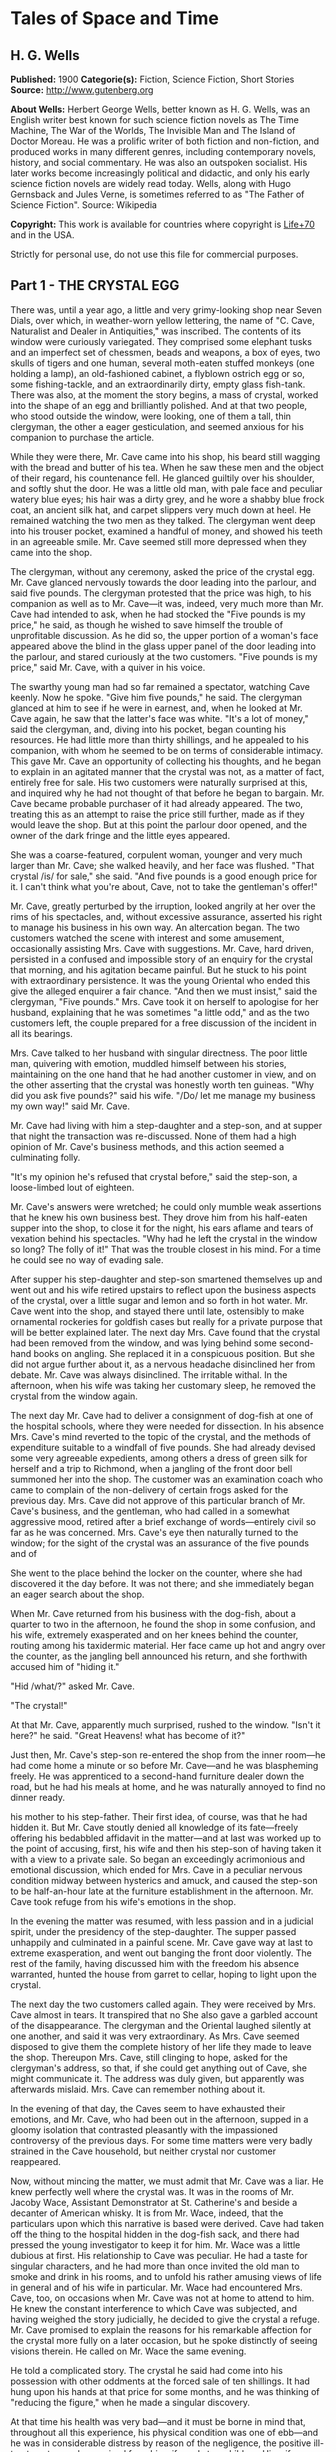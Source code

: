 * Tales of Space and Time
** H. G. Wells
   *Published:* 1900
   *Categorie(s):* Fiction, Science Fiction, Short Stories
   *Source:* http://www.gutenberg.org

   *About Wells:*
   Herbert George Wells, better known as H. G. Wells, was an English writer best known for such science fiction novels as
   The Time Machine, The War of the Worlds, The Invisible Man and The Island of Doctor Moreau. He was a prolific writer of
   both fiction and non-fiction, and produced works in many different genres, including contemporary novels, history, and
   social commentary. He was also an outspoken socialist. His later works become increasingly political and didactic, and
   only his early science fiction novels are widely read today. Wells, along with Hugo Gernsback and Jules Verne, is
   sometimes referred to as "The Father of Science Fiction". Source: Wikipedia

   *Copyright:* This work is available for countries where copyright is [[http://en.wikisource.org/wiki/Help:Public_domain#Copyright_terms_by_country][Life+70]] and in the USA.

   Strictly for personal use, do not use this file for commercial purposes.

** Part 1 - THE CRYSTAL EGG

   There was, until a year ago, a little and very grimy-looking shop near Seven Dials, over which, in weather-worn yellow
   lettering, the name of "C. Cave, Naturalist and Dealer in Antiquities," was inscribed. The contents of its window were
   curiously variegated. They comprised some elephant tusks and an imperfect set of chessmen, beads and weapons, a box of
   eyes, two skulls of tigers and one human, several moth-eaten stuffed monkeys (one holding a lamp), an old-fashioned
   cabinet, a flyblown ostrich egg or so, some fishing-tackle, and an extraordinarily dirty, empty glass fish-tank. There
   was also, at the moment the story begins, a mass of crystal, worked into the shape of an egg and brilliantly polished.
   And at that two people, who stood outside the window, were looking, one of them a tall, thin clergyman, the other a
   eager gesticulation, and seemed anxious for his companion to purchase the article.

   While they were there, Mr. Cave came into his shop, his beard still wagging with the bread and butter of his tea. When
   he saw these men and the object of their regard, his countenance fell. He glanced guiltily over his shoulder, and softly
   shut the door. He was a little old man, with pale face and peculiar watery blue eyes; his hair was a dirty grey, and he
   wore a shabby blue frock coat, an ancient silk hat, and carpet slippers very much down at heel. He remained watching the
   two men as they talked. The clergyman went deep into his trouser pocket, examined a handful of money, and showed his
   teeth in an agreeable smile. Mr. Cave seemed still more depressed when they came into the shop.

   The clergyman, without any ceremony, asked the price of the crystal egg. Mr. Cave glanced nervously towards the door
   leading into the parlour, and said five pounds. The clergyman protested that the price was high, to his companion as
   well as to Mr. Cave---it was, indeed, very much more than Mr. Cave had intended to ask, when he had stocked the
   "Five pounds is my price," he said, as though he wished to save himself the trouble of unprofitable discussion. As he
   did so, the upper portion of a woman's face appeared above the blind in the glass upper panel of the door leading into
   the parlour, and stared curiously at the two customers. "Five pounds is my price," said Mr. Cave, with a quiver in his
   voice.

   The swarthy young man had so far remained a spectator, watching Cave keenly. Now he spoke. "Give him five pounds," he
   said. The clergyman glanced at him to see if he were in earnest, and, when he looked at Mr. Cave again, he saw that the
   latter's face was white. "It's a lot of money," said the clergyman, and, diving into his pocket, began counting his
   resources. He had little more than thirty shillings, and he appealed to his companion, with whom he seemed to be on
   terms of considerable intimacy. This gave Mr. Cave an opportunity of collecting his thoughts, and he began to explain in
   an agitated manner that the crystal was not, as a matter of fact, entirely free for sale. His two customers were
   naturally surprised at this, and inquired why he had not thought of that before he began to bargain. Mr. Cave became
   probable purchaser of it had already appeared. The two, treating this as an attempt to raise the price still further,
   made as if they would leave the shop. But at this point the parlour door opened, and the owner of the dark fringe and
   the little eyes appeared.

   She was a coarse-featured, corpulent woman, younger and very much larger than Mr. Cave; she walked heavily, and her face
   was flushed. "That crystal /is/ for sale," she said. "And five pounds is a good enough price for it. I can't think what
   you're about, Cave, not to take the gentleman's offer!"

   Mr. Cave, greatly perturbed by the irruption, looked angrily at her over the rims of his spectacles, and, without
   excessive assurance, asserted his right to manage his business in his own way. An altercation began. The two customers
   watched the scene with interest and some amusement, occasionally assisting Mrs. Cave with suggestions. Mr. Cave, hard
   driven, persisted in a confused and impossible story of an enquiry for the crystal that morning, and his agitation
   became painful. But he stuck to his point with extraordinary persistence. It was the young Oriental who ended this
   give the alleged enquirer a fair chance. "And then we must insist," said the clergyman, "Five pounds." Mrs. Cave took it
   on herself to apologise for her husband, explaining that he was sometimes "a little odd," and as the two customers left,
   the couple prepared for a free discussion of the incident in all its bearings.

   Mrs. Cave talked to her husband with singular directness. The poor little man, quivering with emotion, muddled himself
   between his stories, maintaining on the one hand that he had another customer in view, and on the other asserting that
   the crystal was honestly worth ten guineas. "Why did you ask five pounds?" said his wife. "/Do/ let me manage my
   business my own way!" said Mr. Cave.

   Mr. Cave had living with him a step-daughter and a step-son, and at supper that night the transaction was re-discussed.
   None of them had a high opinion of Mr. Cave's business methods, and this action seemed a culminating folly.

   "It's my opinion he's refused that crystal before," said the step-son, a loose-limbed lout of eighteen.


   Mr. Cave's answers were wretched; he could only mumble weak assertions that he knew his own business best. They drove
   him from his half-eaten supper into the shop, to close it for the night, his ears aflame and tears of vexation behind
   his spectacles. "Why had he left the crystal in the window so long? The folly of it!" That was the trouble closest in
   his mind. For a time he could see no way of evading sale.

   After supper his step-daughter and step-son smartened themselves up and went out and his wife retired upstairs to
   reflect upon the business aspects of the crystal, over a little sugar and lemon and so forth in hot water. Mr. Cave went
   into the shop, and stayed there until late, ostensibly to make ornamental rockeries for goldfish cases but really for a
   private purpose that will be better explained later. The next day Mrs. Cave found that the crystal had been removed from
   the window, and was lying behind some second-hand books on angling. She replaced it in a conspicuous position. But she
   did not argue further about it, as a nervous headache disinclined her from debate. Mr. Cave was always disinclined. The
   irritable withal. In the afternoon, when his wife was taking her customary sleep, he removed the crystal from the window
   again.

   The next day Mr. Cave had to deliver a consignment of dog-fish at one of the hospital schools, where they were needed
   for dissection. In his absence Mrs. Cave's mind reverted to the topic of the crystal, and the methods of expenditure
   suitable to a windfall of five pounds. She had already devised some very agreeable expedients, among others a dress of
   green silk for herself and a trip to Richmond, when a jangling of the front door bell summoned her into the shop. The
   customer was an examination coach who came to complain of the non-delivery of certain frogs asked for the previous day.
   Mrs. Cave did not approve of this particular branch of Mr. Cave's business, and the gentleman, who had called in a
   somewhat aggressive mood, retired after a brief exchange of words---entirely civil so far as he was concerned. Mrs.
   Cave's eye then naturally turned to the window; for the sight of the crystal was an assurance of the five pounds and of

   She went to the place behind the locker on the counter, where she had discovered it the day before. It was not there;
   and she immediately began an eager search about the shop.

   When Mr. Cave returned from his business with the dog-fish, about a quarter to two in the afternoon, he found the shop
   in some confusion, and his wife, extremely exasperated and on her knees behind the counter, routing among his taxidermic
   material. Her face came up hot and angry over the counter, as the jangling bell announced his return, and she forthwith
   accused him of "hiding it."

   "Hid /what/?" asked Mr. Cave.

   "The crystal!"

   At that Mr. Cave, apparently much surprised, rushed to the window. "Isn't it here?" he said. "Great Heavens! what has
   become of it?"

   Just then, Mr. Cave's step-son re-entered the shop from the inner room---he had come home a minute or so before Mr.
   Cave---and he was blaspheming freely. He was apprenticed to a second-hand furniture dealer down the road, but he had his
   meals at home, and he was naturally annoyed to find no dinner ready.

   his mother to his step-father. Their first idea, of course, was that he had hidden it. But Mr. Cave stoutly denied all
   knowledge of its fate---freely offering his bedabbled affidavit in the matter---and at last was worked up to the point
   of accusing, first, his wife and then his step-son of having taken it with a view to a private sale. So began an
   exceedingly acrimonious and emotional discussion, which ended for Mrs. Cave in a peculiar nervous condition midway
   between hysterics and amuck, and caused the step-son to be half-an-hour late at the furniture establishment in the
   afternoon. Mr. Cave took refuge from his wife's emotions in the shop.

   In the evening the matter was resumed, with less passion and in a judicial spirit, under the presidency of the
   step-daughter. The supper passed unhappily and culminated in a painful scene. Mr. Cave gave way at last to extreme
   exasperation, and went out banging the front door violently. The rest of the family, having discussed him with the
   freedom his absence warranted, hunted the house from garret to cellar, hoping to light upon the crystal.

   The next day the two customers called again. They were received by Mrs. Cave almost in tears. It transpired that no
   She also gave a garbled account of the disappearance. The clergyman and the Oriental laughed silently at one another,
   and said it was very extraordinary. As Mrs. Cave seemed disposed to give them the complete history of her life they made
   to leave the shop. Thereupon Mrs. Cave, still clinging to hope, asked for the clergyman's address, so that, if she could
   get anything out of Cave, she might communicate it. The address was duly given, but apparently was afterwards mislaid.
   Mrs. Cave can remember nothing about it.

   In the evening of that day, the Caves seem to have exhausted their emotions, and Mr. Cave, who had been out in the
   afternoon, supped in a gloomy isolation that contrasted pleasantly with the impassioned controversy of the previous
   days. For some time matters were very badly strained in the Cave household, but neither crystal nor customer reappeared.

   Now, without mincing the matter, we must admit that Mr. Cave was a liar. He knew perfectly well where the crystal was.
   It was in the rooms of Mr. Jacoby Wace, Assistant Demonstrator at St. Catherine's
   and beside a decanter of American whisky. It is from Mr. Wace, indeed, that the particulars upon which this narrative is
   based were derived. Cave had taken off the thing to the hospital hidden in the dog-fish sack, and there had pressed the
   young investigator to keep it for him. Mr. Wace was a little dubious at first. His relationship to Cave was peculiar. He
   had a taste for singular characters, and he had more than once invited the old man to smoke and drink in his rooms, and
   to unfold his rather amusing views of life in general and of his wife in particular. Mr. Wace had encountered Mrs. Cave,
   too, on occasions when Mr. Cave was not at home to attend to him. He knew the constant interference to which Cave was
   subjected, and having weighed the story judicially, he decided to give the crystal a refuge. Mr. Cave promised to
   explain the reasons for his remarkable affection for the crystal more fully on a later occasion, but he spoke distinctly
   of seeing visions therein. He called on Mr. Wace the same evening.

   He told a complicated story. The crystal he said had come into his possession with other oddments at the forced sale of
   ten shillings. It had hung upon his hands at that price for some months, and he was thinking of "reducing the figure,"
   when he made a singular discovery.

   At that time his health was very bad---and it must be borne in mind that, throughout all this experience, his physical
   condition was one of ebb---and he was in considerable distress by reason of the negligence, the positive ill-treatment
   even, he received from his wife and step-children. His wife was vain, extravagant, unfeeling, and had a growing taste
   for private drinking; his step-daughter was mean and over-reaching; and his step-son had conceived a violent dislike for
   him, and lost no chance of showing it. The requirements of his business pressed heavily upon him, and Mr. Wace does not
   think that he was altogether free from occasional intemperance. He had begun life in a comfortable position, he was a
   man of fair education, and he suffered, for weeks at a stretch, from melancholia and insomnia. Afraid to disturb his
   family, he would slip quietly from his wife's side, when his thoughts became intolerable, and wander about the house.

   The dirty little place was impenetrably black except in one spot, where he perceived an unusual glow of light.
   Approaching this, he discovered it to be the crystal egg, which was standing on the corner of the counter towards the
   window. A thin ray smote through a crack in the shutters, impinged upon the object, and seemed as it were to fill its
   entire interior.

   It occurred to Mr. Cave that this was not in accordance with the laws of optics as he had known them in his younger
   days. He could understand the rays being refracted by the crystal and coming to a focus in its interior, but this
   diffusion jarred with his physical conceptions. He approached the crystal nearly, peering into it and round it, with a
   transient revival of the scientific curiosity that in his youth had determined his choice of a calling. He was surprised
   to find the light not steady, but writhing within the substance of the egg, as though that object was a hollow sphere of
   some luminous vapour. In moving about to get different points of view, he suddenly found that he had come between it and
   of the light ray and carried it to the darkest part of the shop. It remained bright for some four or five minutes, when
   it slowly faded and went out. He placed it in the thin streak of daylight, and its luminousness was almost immediately
   restored.

   So far, at least, Mr. Wace was able to verify the remarkable story of Mr. Cave. He has himself repeatedly held this
   crystal in a ray of light (which had to be of a less diameter than one millimetre). And in a perfect darkness, such as
   could be produced by velvet wrapping, the crystal did undoubtedly appear very faintly phosphorescent. It would seem,
   however, that the luminousness was of some exceptional sort, and not equally visible to all eyes; for Mr.
   Harbinger---whose name will be familiar to the scientific reader in connection with the Pasteur Institute---was quite
   unable to see any light whatever. And Mr. Wace's own capacity for its appreciation was out of comparison inferior to
   that of Mr. Cave's. Even with Mr. Cave the power varied very considerably: his vision was most vivid during states of
   extreme weakness and fatigue.

   it says more for his loneliness of soul than a volume of pathetic writing could do, that he told no human being of his
   curious observations. He seems to have been living in such an atmosphere of petty spite that to admit the existence of a
   pleasure would have been to risk the loss of it. He found that as the dawn advanced, and the amount of diffused light
   increased, the crystal became to all appearance non-luminous. And for some time he was unable to see anything in it,
   except at night-time, in dark corners of the shop.

   But the use of an old velvet cloth, which he used as a background for a collection of minerals, occurred to him, and by
   doubling this, and putting it over his head and hands, he was able to get a sight of the luminous movement within the
   crystal even in the daytime. He was very cautious lest he should be thus discovered by his wife, and he practised this
   occupation only in the afternoons, while she was asleep upstairs, and then circumspectly in a hollow under the counter.
   And one day, turning the crystal about in his hands, he saw something. It came and went like a flash, but it gave him
   the impression that the object had for a moment opened to him the view of a wide and spacious and strange country; and,

   Now, it would be tedious and unnecessary to state all the phases of Mr. Cave's discovery from this point. Suffice that
   the effect was this: the crystal, being peered into at an angle of about 137 degrees from the direction of the
   illuminating ray, gave a clear and consistent picture of a wide and peculiar countryside. It was not dream-like at all:
   it produced a definite impression of reality, and the better the light the more real and solid it seemed. It was a
   moving picture: that is to say, certain objects moved in it, but slowly in an orderly manner like real things, and,
   according as the direction of the lighting and vision changed, the picture changed also. It must, indeed, have been like
   looking through an oval glass at a view, and turning the glass about to get at different aspects.

   Mr. Cave's statements, Mr. Wace assures me, were extremely circumstantial, and entirely free from any of that emotional
   quality that taints hallucinatory impressions. But it must be remembered that all the efforts of Mr. Wace to see any
   similar clarity in the faint opalescence of the crystal were wholly unsuccessful, try as he would. The difference
   that what was a view to Mr. Cave was a mere blurred nebulosity to Mr. Wace.

   The view, as Mr. Cave described it, was invariably of an extensive plain, and he seemed always to be looking at it from
   a considerable height, as if from a tower or a mast. To the east and to the west the plain was bounded at a remote
   distance by vast reddish cliffs, which reminded him of those he had seen in some picture; but what the picture was Mr.
   Wace was unable to ascertain. These cliffs passed north and south---he could tell the points of the compass by the stars
   that were visible of a night---receding in an almost illimitable perspective and fading into the mists of the distance
   before they met. He was nearer the eastern set of cliffs, on the occasion of his first vision the sun was rising over
   them, and black against the sunlight and pale against their shadow appeared a multitude of soaring forms that Mr. Cave
   regarded as birds. A vast range of buildings spread below him; he seemed to be looking down upon them; and, as they
   approached the blurred and refracted edge of the picture, they became indistinct. There were also trees curious in
   And something great and brilliantly coloured flew across the picture. But the first time Mr. Cave saw these pictures he
   saw only in flashes, his hands shook, his head moved, the vision came and went, and grew foggy and indistinct. And at
   first he had the greatest difficulty in finding the picture again once the direction of it was lost.

   His next clear vision, which came about a week after the first, the interval having yielded nothing but tantalising
   glimpses and some useful experience, showed him the view down the length of the valley. The view was different, but he
   had a curious persuasion, which his subsequent observations abundantly confirmed, that he was regarding this strange
   world from exactly the same spot, although he was looking in a different direction. The long façade of the great
   building, whose roof he had looked down upon before, was now receding in perspective. He recognised the roof. In the
   front of the façade was a terrace of massive proportions and extraordinary length, and down the middle of the terrace,
   at certain intervals, stood huge but very graceful masts, bearing small shiny objects which reflected the setting sun.
   describing the scene to Mr. Wace. The terrace overhung a thicket of the most luxuriant and graceful vegetation, and
   beyond this was a wide grassy lawn on which certain broad creatures, in form like beetles but enormously larger,
   reposed. Beyond this again was a richly decorated causeway of pinkish stone; and beyond that, and lined with
   dense /red/ weeds, and passing up the valley exactly parallel with the distant cliffs, was a broad and mirror-like
   expanse of water. The air seemed full of squadrons of great birds, manœuvring in stately curves; and across the river
   was a multitude of splendid buildings, richly coloured and glittering with metallic tracery and facets, among a forest
   of moss-like and lichenous trees. And suddenly something flapped repeatedly across the vision, like the fluttering of a
   jewelled fan or the beating of a wing, and a face, or rather the upper part of a face with very large eyes, came as it
   were close to his own and as if on the other side of the crystal. Mr. Cave was so startled and so impressed by the
   absolute reality of these eyes, that he drew his head back from the crystal to look behind it. He had become so absorbed
   with its familiar odour of methyl, mustiness, and decay. And, as he blinked about him, the glowing crystal faded, and
   went out.

   Such were the first general impressions of Mr. Cave. The story is curiously direct and circumstantial. From the outset,
   when the valley first flashed momentarily on his senses, his imagination was strangely affected, and, as he began to
   appreciate the details of the scene he saw, his wonder rose to the point of a passion. He went about his business
   listless and distraught, thinking only of the time when he should be able to return to his watching. And then a few
   weeks after his first sight of the valley came the two customers, the stress and excitement of their offer, and the
   narrow escape of the crystal from sale, as I have already told.

   Now, while the thing was Mr. Cave's secret, it remained a mere wonder, a thing to creep to covertly and peep at, as a
   child might peep upon a forbidden garden. But Mr. Wace has, for a young scientific investigator, a particularly lucid
   and consecutive habit of mind. Directly the crystal and its story came to him, and he had satisfied himself, by seeing
   statements, he proceeded to develop the matter systematically. Mr. Cave was only too eager to come and feast his eyes on
   this wonderland he saw, and he came every night from half-past eight until half-past ten, and sometimes, in Mr. Wace's
   absence, during the day. On Sunday afternoons, also, he came. From the outset Mr. Wace made copious notes, and it was
   due to his scientific method that the relation between the direction from which the initiating ray entered the crystal
   and the orientation of the picture were proved. And, by covering the crystal in a box perforated only with a small
   aperture to admit the exciting ray, and by substituting black holland for his buff blinds, he greatly improved the
   conditions of the observations; so that in a little while they were able to survey the valley in any direction they
   desired.

   So having cleared the way, we may give a brief account of this visionary world within the crystal. The things were in
   all cases seen by Mr. Cave, and the method of working was invariably for him to watch the crystal and report what he
   saw, while Mr. Wace (who as a science student had learnt the trick of writing in the dark) wrote a brief note of his
   light turned on. Mr. Wace asked questions, and suggested observations to clear up difficult points. Nothing, indeed,
   could have been less visionary and more matter-of-fact.

   The attention of Mr. Cave had been speedily directed to the bird-like creatures he had seen so abundantly present in
   each of his earlier visions. His first impression was soon corrected, and he considered for a time that they might
   represent a diurnal species of bat. Then he thought, grotesquely enough, that they might be cherubs. Their heads were
   round, and curiously human, and it was the eyes of one of them that had so startled him on his second observation. They
   had broad, silvery wings, not feathered, but glistening almost as brilliantly as new-killed fish and with the same
   subtle play of colour, and these wings were not built on the plan of bird-wing or bat, Mr. Wace learned, but supported
   by curved ribs radiating from the body. (A sort of butterfly wing with curved ribs seems best to express their
   appearance.) The body was small, but fitted with two bunches of prehensile organs, like long tentacles, immediately
   under the mouth. Incredible as it appeared to Mr. Wace, the persuasion at last became irresistible, that it
   made the broad valley so splendid. And Mr. Cave perceived that the buildings, with other peculiarities, had no doors,
   but that the great circular windows, which opened freely, gave the creatures egress and entrance. They would alight upon
   their tentacles, fold their wings to a smallness almost rod-like, and hop into the interior. But among them was a
   multitude of smaller-winged creatures, like great dragon-flies and moths and flying beetles, and across the greensward
   brilliantly-coloured gigantic ground-beetles crawled lazily to and fro. Moreover, on the causeways and terraces,
   large-headed creatures similar to the greater winged flies, but wingless, were visible, hopping busily upon their
   hand-like tangle of tentacles.

   Allusion has already been made to the glittering objects upon masts that stood upon the terrace of the nearer building.
   It dawned upon Mr. Cave, after regarding one of these masts very fixedly on one particularly vivid day, that the
   glittering object there was a crystal exactly like that into which he peered. And a still more careful scrutiny

   Occasionally one of the large flying creatures would flutter up to one, and, folding its wings and coiling a number of
   its tentacles about the mast, would regard the crystal fixedly for a space,---sometimes for as long as fifteen minutes.
   And a series of observations, made at the suggestion of Mr. Wace, convinced both watchers that, so far as this visionary
   world was concerned, the crystal into which they peered actually stood at the summit of the endmost mast on the terrace,
   and that on one occasion at least one of these inhabitants of this other world had looked into Mr. Cave's face while he
   was making these observations.

   So much for the essential facts of this very singular story. Unless we dismiss it all as the ingenious fabrication of
   Mr. Wace, we have to believe one of two things: either that Mr. Cave's crystal was in two worlds at once, and that,
   while it was carried about in one, it remained stationary in the other, which seems altogether absurd; or else that it
   had some peculiar relation of sympathy with another and exactly similar crystal in this other world, so that what was
   observer in the corresponding crystal in the other world; and /vice versa/. At present, indeed, we do not know of any
   way in which two crystals could so come /en rapport/, but nowadays we know enough to understand that the thing is not
   altogether impossible. This view of the crystals as /en rapport/ was the supposition that occurred to Mr. Wace, and to
   me at least it seems extremely plausible... .

   And where was this other world? On this, also, the alert intelligence of Mr. Wace speedily threw light. After sunset,
   the sky darkened rapidly---there was a very brief twilight interval indeed---and the stars shone out. They were
   recognisably the same as those we see, arranged in the same constellations. Mr. Cave recognised the Bear, the Pleiades,
   Aldebaran, and Sirius: so that the other world must be somewhere in the solar system, and, at the utmost, only a few
   hundreds of millions of miles from our own. Following up this clue, Mr. Wace learned that the midnight sky was a darker
   blue even than our midwinter sky, and that the sun seemed a little smaller. /And there were two small moons!/ "like our
   moon but smaller, and quite differently marked" one of which moved so rapidly that its motion
   they rose: that is, every time they revolved they were eclipsed because they were so near their primary planet. And all
   this answers quite completely, although Mr. Cave did not know it, to what must be the condition of things on Mars.

   Indeed, it seems an exceedingly plausible conclusion that peering into this crystal Mr. Cave did actually see the planet
   Mars and its inhabitants. And, if that be the case, then the evening star that shone so brilliantly in the sky of that
   distant vision, was neither more nor less than our own familiar earth.

   For a time the Martians---if they were Martians---do not seem to have known of Mr. Cave's inspection. Once or twice one
   would come to peer, and go away very shortly to some other mast, as though the vision was unsatisfactory. During this
   time Mr. Cave was able to watch the proceedings of these winged people without being disturbed by their attentions, and,
   although his report is necessarily vague and fragmentary, it is nevertheless very suggestive. Imagine the impression of
   humanity a Martian observer would get who, after a difficult process of preparation and with
   Church for stretches, at longest, of four minutes at a time. Mr. Cave was unable to ascertain if the winged Martians
   were the same as the Martians who hopped about the causeways and terraces, and if the latter could put on wings at will.
   He several times saw certain clumsy bipeds, dimly suggestive of apes, white and partially translucent, feeding among
   certain of the lichenous trees, and once some of these fled before one of the hopping, round-headed Martians. The latter
   caught one in its tentacles, and then the picture faded suddenly and left Mr. Cave most tantalisingly in the dark. On
   another occasion a vast thing, that Mr. Cave thought at first was some gigantic insect, appeared advancing along the
   causeway beside the canal with extraordinary rapidity. As this drew nearer Mr. Cave perceived that it was a mechanism of
   shining metals and of extraordinary complexity. And then, when he looked again, it had passed out of sight.

   After a time Mr. Wace aspired to attract the attention of the Martians, and the next time that the strange eyes of one
   of them appeared close to the crystal Mr. Cave cried out and sprang away, and they immediately turned
   Cave examined the crystal again the Martian had departed.

   Thus far these observations had progressed in early November, and then Mr. Cave, feeling that the suspicions of his
   family about the crystal were allayed, began to take it to and fro with him in order that, as occasion arose in the
   daytime or night, he might comfort himself with what was fast becoming the most real thing in his existence.

   In December Mr. Wace's work in connection with a forthcoming examination became heavy, the sittings were reluctantly
   suspended for a week, and for ten or eleven days---he is not quite sure which---he saw nothing of Cave. He then grew
   anxious to resume these investigations, and, the stress of his seasonal labours being abated, he went down to Seven
   Dials. At the corner he noticed a shutter before a bird fancier's window, and then another at a cobbler's. Mr. Cave's
   shop was closed.

   He rapped and the door was opened by the step-son in black. He at once called Mrs. Cave, who was, Mr. Wace could not but
   surprise Mr. Wace learnt that Cave was dead and already buried. She was in tears, and her voice was a little thick. She
   had just returned from Highgate. Her mind seemed occupied with her own prospects and the honourable details of the
   obsequies, but Mr. Wace was at last able to learn the particulars of Cave's death. He had been found dead in his shop in
   the early morning, the day after his last visit to Mr. Wace, and the crystal had been clasped in his stone-cold hands.
   His face was smiling, said Mrs. Cave, and the velvet cloth from the minerals lay on the floor at his feet. He must have
   been dead five or six hours when he was found.

   This came as a great shock to Wace, and he began to reproach himself bitterly for having neglected the plain symptoms of
   the old man's ill-health. But his chief thought was of the crystal. He approached that topic in a gingerly manner,
   because he knew Mrs. Cave's peculiarities. He was dumbfoundered to learn that it was sold.

   Mrs. Cave's first impulse, directly Cave's body had been taken upstairs, had been to write to the mad clergyman who had
   offered five pounds for the crystal, informing him of its recovery; but after a violent hunt in which
   means required to mourn and bury Cave in the elaborate style the dignity of an old Seven Dials inhabitant demands, they
   had appealed to a friendly fellow-tradesman in Great Portland Street. He had very kindly taken over a portion of the
   stock at a valuation. The valuation was his own and the crystal egg was included in one of the lots. Mr. Wace, after a
   few suitable consolatory observations, a little off-handedly proffered perhaps, hurried at once to Great Portland
   Street. But there he learned that the crystal egg had already been sold to a tall, dark man in grey. And there the
   material facts in this curious, and to me at least very suggestive, story come abruptly to an end. The Great Portland
   Street dealer did not know who the tall dark man in grey was, nor had he observed him with sufficient attention to
   describe him minutely. He did not even know which way this person had gone after leaving the shop. For a time Mr. Wace
   remained in the shop, trying the dealer's patience with hopeless questions, venting his own exasperation. And at last,
   realising abruptly that the whole thing had passed out of his hands, had vanished like a vision of the night, he
   visible upon his untidy table.

   His annoyance and disappointment were naturally very great. He made a second call (equally ineffectual) upon the Great
   Portland Street dealer, and he resorted to advertisements in such periodicals as were likely to come into the hands of
   a /bric-a-brac/ collector. He also wrote letters to /The Daily Chronicle/ and /Nature/, but both those periodicals,
   suspecting a hoax, asked him to reconsider his action before they printed, and he was advised that such a strange story,
   unfortunately so bare of supporting evidence, might imperil his reputation as an investigator. Moreover, the calls of
   his proper work were urgent. So that after a month or so, save for an occasional reminder to certain dealers, he had
   reluctantly to abandon the quest for the crystal egg, and from that day to this it remains undiscovered. Occasionally,
   however, he tells me, and I can quite believe him, he has bursts of zeal, in which he abandons his more urgent
   occupation and resumes the search.

   Whether or not it will remain lost for ever, with the material and origin of it, are things equally speculative at the
   Wace to have reached him through the dealers. He has been able to discover Mr. Cave's clergyman and "Oriental"---no
   other than the Rev. James Parker and the young Prince of Bosso-Kuni in Java. I am obliged to them for certain
   particulars. The object of the Prince was simply curiosity---and extravagance. He was so eager to buy, because Cave was
   so oddly reluctant to sell. It is just as possible that the buyer in the second instance was simply a casual purchaser
   and not a collector at all, and the crystal egg, for all I know, may at the present moment be within a mile of me,
   decorating a drawing-room or serving as a paper-weight---its remarkable functions all unknown. Indeed, it is partly with
   the idea of such a possibility that I have thrown this narrative into a form that will give it a chance of being read by
   the ordinary consumer of fiction.

   My own ideas in the matter are practically identical with those of Mr. Wace. I believe the crystal on the mast in Mars
   and the crystal egg of Mr. Cave's to be in some physical, but at present quite inexplicable, way /en rapport/, and we
   both believe further that the terrestrial crystal must have been---possibly at some
   affairs. Possibly the fellows to the crystals in the other masts are also on our globe. No theory of hallucination
   suffices for the facts.

** Part 2 - THE STAR

   It was on the first day of the new year that the announcement was made, almost simultaneously from three observatories,
   that the motion of the planet Neptune, the outermost of all the planets that wheel about the sun, had become very
   erratic. Ogilvy had already called attention to a suspected retardation in its velocity in December. Such a piece of
   news was scarcely calculated to interest a world the greater portion of whose inhabitants were unaware of the existence
   of the planet Neptune, nor outside the astronomical profession did the subsequent discovery of a faint remote speck of
   light in the region of the perturbed planet cause any very great excitement. Scientific people, however, found the
   intelligence remarkable enough, even before it became known that the new body was rapidly growing larger and brighter,
   that its motion was quite different from the orderly progress of the planets, and that the deflection of Neptune and

   Few people without a training in science can realise the huge isolation of the solar system. The sun with its specks of
   planets, its dust of planetoids, and its impalpable comets, swims in a vacant immensity that almost defeats the
   imagination. Beyond the orbit of Neptune there is space, vacant so far as human observation has penetrated, without
   warmth or light or sound, blank emptiness, for twenty million times a million miles. That is the smallest estimate of
   the distance to be traversed before the very nearest of the stars is attained. And, saving a few comets more
   unsubstantial than the thinnest flame, no matter had ever to human knowledge crossed this gulf of space, until early in
   the twentieth century this strange wanderer appeared. A vast mass of matter it was, bulky, heavy, rushing without
   warning out of the black mystery of the sky into the radiance of the sun. By the second day it was clearly visible to
   any decent instrument, as a speck with a barely sensible diameter, in the constellation Leo near Regulus. In a little
   while an opera glass could attain it.

   first time of the real importance of this unusual apparition in the heavens. "A Planetary Collision," one London paper
   headed the news, and proclaimed Duchaine's opinion that this strange new planet would probably collide with Neptune. The
   leader writers enlarged upon the topic. So that in most of the capitals of the world, on January 3rd, there was an
   expectation, however vague of some imminent phenomenon in the sky; and as the night followed the sunset round the globe,
   thousands of men turned their eyes skyward to see---the old familiar stars just as they had always been.

   Until it was dawn in London and Pollux setting and the stars overhead grown pale. The Winter's dawn it was, a sickly
   filtering accumulation of daylight, and the light of gas and candles shone yellow in the windows to show where people
   were astir. But the yawning policeman saw the thing, the busy crowds in the markets stopped agape, workmen going to
   their work betimes, milkmen, the drivers of news-carts, dissipation going home jaded and pale, homeless wanderers,
   sentinels on their beats, and in the country, labourers trudging afield, poachers slinking home, all over the dusky
   star, come suddenly into the westward sky!

   Brighter it was than any star in our skies; brighter than the evening star at its brightest. It still glowed out white
   and large, no mere twinkling spot of light, but a small round clear shining disc, an hour after the day had come. And
   where science has not reached, men stared and feared, telling one another of the wars and pestilences that are
   foreshadowed by these fiery signs in the Heavens. Sturdy Boers, dusky Hottentots, Gold Coast negroes, Frenchmen,
   Spaniards, Portuguese, stood in the warmth of the sunrise watching the setting of this strange new star.

   And in a hundred observatories there had been suppressed excitement, rising almost to shouting pitch, as the two remote
   bodies had rushed together, and a hurrying to and fro, to gather photographic apparatus and spectroscope, and this
   appliance and that, to record this novel astonishing sight, the destruction of a world. For it was a world, a sister
   planet of our earth, far greater than our earth indeed, that had so suddenly flashed into flaming death. Neptune it was,
   had been struck, fairly and squarely, by the strange planet from outer space and the heat of the concussion had
   day, two hours before the dawn, went the pallid great white star, fading only as it sank westward and the sun mounted
   above it. Everywhere men marvelled at it, but of all those who saw it none could have marvelled more than those sailors,
   habitual watchers of the stars, who far away at sea had heard nothing of its advent and saw it now rise like a pigmy
   moon and climb zenithward and hang overhead and sink westward with the passing of the night.

   And when next it rose over Europe everywhere were crowds of watchers on hilly slopes, on house-roofs, in open spaces,
   staring eastward for the rising of the great new star. It rose with a white glow in front of it, like the glare of a
   white fire, and those who had seen it come into existence the night before cried out at the sight of it. "It is larger,"
   they cried. "It is brighter!" And, indeed the moon a quarter full and sinking in the west was in its apparent size
   beyond comparison, but scarcely in all its breadth had it as much brightness now as the little circle of the strange new
   star.

   "It is brighter!" cried the people clustering in the streets. But in the dim observatories

   And voice after voice repeated, "It is nearer," and the clicking telegraph took that up, and it trembled along telephone
   wires, and in a thousand cities grimy compositors fingered the type. "It is nearer." Men writing in offices, struck with
   a strange realisation, flung down their pens, men talking in a thousand places suddenly came upon a grotesque
   possibility in those words, "It is nearer." It hurried along awakening streets, it was shouted down the frost-stilled
   ways of quiet villages, men who had read these things from the throbbing tape stood in yellow-lit doorways shouting the
   news to the passers-by. "It is nearer." Pretty women, flushed and glittering, heard the news told jestingly between the
   dances, and feigned an intelligent interest they did not feel. "Nearer! Indeed. How curious! How very, very clever
   people must be to find out things like that!"

   Lonely tramps faring through the wintry night murmured those words to comfort themselves---looking skyward. "It has need
   to be nearer, for the night's as cold as charity. Don't seem much warmth from it if it /is/ nearer, all the

   "What is a new star to me?" cried the weeping woman kneeling beside her dead.

   The schoolboy, rising early for his examination work, puzzled it out for himself---with the great white star, shining
   broad and bright through the frost-flowers of his window. "Centrifugal, centripetal," he said, with his chin on his
   fist. "Stop a planet in its flight, rob it of its centrifugal force, what then? Centripetal has it, and down it falls
   into the sun! And this---!"

   "Do /we/ come in the way? I wonder---"

   The light of that day went the way of its brethren, and with the later watches of the frosty darkness rose the strange
   star again. And it was now so bright that the waxing moon seemed but a pale yellow ghost of itself, hanging huge in the
   sunset. In a South African city a great man had married, and the streets were alight to welcome his return with his
   bride. "Even the skies have illuminated," said the flatterer. Under Capricorn, two negro lovers, daring the wild beasts
   and evil spirits, for love of one another, crouched together in a cane brake where the fire-flies hovered. "That is our
   star," they whispered, and felt strangely comforted by the sweet brilliance of its light.

   were already finished. In a small white phial there still remained a little of the drug that had kept him awake and
   active for four long nights. Each day, serene, explicit, patient as ever, he had given his lecture to his students, and
   then had come back at once to this momentous calculation. His face was grave, a little drawn and hectic from his drugged
   activity. For some time he seemed lost in thought. Then he went to the window, and the blind went up with a click. Half
   way up the sky, over the clustering roofs, chimneys and steeples of the city, hung the star.

   He looked at it as one might look into the eyes of a brave enemy. "You may kill me," he said after a silence. "But I can
   hold you---and all the universe for that matter---in the grip of this little brain. I would not change. Even now."

   He looked at the little phial. "There will be no need of sleep again," he said. The next day at noon, punctual to the
   minute, he entered his lecture theatre, put his hat on the end of the table as his habit was, and carefully selected a
   large piece of chalk. It was a joke among his students that he could not lecture without that piece of chalk to fumble
   looked under his grey eyebrows at the rising tiers of young fresh faces, and spoke with his accustomed studied
   commonness of phrasing. "Circumstances have arisen---circumstances beyond my control," he said and paused, "which will
   debar me from completing the course I had designed. It would seem, gentlemen, if I may put the thing clearly and
   briefly, that---Man has lived in vain."

   The students glanced at one another. Had they heard aright? Mad? Raised eyebrows and grinning lips there were, but one
   or two faces remained intent upon his calm grey-fringed face. "It will be interesting," he was saying, "to devote this
   morning to an exposition, so far as I can make it clear to you, of the calculations that have led me to this conclusion.
   Let us assume---"

   He turned towards the blackboard, meditating a diagram in the way that was usual to him. "What was that about 'lived in
   vain?'" whispered one student to another. "Listen," said the other, nodding towards the lecturer.

   And presently they began to understand.

   towards Virgo, and its brightness was so great that the sky became a luminous blue as it rose, and every star was hidden
   in its turn, save only Jupiter near the zenith, Capella, Aldebaran, Sirius and the pointers of the Bear. It was very
   white and beautiful. In many parts of the world that night a pallid halo encircled it about. It was perceptibly larger;
   in the clear refractive sky of the tropics it seemed as if it were nearly a quarter the size of the moon. The frost was
   still on the ground in England, but the world was as brightly lit as if it were midsummer moonlight. One could see to
   read quite ordinary print by that cold clear light, and in the cities the lamps burnt yellow and wan.

   And everywhere the world was awake that night, and throughout Christendom a sombre murmur hung in the keen air over the
   countryside like the belling of bees in the heather, and this murmurous tumult grew to a clangour in the cities. It was
   the tolling of the bells in a million belfry towers and steeples, summoning the people to sleep no more, to sin no more,
   but to gather in their churches and pray. And overhead, growing larger and brighter, as the earth rolled on its way and

   And the streets and houses were alight in all the cities, the shipyards glared, and whatever roads led to high country
   were lit and crowded all night long. And in all the seas about the civilised lands, ships with throbbing engines, and
   ships with bellying sails, crowded with men and living creatures, were standing out to ocean and the north. For already
   the warning of the master mathematician had been telegraphed all over the world, and translated into a hundred tongues.
   The new planet and Neptune, locked in a fiery embrace, were whirling headlong, ever faster and faster towards the sun.
   Already every second this blazing mass flew a hundred miles, and every second its terrific velocity increased. As it
   flew now, indeed, it must pass a hundred million of miles wide of the earth and scarcely affect it. But near its
   destined path, as yet only slightly perturbed, spun the mighty planet Jupiter and his moons sweeping splendid round the
   sun. Every moment now the attraction between the fiery star and the greatest of the planets grew stronger. And the
   result of that attraction? Inevitably Jupiter would be deflected from its orbit into an elliptical path, and the burning
   collide with, and certainly pass very close to, our earth. "Earthquakes, volcanic outbreaks, cyclones, sea waves,
   floods, and a steady rise in temperature to I know not what limit"---so prophesied the master mathematician.

   And overhead, to carry out his words, lonely and cold and livid, blazed the star of the coming doom.

   To many who stared at it that night until their eyes ached, it seemed that it was visibly approaching. And that night,
   too, the weather changed, and the frost that had gripped all Central Europe and France and England softened towards a
   thaw.

   But you must not imagine because I have spoken of people praying through the night and people going aboard ships and
   people fleeing towards mountainous country that the whole world was already in a terror because of the star. As a matter
   of fact, use and wont still ruled the world, and save for the talk of idle moments and the splendour of the night, nine
   human beings out of ten were still busy at their common occupations. In all the cities the shops, save one here and
   there, opened and closed at their proper hours, the doctor and the undertaker plied their trades, the workers
   lurked and fled, politicians planned their schemes. The presses of the newspapers roared through the nights, and many a
   priest of this church and that would not open his holy building to further what he considered a foolish panic. The
   newspapers insisted on the lesson of the year 1000---for then, too, people had anticipated the end. The star was no
   star---mere gas---a comet; and were it a star it could not possibly strike the earth. There was no precedent for such a
   thing. Common sense was sturdy everywhere, scornful, jesting, a little inclined to persecute the obdurate fearful. That
   night, at seven-fifteen by Greenwich time, the star would be at its nearest to Jupiter. Then the world would see the
   turn things would take. The master mathematician's grim warnings were treated by many as so much mere elaborate
   self-advertisement. Common sense at last, a little heated by argument, signified its unalterable convictions by going to
   bed. So, too, barbarism and savagery, already tired of the novelty, went about their nightly business, and save for a

   And yet, when at last the watchers in the European States saw the star rise, an hour later it is true, but no larger
   than it had been the night before, there were still plenty awake to laugh at the master mathematician---to take the
   danger as if it had passed.

   But hereafter the laughter ceased. The star grew---it grew with a terrible steadiness hour after hour, a little larger
   each hour, a little nearer the midnight zenith, and brighter and brighter, until it had turned night into a second day.
   Had it come straight to the earth instead of in a curved path, had it lost no velocity to Jupiter, it must have leapt
   the intervening gulf in a day, but as it was it took five days altogether to come by our planet. The next night it had
   become a third the size of the moon before it set to English eyes, and the thaw was assured. It rose over America near
   the size of the moon, but blinding white to look at, and /hot/; and a breath of hot wind blew now with its rising and
   gathering strength, and in Virginia, and Brazil, and down the St. Lawrence valley, it shone intermittently through a
   driving reek of thunder-clouds, flickering violet lightning, and hail unprecedented. In Manitoba was a thaw and
   night, and all the rivers coming out of high country flowed thick and turbid, and soon---in their upper reaches---with
   swirling trees and the bodies of beasts and men. They rose steadily, steadily in the ghostly brilliance, and came
   trickling over their banks at last, behind the flying population of their valleys.

   And along the coast of Argentina and up the South Atlantic the tides were higher than had ever been in the memory of
   man, and the storms drove the waters in many cases scores of miles inland, drowning whole cities. And so great grew the
   heat during the night that the rising of the sun was like the coming of a shadow. The earthquakes began and grew until
   all down America from the Arctic Circle to Cape Horn, hillsides were sliding, fissures were opening, and houses and
   walls crumbling to destruction. The whole side of Cotopaxi slipped out in one vast convulsion, and a tumult of lava
   poured out so high and broad and swift and liquid that in one day it reached the sea.

   So the star, with the wan moon in its wake, marched across the Pacific, trailed the thunderstorms like the hem of a
   robe, and the growing tidal wave that toiled behind it, frothing and eager, poured over island and island and
   a furnace, swift and terrible it came---a wall of water, fifty feet high, roaring hungrily, upon the long coasts of
   Asia, and swept inland across the plains of China. For a space the star, hotter now and larger and brighter than the sun
   in its strength, showed with pitiless brilliance the wide and populous country; towns and villages with their pagodas
   and trees, roads, wide cultivated fields, millions of sleepless people staring in helpless terror at the incandescent
   sky; and then, low and growing, came the murmur of the flood. And thus it was with millions of men that night---a flight
   nowhither, with limbs heavy with heat and breath fierce and scant, and the flood like a wall swift and white behind. And
   then death.

   China was lit glowing white, but over Japan and Java and all the islands of Eastern Asia the great star was a ball of
   dull red fire because of the steam and smoke and ashes the volcanoes were spouting forth to salute its coming. Above was
   the lava, hot gases and ash, and below the seething floods, and the whole earth swayed and rumbled with the earthquake
   million deepening converging channels upon the plains of Burmah and Hindostan. The tangled summits of the Indian jungles
   were aflame in a thousand places, and below the hurrying waters around the stems were dark objects that still struggled
   feebly and reflected the blood-red tongues of fire. And in a rudderless confusion a multitude of men and women fled down
   the broad river-ways to that one last hope of men---the open sea.

   Larger grew the star, and larger, hotter, and brighter with a terrible swiftness now. The tropical ocean had lost its
   phosphorescence, and the whirling steam rose in ghostly wreaths from the black waves that plunged incessantly, speckled
   with storm-tossed ships.

   And then came a wonder. It seemed to those who in Europe watched for the rising of the star that the world must have
   ceased its rotation. In a thousand open spaces of down and upland the people who had fled thither from the floods and
   the falling houses and sliding slopes of hill watched for that rising in vain. Hour followed hour through a terrible
   suspense, and the star rose not. Once again men set their eyes upon the old constellations they had counted lost to them
   the tropics, Sirius and Capella and Aldebaran showed through a veil of steam. And when at last the great star rose near
   ten hours late, the sun rose close upon it, and in the centre of its white heart was a disc of black.

   Over Asia it was the star had begun to fall behind the movement of the sky, and then suddenly, as it hung over India,
   its light had been veiled. All the plain of India from the mouth of the Indus to the mouths of the Ganges was a shallow
   waste of shining water that night, out of which rose temples and palaces, mounds and hills, black with people. Every
   minaret was a clustering mass of people, who fell one by one into the turbid waters, as heat and terror overcame them.
   The whole land seemed a-wailing, and suddenly there swept a shadow across that furnace of despair, and a breath of cold
   wind, and a gathering of clouds, out of the cooling air. Men looking up, near blinded, at the star, saw that a black
   disc was creeping across the light. It was the moon, coming between the star and the earth. And even as men cried to God
   at this respite, out of the East with a strange inexplicable swiftness sprang the sun. And then star, sun and moon

   So it was that presently, to the European watchers, star and sun rose close upon each other, drove headlong for a space
   and then slower, and at last came to rest, star and sun merged into one glare of flame at the zenith of the sky. The
   moon no longer eclipsed the star but was lost to sight in the brilliance of the sky. And though those who were still
   alive regarded it for the most part with that dull stupidity that hunger, fatigue, heat and despair engender, there were
   still men who could perceive the meaning of these signs. Star and earth had been at their nearest, had swung about one
   another, and the star had passed. Already it was receding, swifter and swifter, in the last stage of its headlong
   journey downward into the sun.

   And then the clouds gathered, blotting out the vision of the sky, the thunder and lightning wove a garment round the
   world; all over the earth was such a downpour of rain as men had never before seen, and where the volcanoes flared red
   against the cloud canopy there descended torrents of mud. Everywhere the waters were pouring off the land, leaving
   mud-silted ruins, and the earth littered like a storm-worn beach with all that had floated, and the dead bodies of the
   trees and houses in the way, and piling huge dykes and scooping out Titanic gullies over the country side. Those were
   the days of darkness that followed the star and the heat. All through them, and for many weeks and months, the
   earthquakes continued.

   But the star had passed, and men, hunger-driven and gathering courage only slowly, might creep back to their ruined
   cities, buried granaries, and sodden fields. Such few ships as had escaped the storms of that time came stunned and
   shattered and sounding their way cautiously through the new marks and shoals of once familiar ports. And as the storms
   subsided men perceived that everywhere the days were hotter than of yore, and the sun larger, and the moon, shrunk to a
   third of its former size, took now fourscore days between its new and new.

   But of the new brotherhood that grew presently among men, of the saving of laws and books and machines, of the strange
   change that had come over Iceland and Greenland and the shores of Baffin's Bay, so that the sailors coming there
   tell. Nor of the movement of mankind now that the earth was hotter, northward and southward towards the poles of the
   earth. It concerns itself only with the coming and the passing of the Star.

   The Martian astronomers---for there are astronomers on Mars, although they are very different beings from men---were
   naturally profoundly interested by these things. They saw them from their own standpoint of course. "Considering the
   mass and temperature of the missile that was flung through our solar system into the sun," one wrote, "it is astonishing
   what a little damage the earth, which it missed so narrowly, has sustained. All the familiar continental markings and
   the masses of the seas remain intact, and indeed the only difference seems to be a shrinkage of the white discolouration
   (supposed to be frozen water) round either pole." Which only shows how small the vastest of human catastrophes may seem,
   at a distance of a few million miles.

** Part 3 - A STORY OF THE STONE AGE

*** Chapter 1 UGH-LOMI AND UYA

    This story is of a time beyond the memory of man, before the beginning of history, a time when one might have walked
    dryshod from France (as we call it now) to England, and when a broad and sluggish Thames flowed through its marshes to
    meet its father Rhine, flowing through a wide and level country that is under water in these latter days, and which we
    know by the name of the North Sea. In that remote age the valley which runs along the foot of the Downs did not exist,
    and the south of Surrey was a range of hills, fir-clad on the middle slopes, and snow-capped for the better part of the
    year. The cores of its summits still remain as Leith Hill, and Pitch Hill, and Hindhead. On the lower slopes of the
    range, below the grassy spaces where the wild horses grazed, were forests of yew and sweet-chestnut and elm, and the
    the branches. And still lower amidst the woodland and marsh and open grass along the Wey did this little drama play
    itself out to the end that I have to tell. Fifty thousand years ago it was, fifty thousand years---if the reckoning of
    geologists is correct.

    And in those days the spring-time was as joyful as it is now, and sent the blood coursing in just the same fashion. The
    afternoon sky was blue with piled white clouds sailing through it, and the southwest wind came like a soft caress. The
    new-come swallows drove to and fro. The reaches of the river were spangled with white ranunculus, the marshy places were
    starred with lady's-smock and lit with marsh-mallow wherever the regiments of the sedges lowered their swords, and the
    northward-moving hippopotami, shiny black monsters, sporting clumsily, came floundering and blundering through it all,
    rejoicing dimly and possessed with one clear idea, to splash the river muddy.

    Up the river and well in sight of the hippopotami, a number of little buff-coloured animals dabbled in the water. There
    was no fear, no rivalry, and no enmity between them and the hippopotami. As the great bulks came crashing through the
    gesticulated with glee. It was the surest sign of high spring. "Boloo!" they cried. "Baayah. Boloo!" They were the
    children of the men folk, the smoke of whose encampment rose from the knoll at the river's bend. Wild-eyed youngsters
    they were, with matted hair and little broad-nosed impish faces, covered (as some children are covered even nowadays)
    with a delicate down of hair. They were narrow in the loins and long in the arms. And their ears had no lobes, and had
    little pointed tips, a thing that still, in rare instances, survives. Stark-naked vivid little gipsies, as active as
    monkeys and as full of chatter, though a little wanting in words.

    Their elders were hidden from the wallowing hippopotami by the crest of the knoll. The human squatting-place was a
    trampled area among the dead brown fronds of Royal Fern, through which the crosiers of this year's growth were unrolling
    to the light and warmth. The fire was a smouldering heap of char, light grey and black, replenished by the old women
    from time to time with brown leaves. Most of the men were asleep---they slept sitting with their foreheads on their
    hunting dogs; so that there had been no quarrelling among them, and some of the women were still gnawing the bones that
    lay scattered about. Others were making a heap of leaves and sticks to feed Brother Fire when the darkness came again,
    that he might grow strong and tall therewith, and guard them against the beasts. And two were piling flints that they
    brought, an armful at a time, from the bend of the river where the children were at play.

    None of these buff-skinned savages were clothed, but some wore about their hips rude girdles of adder-skin or crackling
    undressed hide, from which depended little bags, not made, but torn from the paws of beasts, and carrying the
    rudely-dressed flints that were men's chief weapons and tools. And one woman, the mate of Uya the Cunning Man, wore a
    wonderful necklace of perforated fossils---that others had worn before her. Beside some of the sleeping men lay the big
    antlers of the elk, with the tines chipped to sharp edges, and long sticks, hacked at the ends with flints into sharp
    points. There was little else save these things and the smouldering fire to mark these human beings off from the wild
    and scraped busily thereon with a flint, a thing no animal would do. He was the oldest man in the tribe, beetle-browed,
    prognathous, lank-armed; he had a beard and his cheeks were hairy, and his chest and arms were black with thick hair.
    And by virtue both of his strength and cunning he was master of the tribe, and his share was always the most and the
    best.

    Eudena had hidden herself among the alders, because she was afraid of Uya. She was still a girl, and her eyes were
    bright and her smile pleasant to see. He had given her a piece of the liver, a man's piece, and a wonderful treat for a
    girl to get; but as she took it the other woman with the necklace had looked at her, an evil glance, and Ugh-lomi had
    made a noise in his throat. At that, Uya had looked at him long and steadfastly, and Ugh-lomi's face had fallen. And
    then Uya had looked at her. She was frightened and she had stolen away, while the feeding was still going on, and Uya
    was busy with the marrow of a bone. Afterwards he had wandered about as if looking for her. And now she crouched among
    was not to be seen.

    Presently a squirrel came leaping through the alders, and she lay so quiet the little man was within six feet of her
    before he saw her. Whereupon he dashed up a stem in a hurry and began to chatter and scold her. "What are you doing
    here," he asked, "away from the other men beasts?" "Peace," said Eudena, but he only chattered more, and then she began
    to break off the little black cones to throw at him. He dodged and defied her, and she grew excited and rose up to throw
    better, and then she saw Uya coming down the knoll. He had seen the movement of her pale arm amidst the thicket---he was
    very keen-eyed.

    At that she forgot the squirrel and set off through the alders and reeds as fast as she could go. She did not care where
    she went so long as she escaped Uya. She splashed nearly knee-deep through a swampy place, and saw in front of her a
    slope of ferns---growing more slender and green as they passed up out of the light into the shade of the young
    chestnuts. She was soon amidst the trees---she was very fleet of foot, and she ran on and on until the forest was old
    trees, and the ropes of ivy stout and tight. On she went, and she doubled and doubled again, and then at last lay down
    amidst some ferns in a hollow place near a thicket, and listened with her heart beating in her ears.

    She heard footsteps presently rustling among the dead leaves, far off, and they died away and everything was still
    again, except the scandalising of the midges---for the evening was drawing on---and the incessant whisper of the leaves.
    She laughed silently to think the cunning Uya should go by her. She was not frightened. Sometimes, playing with the
    other girls and lads, she had fled into the wood, though never so far as this. It was pleasant to be hidden and alone.

    She lay a long time there, glad of her escape, and then she sat up listening.

    It was a rapid pattering growing louder and coming towards her, and in a little while she could hear grunting noises and
    the snapping of twigs. It was a drove of lean grisly wild swine. She turned about her, for a boar is an ill fellow to
    pass too closely, on account of the sideway slash of his tusks, and she made off slantingly through the trees. But the
    overtake her---and she caught the limb of a tree, swung on to it, and ran up the stem with something of the agility of a
    monkey.

    Down below the sharp bristling backs of the swine were already passing when she looked. And she knew the short, sharp
    grunts they made meant fear. What were they afraid of? A man? They were in a great hurry for just a man.

    And then, so suddenly it made her grip on the branch tighten involuntarily, a fawn started in the brake and rushed after
    the swine. Something else went by, low and grey, with a long body; she did not know what it was, indeed she saw it only
    momentarily through the interstices of the young leaves; and then there came a pause.

    She remained stiff and expectant, as rigid almost as though she was a part of the tree she clung to, peering down.

    Then, far away among the trees, clear for a moment, then hidden, then visible knee-deep in ferns, then gone again, ran a
    man. She knew it was young Ugh-lomi by the fair colour of his hair, and there was red upon his face. Somehow his frantic
    hard, came another man. At first she could not see, and then she saw, foreshortened and clear to her, Uya, running with
    great strides and his eyes staring. He was not going after Ugh-lomi. His face was white. It was Uya---/afraid/! He
    passed, and was still loud hearing, when something else, something large and with grizzled fur, swinging along with soft
    swift strides, came rushing in pursuit of him.

    Eudena suddenly became rigid, ceased to breathe, her clutch convulsive, and her eyes starting.

    She had never seen the thing before, she did not even see him clearly now, but she knew at once it was the Terror of the
    Woodshade. His name was a legend, the children would frighten one another, frighten even themselves with his name, and
    run screaming to the squatting-place. No man had ever killed any of his kind. Even the mighty mammoth feared his anger.
    It was the grizzly bear, the lord of the world as the world went then.

    As he ran he made a continuous growling grumble. "Men in my very lair! Fighting and blood. At the very mouth of my lair.

    Long after he had passed she remained, a girl of stone, staring down through the branches. All her power of action had
    gone from her. She gripped by instinct with hands and knees and feet. It was some time before she could think, and then
    only one thing was clear in her mind, that the Terror was between her and the tribe---that it would be impossible to
    descend.

    Presently when her fear was a little abated she clambered into a more comfortable position, where a great branch forked.
    The trees rose about her, so that she could see nothing of Brother Fire, who is black by day. Birds began to stir, and
    things that had gone into hiding for fear of her movements crept out... .

    After a time the taller branches flamed out at the touch of the sunset. High overhead the rooks, who were wiser than
    men, went cawing home to their squatting-places among the elms. Looking down, things were clearer and darker. Eudena
    thought of going back to the squatting-place; she let herself down some way, and then the fear of the Terror of the
    Woodshade came again. While she hesitated a rabbit squealed dismally, and she dared not descend farther.

    be nearer the light. Down below the shadows came out of their hiding-places and walked abroad. Overhead the blue
    deepened. A dreadful stillness came, and then the leaves began whispering.

    Eudena shivered and thought of Brother Fire.

    The shadows now were gathering in the trees, they sat on the branches and watched her. Branches and leaves were turned
    to ominous, quiet black shapes that would spring on her if she stirred. Then the white owl, flitting silently, came
    ghostly through the shades. Darker grew the world and darker, until the leaves and twigs against the sky were black, and
    the ground was hidden.

    She remained there all night, an age-long vigil, straining her ears for the things that went on below in the darkness,
    and keeping motionless lest some stealthy beast should discover her. Man in those days was never alone in the dark, save
    for such rare accidents as this. Age after age he had learnt the lesson of its terror---a lesson we poor children of his
    have nowadays painfully to unlearn. Eudena, though in age a woman, was in heart like a little child. She kept as still,

    The stars gathered and watched her---her one grain of comfort. In one bright one she fancied there was something like
    Ugh-lomi. Then she fancied it /was/ Ugh-lomi. And near him, red and duller, was Uya, and as the night passed Ugh-lomi
    fled before him up the sky.

    She tried to see Brother Fire, who guarded the squatting-place from beasts, but he was not in sight. And far away she
    heard the mammoths trumpeting as they went down to the drinking-place, and once some huge bulk with heavy paces hurried
    along, making a noise like a calf, but what it was she could not see. But she thought from the voice it was Yaaa the
    rhinoceros, who stabs with his nose, goes always alone, and rages without cause.

    At last the little stars began to hide, and then the larger ones. It was like all the animals vanishing before the
    Terror. The Sun was coming, lord of the sky, as the grizzly was lord of the forest. Eudena wondered what would happen if
    one star stayed behind. And then the sky paled to the dawn.

    When the daylight came the fear of lurking things passed, and she could descend. She was stiff, but not so stiff as you
    would have been, dear young lady (by virtue of your upbringing), and as she had not been trained to eat
    uncomfortably hungry. She crept down the tree very cautiously, and went her way stealthily through the wood, and not a
    squirrel sprang or deer started but the terror of the grizzly bear froze her marrow.

    Her desire was now to find her people again. Her dread of Uya the Cunning was consumed by a greater dread of loneliness.
    But she had lost her direction. She had run heedlessly overnight, and she could not tell whether the squatting-place was
    sunward or where it lay. Ever and again she stopped and listened, and at last, very far away, she heard a measured
    chinking. It was so faint even in the morning stillness that she could tell it must be far away. But she knew the sound
    was that of a man sharpening a flint.

    Presently the trees began to thin out, and then came a regiment of nettles barring the way. She turned aside, and then
    she came to a fallen tree that she knew, with a noise of bees about it. And so presently she was in sight of the knoll,
    very far off, and the river under it, and the children and the hippopotami just as they had been yesterday, and the thin
    she had hidden. And at the sight of that the fear of Uya returned, and she crept into a thicket of bracken, out of which
    a rabbit scuttled, and lay awhile to watch the squatting-place.

    The men were mostly out of sight, saving Wau, the flint-chopper; and at that she felt safer. They were away hunting
    food, no doubt. Some of the women, too, were down in the stream, stooping intent, seeking mussels, crayfish, and
    water-snails, and at the sight of their occupation Eudena felt hungry. She rose, and ran through the fern, designing to
    join them. As she went she heard a voice among the bracken calling softly. She stopped. Then suddenly she heard a rustle
    behind her, and turning, saw Ugh-lomi rising out of the fern. There were streaks of brown blood and dirt on his face,
    and his eyes were fierce, and the white stone of Uya, the white Fire Stone, that none but Uya dared to touch, was in his
    hand. In a stride he was beside her, and gripped her arm. He swung her about, and thrust her before him towards the
    woods. "Uya," he said, and waved his arms about. She heard a cry, looked back, and saw all the women standing up, and
    watched the fire on the knoll, was waving her arms, and Wau, the man who had been chipping the flint, was getting to his
    feet. The little children too were hurrying and shouting.

    "Come!" said Ugh-lomi, and dragged her by the arm.

    She still did not understand.

    "Uya has called the death word," said Ugh-lomi, and she glanced back at the screaming curve of figures, and understood.

    Wau and all the women and children were coming towards them, a scattered array of buff shock-headed figures, howling,
    leaping, and crying. Over the knoll two youths hurried. Down among the ferns to the right came a man, heading them off
    from the wood. Ugh-lomi left her arm, and the two began running side by side, leaping the bracken and stepping clear and
    wide. Eudena, knowing her fleetness and the fleetness of Ugh-lomi, laughed aloud at the unequal chase. They were an
    exceptionally straight-limbed couple for those days.

    They soon cleared the open, and drew near the wood of chestnut-trees again---neither afraid now because neither was
    alone. They slackened their pace, already not excessive. And suddenly Eudena cried and swerved
    running towards him. Eudena was already running off at a tangent. And as he too turned to follow her they heard the
    voice of Uya coming through the trees, and roaring out his rage at them.

    Then terror came in their hearts, not the terror that numbs, but the terror that makes one silent and swift. They were
    cut off now on two sides. They were in a sort of corner of pursuit. On the right hand, and near by them, came the men
    swift and heavy, with bearded Uya, antler in hand, leading them; and on the left, scattered as one scatters corn, yellow
    dashes among the fern and grass, ran Wau and the women; and even the little children from the shallow had joined the
    chase. The two parties converged upon them. Off they went, with Eudena ahead.

    They knew there was no mercy for them. There was no hunting so sweet to these ancient men as the hunting of men. Once
    the fierce passion of the chase was lit, the feeble beginnings of humanity in them were thrown to the winds. And Uya in
    the night had marked Ugh-lomi with the death word. Ugh-lomi was the day's quarry, the appointed

    They ran straight---it was their only chance---taking whatever ground came in the way---a spread of stinging nettles, an
    open glade, a clump of grass out of which a hyæna fled snarling. Then woods again, long stretches of shady leaf-mould
    and moss under the green trunks. Then a stiff slope, tree-clad, and long vistas of trees, a glade, a succulent green
    area of black mud, a wide open space again, and then a clump of lacerating brambles, with beast tracks through it.
    Behind them the chase trailed out and scattered, with Uya ever at their heels. Eudena kept the first place, running
    light and with her breath easy, for Ugh-lomi carried the Fire Stone in his hand.

    It told on his pace---not at first, but after a time. His footsteps behind her suddenly grew remote. Glancing over her
    shoulder as they crossed another open space, Eudena saw that Ugh-lomi was many yards behind her, and Uya close upon him,
    with antler already raised in the air to strike him down. Wau and the others were but just emerging from the shadow of
    the woods.

    Seeing Ugh-lomi in peril, Eudena ran sideways, looking back, threw up her arms and cried aloud, just as the antler flew.
    merely struck his scalp lightly, making but a trivial wound, and flew over him. He turned forthwith, the quartzite Fire
    Stone in both hands, and hurled it straight at Uya's body as he ran loose from the throw. Uya shouted, but could not
    dodge it. It took him under the ribs, heavy and flat, and he reeled and went down without a cry. Ugh-lomi caught up the
    antler---one tine of it was tipped with his own blood---and came running on again with a red trickle just coming out of
    his hair.

    Uya rolled over twice, and lay a moment before he got up, and then he did not run fast. The colour of his face was
    changed. Wau overtook him, and then others, and he coughed and laboured in his breath. But he kept on.

    At last the two fugitives gained the bank of the river, where the stream ran deep and narrow, and they still had fifty
    yards in hand of Wau, the foremost pursuer, the man who made the smiting-stones. He carried one, a large flint, the
    shape of an oyster and double the size, chipped to a chisel edge, in either hand.

    They sprang down the steep bank into the stream, rushed through the water, swam the deep current in two or three
    undermined, and with willows growing thickly therefrom, so that it needed clambering. And while Eudena was still among
    the silvery branches and Ugh-lomi still in the water---for the antler had encumbered him---Wau came up against the sky
    on the opposite bank, and the smiting-stone, thrown cunningly, took the side of Eudena's knee. She struggled to the top
    and fell.

    They heard the pursuers shout to one another, and Ugh-lomi climbing to her and moving jerkily to mar Wau's aim, felt the
    second smiting-stone graze his ear, and heard the water splash below him.

    Then it was Ugh-lomi, the stripling, proved himself to have come to man's estate. For running on, he found Eudena fell
    behind, limping, and at that he turned, and crying savagely and with a face terrible with sudden wrath and trickling
    blood, ran swiftly past her back to the bank, whirling the antler round his head. And Eudena kept on, running stoutly
    still, though she must needs limp at every step, and the pain was already sharp.

    So that Wau, rising over the edge and clutching the straight willow branches, saw Ugh-lomi towering over him, gigantic
    edge of the antler came sweeping through the air, and he saw no more. The water under the osiers whirled and eddied and
    went crimson six feet down the stream. Uya following stopped knee-high across the stream, and the man who was swimming
    turned about.

    The other men who trailed after---they were none of them very mighty men (for Uya was more cunning than strong, brooking
    no sturdy rivals)---slackened momentarily at the sight of Ugh-lomi standing there above the willows, bloody and
    terrible, between them and the halting girl, with the huge antler waving in his hand. It seemed as though he had gone
    into the water a youth, and come out of it a man full grown.

    He knew what there was behind him. A broad stretch of grass, and then a thicket, and in that Eudena could hide. That was
    clear in his mind, though his thinking powers were too feeble to see what should happen thereafter. Uya stood knee-deep,
    undecided and unarmed. His heavy mouth hung open, showing his canine teeth, and he panted heavily. His side was flushed
    hunters came up one by one to the top of the bank, hairy, long-armed men clutching flints and sticks. Two ran off along
    the bank down stream, and then clambered to the water, where Wau had come to the surface struggling weakly. Before they
    could reach him he went under again. Two others threatened Ugh-lomi from the bank.

    He answered back, shouts, vague insults, gestures. Then Uya, who had been hesitating, roared with rage, and whirling his
    fists plunged into the water. His followers splashed after him.

    Ugh-lomi glanced over his shoulder and found Eudena already vanished into the thicket. He would perhaps have waited for
    Uya, but Uya preferred to spar in the water below him until the others were beside him. Human tactics in those days, in
    all serious fighting, were the tactics of the pack. Prey that turned at bay they gathered around and rushed. Ugh-lomi
    felt the rush coming, and hurling the antler at Uya, turned about and fled.

    When he halted to look back from the shadow of the thicket, he found only three of his pursuers had followed him across
    the river, and they were going back again. Uya, with a bleeding mouth, was on the farther side of
    dragging something to shore. For a time at least the chase was intermitted.

    Ugh-lomi stood watching for a space, and snarled at the sight of Uya. Then he turned and plunged into the thicket.

    In a minute, Eudena came hastening to join him, and they went on hand in hand. He dimly perceived the pain she suffered
    from the cut and bruised knee, and chose the easier ways. But they went on all that day, mile after mile, through wood
    and thicket, until at last they came to the chalkland, open grass with rare woods of beech, and the birch growing near
    water, and they saw the Wealden mountains nearer, and groups of horses grazing together. They went circumspectly,
    keeping always near thicket and cover, for this was a strange region---even its ways were strange. Steadily the ground
    rose, until the chestnut forests spread wide and blue below them, and the Thames marshes shone silvery, high and far.
    They saw no men, for in those days men were still only just come into this part of the world, and were moving but slowly
    along the river-ways. Towards evening they came on the river again, but now it ran in a gorge, between high cliffs
    many birds there. And high up the cliff was a little shelf by a tree, whereon they clambered to pass the night.

    They had had scarcely any food; it was not the time of year for berries, and they had no time to go aside to snare or
    waylay. They tramped in a hungry weary silence, gnawing at twigs and leaves. But over the surface of the cliffs were a
    multitude of snails, and in a bush were the freshly laid eggs of a little bird, and then Ugh-lomi threw at and killed a
    squirrel in a beech-tree, so that at last they fed well. Ugh-lomi watched during the night, his chin on his knees; and
    he heard young foxes crying hard by, and the noise of mammoths down the gorge, and the hyænas yelling and laughing far
    away. It was chilly, but they dared not light a fire. Whenever he dozed, his spirit went abroad, and straightway met
    with the spirit of Uya, and they fought. And always Ugh-lomi was paralysed so that he could not smite nor run, and then
    he would awake suddenly. Eudena, too, dreamt evil things of Uya, so that they both awoke with the fear of him in their

    During the day they caressed one another and were glad of the sunshine, and Eudena's leg was so stiff she sat on the
    ledge all day. Ugh-lomi found great flints sticking out of the cliff face, greater than any he had seen, and he dragged
    some to the ledge and began chipping, so as to be armed against Uya when he came again. And at one he laughed heartily,
    and Eudena laughed, and they threw it about in derision. It had a hole in it. They stuck their fingers through it, it
    was very funny indeed. Then they peeped at one another through it. Afterwards, Ugh-lomi got himself a stick, and
    thrusting by chance at this foolish flint, the stick went in and stuck there. He had rammed it in too tightly to
    withdraw it. That was still stranger---scarcely funny, terrible almost, and for a time Ugh-lomi did not greatly care to
    touch the thing. It was as if the flint had bit and held with its teeth. But then he got familiar with the odd
    combination. He swung it about, and perceived that the stick with the heavy stone on the end struck a better blow than
    anything he knew. He went to and fro swinging it, and striking with it; but later he tired of it and threw it aside. In
    until the rabbits came out to play. There were no men thereabouts, and the rabbits were heedless. He threw a
    smiting-stone he had made and got a kill.

    That night they made a fire from flint sparks and bracken fronds, and talked and caressed by it. And in their sleep
    Uya's spirit came again, and suddenly, while Ugh-lomi was trying to fight vainly, the foolish flint on the stick came
    into his hand, and he struck Uya with it, and behold! it killed him. But afterwards came other dreams of Uya---for
    spirits take a lot of killing, and he had to be killed again. Then after that the stone would not keep on the stick. He
    awoke tired and rather gloomy, and was sulky all the forenoon, in spite of Eudena's kindliness, and instead of hunting
    he sat chipping a sharp edge to the singular flint, and looking strangely at her. Then he bound the perforated flint on
    to the stick with strips of rabbit skin. And afterwards he walked up and down the ledge, striking with it, and muttering
    to himself, and thinking of Uya. It felt very fine and heavy in the hand.

    Ugh-lomi and Eudena stay on that shelf in the gorge of the river, and they lost all fear of men, and their fire burnt
    redly of a night. And they were very merry together; there was food every day, sweet water, and no enemies. Eudena's
    knee was well in a couple of days, for those ancient savages had quick-healing flesh. Indeed, they were very happy.

    On one of those days Ugh-lomi dropped a chunk of flint over the cliff. He saw it fall, and go bounding across the river
    bank into the river, and after laughing and thinking it over a little he tried another. This smashed a bush of hazel in
    the most interesting way. They spent all the morning dropping stones from the ledge, and in the afternoon they
    discovered this new and interesting pastime was also possible from the cliffbrow. The next day they had forgotten this
    delight. Or at least, it seemed they had forgotten.

    But Uya came in dreams to spoil the paradise. Three nights he came fighting Ugh-lomi. In the morning after these dreams
    Ugh-lomi would walk up and down, threatening him and swinging the axe, and at last came the night after Ugh-lomi brained
    the otter, and they had feasted. Uya went too far. Ugh-lomi awoke, scowling under his heavy brows, and he took his axe,
    down the white declivity, glanced up once from the foot of it and flourished his axe, and without looking back again
    went striding along the river bank until the overhanging cliff at the bend hid him.

    Two days and nights did Eudena sit alone by the fire on the ledge waiting, and in the night the beasts howled over the
    cliffs and down the valley, and on the cliff over against her the hunched hyænas prowled black against the sky. But no
    evil thing came near her save fear. Once, far away, she heard the roaring of a lion, following the horses as they came
    northward over the grass lands with the spring. All that time she waited---the waiting that is pain.

    And the third day Ugh-lomi came back, up the river. The plumes of a raven were in his hair. The first axe was
    red-stained, and had long dark hairs upon it, and he carried the necklace that had marked the favourite of Uya in his
    hand. He walked in the soft places, giving no heed to his trail. Save a raw cut below his jaw there was not a wound upon
    him. "Uya!" cried Ugh-lomi exultant, and Eudena saw it was well. He put the necklace on Eudena, and they ate and drank
    cast his eyes on Eudena, and Uya and Ugh-lomi, fighting in the forest, had been chased by the bear, eking out his scanty
    words with abundant pantomime, springing to his feet and whirling the stone axe round when it came to the fighting. The
    last fight was a mighty one, stamping and shouting, and once a blow at the fire that sent a torrent of sparks up into
    the night. And Eudena sat red in the light of the fire, gloating on him, her face flushed and her eyes shining, and the
    necklace Uya had made about her neck. It was a splendid time, and the stars that look down on us looked down on her, our
    ancestor---who has been dead now these fifty thousand years.

*** Chapter 2 THE CAVE BEAR

    In the days when Eudena and Ugh-lomi fled from the people of Uya towards the fir-clad mountains of the Weald, across the
    forests of sweet chestnut and the grass-clad chalkland, and hid themselves at last in the gorge of the river between the
    chalk cliffs, men were few and their squatting-places far between. The nearest men to them were those of the tribe, a
    to this part of the world in that ancient time, coming slowly along the rivers, generation after generation, from one
    squatting-place to another, from the south-westward. And the animals that held the land, the hippopotamus and rhinoceros
    of the river valleys, the horses of the grass plains, the deer and swine of the woods, the grey apes in the branches,
    the cattle of the uplands, feared him but little---let alone the mammoths in the mountains and the elephants that came
    through the land in the summer-time out of the south. For why should they fear him, with but the rough, chipped flints
    that he had not learnt to haft and which he threw but ill, and the poor spear of sharpened wood, as all the weapons he
    had against hoof and horn, tooth and claw?

    Andoo, the huge cave bear, who lived in the cave up the gorge, had never even seen a man in all his wise and respectable
    life, until midway through one night, as he was prowling down the gorge along the cliff edge, he saw the glare of
    Eudena's fire upon the ledge, and Eudena red and shining, and Ugh-lomi, with a gigantic shadow mocking him upon the
    white cliff, going to and fro, shaking his mane of hair, and waving the axe of stone---the first axe of stone---while he
    slanting-ways and far off. He was so surprised he stood quite still upon the edge, sniffing the novel odour of burning
    bracken, and wondering whether the dawn was coming up in the wrong place.

    He was the lord of the rocks and caves, was the cave bear, as his slighter brother, the grizzly, was lord of the thick
    woods below, and as the dappled lion---the lion of those days was dappled---was lord of the thorn-thickets, reed-beds,
    and open plains. He was the greatest of all meat-eaters; he knew no fear, none preyed on him, and none gave him battle;
    only the rhinoceros was beyond his strength. Even the mammoth shunned his country. This invasion perplexed him. He
    noticed these new beasts were shaped like monkeys, and sparsely hairy like young pigs. "Monkey and young pig," said the
    cave bear. "It might not be so bad. But that red thing that jumps, and the black thing jumping with it yonder! Never in
    my life have I seen such things before!"

    He came slowly along the brow of the cliff towards them, stopping thrice to sniff and peer, and the reek of the fire
    grew stronger. A couple of hyænas also were so intent upon the thing below that Andoo, coming soft and
    lurching off. Coming round in a wheel, a hundred yards off, they began yelling and calling him names to revenge
    themselves for the start they had had. "Ya-ha!" they cried. "Who can't grub his own burrow? Who eats roots like a
    pig?... Ya-ha!" for even in those days the hyæna's manners were just as offensive as they are now.

    "Who answers the hyæna?" growled Andoo, peering through the midnight dimness at them, and then going to look at the
    cliff edge.

    There was Ugh-lomi still telling his story, and the fire getting low, and the scent of the burning hot and strong.

    Andoo stood on the edge of the chalk cliff for some time, shifting his vast weight from foot to foot, and swaying his
    head to and fro, with his mouth open, his ears erect and twitching, and the nostrils of his big, black muzzle sniffing.
    He was very curious, was the cave bear, more curious than any of the bears that live now, and the flickering fire and
    the incomprehensible movements of the man, let alone the intrusion into his indisputable province, stirred him with a
    a miscellaneous hunter, but this quite turned him from that enterprise.

    "Ya-ha!" yelled the hyænas behind. "Ya-ha-ha!"

    Peering through the starlight, Andoo saw there were now three or four going to and fro against the grey hillside. "They
    will hang about me now all the night ... until I kill," said Andoo. "Filth of the world!" And mainly to annoy them, he
    resolved to watch the red flicker in the gorge until the dawn came to drive the hyæna scum home. And after a time they
    vanished, and he heard their voices, like a party of Cockney beanfeasters, away in the beechwoods. Then they came
    slinking near again. Andoo yawned and went on along the cliff, and they followed. Then he stopped and went back.

    It was a splendid night, beset with shining constellations, the same stars, but not the same constellations we know, for
    since those days all the stars have had time to move into new places. Far away across the open space beyond where the
    heavy-shouldered, lean-bodied hyænas blundered and howled, was a beechwood, and the mountain slopes rose beyond, a dim
    rays of the yet unseen moon. It was a vast silence, save when the yell of the hyænas flung a vanishing discordance
    across its peace, or when from down the hills the trumpeting of the new-come elephants came faintly on the faint breeze.
    And below now, the red flicker had dwindled and was steady, and shone a deeper red, and Ugh-lomi had finished his story
    and was preparing to sleep, and Eudena sat and listened to the strange voices of unknown beasts, and watched the dark
    eastern sky growing deeply luminous at the advent of the moon. Down below, the river talked to itself, and things unseen
    went to and fro.

    After a time the bear went away, but in an hour he was back again. Then, as if struck by a thought, he turned, and went
    up the gorge... .

    The night passed, and Ugh-lomi slept on. The waning moon rose and lit the gaunt white cliff overhead with a light that
    was pale and vague. The gorge remained in a deeper shadow and seemed all the darker. Then by imperceptible degrees, the
    day came stealing in the wake of the moonlight. Eudena's eyes wandered to the cliff brow overhead once, and then again.
    something lurking there. The red of the fire grew deeper and deeper, grey scales spread upon it, its vertical column of
    smoke became more and more visible, and up and down the gorge things that had been unseen grew clear in a colourless
    illumination. She may have dozed.

    Suddenly she started up from her squatting position, erect and alert, scrutinising the cliff up and down.

    She made the faintest sound, and Ugh-lomi too, light-sleeping like an animal, was instantly awake. He caught up his axe
    and came noiselessly to her side.

    The light was still dim, the world now all in black and dark grey, and one sickly star still lingered overhead. The
    ledge they were on was a little grassy space, six feet wide, perhaps, and twenty feet long, sloping outwardly, and with
    a handful of St. John's wort growing near the edge. Below it the soft, white rock fell away in a steep slope of nearly
    fifty feet to the thick bush of hazel that fringed the river. Down the river this slope increased, until some way off a
    thin grass held its own right up to the crest of the cliff. Overhead, forty or fifty feet of rock bulged into the great
    discoloured rock, slashed the face of the cliff, and gave a footing to a scrubby growth, by which Eudena and Ugh-lomi
    went up and down.

    They stood as noiseless as startled deer, with every sense expectant. For a minute they heard nothing, and then came a
    faint rattling of dust down the gully, and the creaking of twigs.

    Ugh-lomi gripped his axe, and went to the edge of the ledge, for the bulge of the chalk overhead had hidden the upper
    part of the gully. And forthwith, with a sudden contraction of the heart, he saw the cave bear half-way down from the
    brow, and making a gingerly backward step with his flat hind-foot. His hind-quarters were towards Ugh-lomi, and he
    clawed at the rocks and bushes so that he seemed flattened against the cliff. He looked none the less for that. From his
    shining snout to his stumpy tail he was a lion and a half, the length of two tall men. He looked over his shoulder, and
    his huge mouth was open with the exertion of holding up his great carcase, and his tongue lay out... .


    "Bear," said Ugh-lomi, looking round with his face white.

    But Eudena, with terror in her eyes, was pointing down the cliff.

    Ugh-lomi's mouth fell open. For down below, with her big fore-feet against the rock, stood another big brown-grey
    bulk---the she-bear. She was not so big as Andoo, but she was big enough for all that.

    Then suddenly Ugh-lomi gave a cry, and catching up a handful of the litter of ferns that lay scattered on the ledge, he
    thrust it into the pallid ash of the fire. "Brother Fire!" he cried, "Brother Fire!" And Eudena, starting into activity,
    did likewise. "Brother Fire! Help, help! Brother Fire!"

    Brother Fire was still red in his heart, but he turned to grey as they scattered him. "Brother Fire!" they screamed. But
    he whispered and passed, and there was nothing but ashes. Then Ugh-lomi danced with anger and struck the ashes with his
    fist. But Eudena began to hammer the firestone against a flint. And the eyes of each were turning ever and again towards
    the gully by which Andoo was climbing down. Brother Fire!

    that had hidden him. He was still clambering gingerly down the nearly vertical surface. His head was yet out of sight,
    but they could hear him talking to himself. "Pig and monkey," said the cave bear. "It ought to be good."

    Eudena struck a spark and blew at it; it twinkled brighter and then---went out. At that she cast down flint and
    firestone and stared blankly. Then she sprang to her feet and scrambled a yard or so up the cliff above the ledge. How
    she hung on even for a moment I do not know, for the chalk was vertical and without grip for a monkey. In a couple of
    seconds she had slid back to the ledge again with bleeding hands.

    Ugh-lomi was making frantic rushes about the ledge---now he would go to the edge, now to the gully. He did not know what
    to do, he could not think. The she-bear looked smaller than her mate---much. If they rushed down on her
    together, /one/ might live. "Ugh?" said the cave bear, and Ugh-lomi turned again and saw his little eyes peering under
    the bulge of the chalk.

    Eudena, cowering at the end of the ledge, began to scream like a gripped rabbit.

    towards Andoo. The monster gave a grunt of surprise. In a moment Ugh-lomi was clinging to a bush right underneath the
    bear, and in another he was hanging to its back half buried in fur, with one fist clutched in the hair under its jaw.
    The bear was too astonished at this fantastic attack to do more than cling passive. And then the axe, the first of all
    axes, rang on its skull.

    The bear's head twisted from side to side, and he began a petulant scolding growl. The axe bit within an inch of the
    left eye, and the hot blood blinded that side. At that the brute roared with surprise and anger, and his teeth gnashed
    six inches from Ugh-lomi's face. Then the axe, clubbed close, came down heavily on the corner of the jaw.

    The next blow blinded the right side and called forth a roar, this time of pain. Eudena saw the huge, flat feet slipping
    and sliding, and suddenly the bear gave a clumsy leap sideways, as if for the ledge. Then everything vanished, and the
    hazels smashed, and a roar of pain and a tumult of shouts and growls came up from far below.

    together, Ugh-lomi uppermost; and then he had sprung clear and was scaling the gully again, with the bears rolling and
    striking at one another among the hazels. But he had left his axe below, and three knob-ended streaks of carmine were
    shooting down his thigh. "Up!" he cried, and in a moment Eudena was leading the way to the top of the cliff.

    In half a minute they were at the crest, their hearts pumping noisily, with Andoo and his wife far and safe below them.
    Andoo was sitting on his haunches, both paws at work, trying with quick exasperated movements to wipe the blindness out
    of his eyes, and the she-bear stood on all-fours a little way off, ruffled in appearance and growling angrily. Ugh-lomi
    flung himself flat on the grass, and lay panting and bleeding with his face on his arms.

    For a second Eudena regarded the bears, then she came and sat beside him, looking at him... .

    Presently she put forth her hand timidly and touched him, and made the guttural sound that was his name. He turned over
    and raised himself on his arm. His face was pale, like the face of one who is afraid. He looked at her steadfastly for a

    "Waugh!" said she---a simple but expressive conversation.

    Then Ugh-lomi came and knelt beside her, and on hands and knees peered over the brow and examined the gorge. His breath
    was steady now, and the blood on his leg had ceased to flow, though the scratches the she-bear had made were open and
    wide. He squatted up and sat staring at the footmarks of the great bear as they came to the gully---they were as wide as
    his head and twice as long. Then he jumped up and went along the cliff face until the ledge was visible. Here he sat
    down for some time thinking, while Eudena watched him. Presently she saw the bears had gone.

    At last Ugh-lomi rose, as one whose mind is made up. He returned towards the gully, Eudena keeping close by him, and
    together they clambered to the ledge. They took the firestone and a flint, and then Ugh-lomi went down to the foot of
    the cliff very cautiously, and found his axe. They returned to the cliff as quietly as they could, and set off at a
    brisk walk. The ledge was a home no longer, with such callers in the neighbourhood. Ugh-lomi carried the axe and Eudena
    the firestone. So simple was a Palæolithic removal.

    no other way to go. Down the stream was the tribe, and had not Ugh-lomi killed Uya and Wau? By the stream they had to
    keep---because of drinking.

    So they marched through beech trees, with the gorge deepening until the river flowed, a frothing rapid, five hundred
    feet below them. Of all the changeful things in this world of change, the courses of rivers in deep valleys change
    least. It was the river Wey, the river we know to-day, and they marched over the very spots where nowadays stand little
    Guildford and Godalming---the first human beings to come into the land. Once a grey ape chattered and vanished, and all
    along the cliff edge, vast and even, ran the spoor of the great cave bear.

    And then the spoor of the bear fell away from the cliff, showing, Ugh-lomi thought, that he came from some place to the
    left, and keeping to the cliff's edge, they presently came to an end. They found themselves looking down on a great
    semi-circular space caused by the collapse of the cliff. It had smashed right across the gorge, banking the up-stream
    water back in a pool which overflowed in a rapid. The slip had happened long ago. It was
    fresh-looking and white as on the day when the rock must have broken and slid down. Starkly exposed and black under the
    foot of these cliffs were the mouths of several caves. And as they stood there, looking at the space, and disinclined to
    skirt it, because they thought the bears' lair lay somewhere on the left in the direction they must needs take, they saw
    suddenly first one bear and then two coming up the grass slope to the right and going across the amphitheatre towards
    the caves. Andoo was first; he dropped a little on his fore-foot and his mien was despondent, and the she-bear came
    shuffling behind.

    Eudena and Ugh-lomi stepped back from the cliff until they could just see the bears over the verge. Then Ugh-lomi
    stopped. Eudena pulled his arm, but he turned with a forbidding gesture, and her hand dropped. Ugh-lomi stood watching
    the bears, with his axe in his hand, until they had vanished into the cave. He growled softly, and shook the axe at the
    she-bear's receding quarters. Then to Eudena's terror, instead of creeping off with her, he lay flat down and crawled
    calmly as if it had been rabbits he was watching!

    He lay still, like a barked log, sun-dappled, in the shadow of the trees. He was thinking. And Eudena had learnt, even
    when a little girl, that when Ugh-lomi became still like that, jaw-bone on fist, novel things presently began to happen.

    It was an hour before the thinking was over; it was noon when the two little savages had found their way to the cliff
    brow that overhung the bears' cave. And all the long afternoon they fought desperately with a great boulder of chalk;
    trundling it, with nothing but their unaided sturdy muscles, from the gully where it had hung like a loose tooth,
    towards the cliff top. It was full two yards about, it stood as high as Eudena's waist, it was obtuse-angled and toothed
    with flints. And when the sun set it was poised, three inches from the edge, above the cave of the great cave bear.

    In the cave conversation languished during that afternoon. The she-bear snoozed sulkily in her corner---for she was fond
    of pig and monkey---and Andoo was busy licking the side of his paw and smearing his face to cool the smart and
    out at the afternoon sun with his uninjured eye, and thinking.

    "I never was so startled in my life," he said at last. "They are the most extraordinary beasts. Attacking /me/!"

    "I don't like them," said the she-bear, out of the darkness behind.

    "A feebler sort of beast I /never/ saw. I can't think what the world is coming to. Scraggy, weedy legs... . Wonder how
    they keep warm in winter?"

    "Very likely they don't," said the she-bear.

    "I suppose it's a sort of monkey gone wrong."

    "It's a change," said the she-bear.

    A pause.

    "The advantage he had was merely accidental," said Andoo. "These things /will/ happen at times."

    "/I/ can't understand why you let go," said the she-bear.

    That matter had been discussed before, and settled. So Andoo, being a bear of experience, remained silent for a space.
    Then he resumed upon a different aspect of the matter. "He has a sort of claw---a long claw that he seemed to have first
    they seemed to have---like that glare that comes in the sky in daytime---only it jumps about---it's really worth seeing.
    It's a thing with a root, too---like grass when it is windy."

    "Does it bite?" asked the she-bear. "If it bites it can't be a plant."

    "No------I don't know," said Andoo. "But it's curious, anyhow."

    "I wonder if they /are/ good eating?" said the she-bear.

    "They look it," said Andoo, with appetite---for the cave bear, like the polar bear, was an incurable carnivore---no
    roots or honey for /him/.

    The two bears fell into a meditation for a space. Then Andoo resumed his simple attentions to his eye. The sunlight up
    the green slope before the cave mouth grew warmer in tone and warmer, until it was a ruddy amber.

    "Curious sort of thing---day," said the cave bear. "Lot too much of it, I think. Quite unsuitable for hunting. Dazzles
    me always. I can't smell nearly so well by day."

    The she-bear did not answer, but there came a measured crunching sound out of the darkness. She had turned up a bone.
    surveying the amphitheatre. He found he had to turn his head completely round to see objects on his right-hand side. No
    doubt that eye would be all right to-morrow.

    He yawned again. There was a tap overhead, and a big mass of chalk flew out from the cliff face, dropped a yard in front
    of his nose, and starred into a dozen unequal fragments. It startled him extremely.

    When he had recovered a little from his shock, he went and sniffed curiously at the representative pieces of the fallen
    projectile. They had a distinctive flavour, oddly reminiscent of the two drab animals of the ledge. He sat up and pawed
    the larger lump, and walked round it several times, trying to find a man about it somewhere... .

    When night had come he went off down the river gorge to see if he could cut off either of the ledge's occupants. The
    ledge was empty, there were no signs of the red thing, but as he was rather hungry he did not loiter long that night,
    but pushed on to pick up a red deer fawn. He forgot about the drab animals. He found a fawn, but the doe was close by
    and made an ugly fight for her young. Andoo had to leave the fawn, but as her blood was up
    her. More meat but less delicacy, and the she-bear, following, had her share. The next afternoon, curiously enough, the
    very fellow of the first white rock fell, and smashed precisely according to precedent.

    The aim of the third, that fell the night after, however, was better. It hit Andoo's unspeculative skull with a crack
    that echoed up the cliff, and the white fragments went dancing to all the points of the compass. The she-bear coming
    after him and sniffing curiously at him, found him lying in an odd sort of attitude, with his head wet and all out of
    shape. She was a young she-bear, and inexperienced, and having sniffed about him for some time and licked him a little,
    and so forth, she decided to leave him until the odd mood had passed, and went on her hunting alone.

    She looked up the fawn of the red doe they had killed two nights ago, and found it. But it was lonely hunting without
    Andoo, and she returned caveward before dawn. The sky was grey and overcast, the trees up the gorge were black and
    unfamiliar, and into her ursine mind came a dim sense of strange and dreary happenings. She lifted up her voice and

    As she approached the caves she saw in the half light, and heard a couple of jackals scuttle off, and immediately after
    a hyæna howled and a dozen clumsy bulks went lumbering up the slope, and stopped and yelled derision. "Lord of the rocks
    and caves---ya-ha!" came down the wind. The dismal feeling in the she-bear's mind became suddenly acute. She shuffled
    across the amphitheatre.

    "Ya-ha!" said the hyænas, retreating. "Ya-ha!"

    The cave bear was not lying quite in the same attitude, because the hyænas had been busy, and in one place his ribs
    showed white. Dotted over the turf about him lay the smashed fragments of the three great lumps of chalk. And the air
    was full of the scent of death.

    The she-bear stopped dead. Even now, that the great and wonderful Andoo was killed was beyond her believing. Then she
    heard far overhead a sound, a queer sound, a little like the shout of a hyæna but fuller and lower in pitch. She looked
    up, her little dawn-blinded eyes seeing little, her nostrils quivering. And there, on the cliff edge, far above her
    Ugh-lomi, as they shouted derision at her. But though she could not see them very distinctly she could hear, and dimly
    she began to apprehend. A novel feeling as of imminent strange evils came into her heart.

    She began to examine the smashed fragments of chalk that lay about Andoo. For a space she stood still, looking about her
    and making a low continuous sound that was almost a moan. Then she went back incredulously to Andoo to make one last
    effort to rouse him.

*** Chapter 3 THE FIRST HORSEMAN

    In the days before Ugh-lomi there was little trouble between the horses and men. They lived apart---the men in the river
    swamps and thickets, the horses on the wide grassy uplands between the chestnuts and the pines. Sometimes a pony would
    come straying into the clogging marshes to make a flint-hacked meal, and sometimes the tribe would find one, the kill of
    a lion, and drive off the jackals, and feast heartily while the sun was high. These horses of the old time were clumsy
    at the fetlock and dun-coloured, with a rough tail and big head. They came every spring-time north-westward into the
    stretches grew long. They came only in small bodies thus far, each herd, a stallion and two or three mares and a foal or
    so, having its own stretch of country, and they went again when the chestnut-trees were yellow and the wolves came down
    the Wealden mountains.

    It was their custom to graze right out in the open, going into cover only in the heat of the day. They avoided the long
    stretches of thorn and beechwood, preferring an isolated group of trees void of ambuscade, so that it was hard to come
    upon them. They were never fighters; their heels and teeth were for one another, but in the clear country, once they
    were started, no living thing came near them, though perhaps the elephant might have done so had he felt the need. And
    in those days man seemed a harmless thing enough. No whisper of prophetic intelligence told the species of the terrible
    slavery that was to come, of the whip and spur and bearing-rein, the clumsy load and the slippery street, the
    insufficient food, and the knacker's yard, that was to replace the wide grass-land and the freedom of the earth.

    them every day as the two of them raided out from their lair on the ledge in the gorge, raiding together in search of
    food. They had returned to the ledge after the killing of Andoo; for of the she-bear they were not afraid. The she-bear
    had become afraid of them, and when she winded them she went aside. The two went together everywhere; for since they had
    left the tribe Eudena was not so much Ugh-lomi's woman as his mate; she learnt to hunt even---as much, that is, as any
    woman could. She was indeed a marvellous woman. He would lie for hours watching a beast, or planning catches in that
    shock head of his, and she would stay beside him, with her bright eyes upon him, offering no irritating suggestions---as
    still as any man. A wonderful woman!

    At the top of the cliff was an open grassy lawn and then beechwoods, and going through the beechwoods one came to the
    edge of the rolling grassy expanse, and in sight of the horses. Here, on the edge of the wood and bracken, were the
    rabbit-burrows, and here among the fronds Eudena and Ugh-lomi would lie with their throwing-stones ready, until the
    figure of watchfulness, regarding the burrows, Ugh-lomi's eyes were ever away across the greensward at those wonderful
    grazing strangers.

    In a dim way he appreciated their grace and their supple nimbleness. As the sun declined in the evening-time, and the
    heat of the day passed, they would become active, would start chasing one another, neighing, dodging, shaking their
    manes, coming round in great curves, sometimes so close that the pounding of the turf sounded like hurried thunder. It
    looked so fine that Ugh-lomi wanted to join in badly. And sometimes one would roll over on the turf, kicking four hoofs
    heavenward, which seemed formidable and was certainly much less alluring.

    Dim imaginings ran through Ugh-lomi's mind as he watched---by virtue of which two rabbits lived the longer. And
    sleeping, his brains were clearer and bolder---for that was the way in those days. He came near the horses, he dreamt,
    and fought, smiting-stone against hoof, but then the horses changed to men, or, at least, to men with horses' heads, and
    he awoke in a cold sweat of terror.

    saw Ugh-lomi coming up the wind. They all stopped their eating and watched him. Ugh-lomi was not coming towards them,
    but strolling obliquely across the open, looking at anything in the world but horses. He had stuck three fern-fronds
    into the mat of his hair, giving him a remarkable appearance, and he walked very slowly. "What's up now?" said the
    Master Horse, who was capable, but inexperienced.

    "It looks more like the first half of an animal than anything else in the world," he said. "Fore-legs and no hind."

    "It's only one of those pink monkey things," said the Eldest Mare. "They're a sort of river monkey. They're quite common
    on the plains."

    Ugh-lomi continued his oblique advance. The Eldest Mare was struck with the want of motive in his proceedings.

    "Fool!" said the Eldest Mare, in a quick conclusive way she had. She resumed her grazing. The Master Horse and the
    Second Mare followed suit.

    "Look! he's nearer," said the Foal with a stripe.

    horses fixedly. In a little while he was satisfied that they meant neither flight nor hostilities. He began to consider
    his next procedure. He did not feel anxious to kill, but he had his axe with him, and the spirit of sport was upon him.
    How would one kill one of these creatures?---these great beautiful creatures!

    Eudena, watching him with a fearful admiration from the cover of the bracken, saw him presently go on all fours, and so
    proceed again. But the horses preferred him a biped to a quadruped, and the Master Horse threw up his head and gave the
    word to move. Ugh-lomi thought they were off for good, but after a minute's gallop they came round in a wide curve, and
    stood winding him. Then, as a rise in the ground hid him, they tailed out, the Master Horse leading, and approached him
    spirally.

    He was as ignorant of the possibilities of a horse as they were of his. And at this stage it would seem he funked. He
    knew this kind of stalking would make red deer or buffalo charge, if it were persisted in. At any rate Eudena saw him

    She stood up, and he grinned to show that the whole thing was an immense lark, and that what he had done was just what
    he had planned to do from the very beginning. So that incident ended. But he was very thoughtful all that day.

    The next day this foolish drab creature with the leonine mane, instead of going about the grazing or hunting he was made
    for, was prowling round the horses again. The Eldest Mare was all for silent contempt. "I suppose he wants to learn
    something from us," she said, and "/Let/ him." The next day he was at it again. The Master Horse decided he meant
    absolutely nothing. But as a matter of fact, Ugh-lomi, the first of men to feel that curious spell of the horse that
    binds us even to this day, meant a great deal. He admired them unreservedly. There was a rudiment of the snob in him, I
    am afraid, and he wanted to be near these beautifully-curved animals. Then there were vague conceptions of a kill. If
    only they would let him come near them! But they drew the line, he found, at fifty yards. If he came nearer than that
    they moved off---with dignity. I suppose it was the way he had blinded Andoo that made him think of leaping on the back
    unobtrusive stalking, things stopped there.

    Then one memorable day a new idea came to Ugh-lomi. The horse looks down and level, but he does not look up. No animals
    look up---they have too much common-sense. It was only that fantastic creature, man, could waste his wits skyward.
    Ugh-lomi made no philosophical deductions, but he perceived the thing was so. So he spent a weary day in a beech that
    stood in the open, while Eudena stalked. Usually the horses went into the shade in the heat of the afternoon, but that
    day the sky was overcast, and they would not, in spite of Eudena's solicitude.

    It was two days after that that Ugh-lomi had his desire. The day was blazing hot, and the multiplying flies asserted
    themselves. The horses stopped grazing before midday, and came into the shadow below him, and stood in couples nose to
    tail, flapping.

    The Master Horse, by virtue of his heels, came closest to the tree. And suddenly there was a rustle and a creak,
    a /thud/... . Then a sharp chipped flint bit him on the cheek. The Master Horse stumbled, came on one knee, rose to his
    snorts of alarm. Ugh-lomi was pitched a foot in the air, came down again, up again, his stomach was hit violently, and
    then his knees got a grip of something between them. He found himself clutching with knees, feet, and hands, careering
    violently with extraordinary oscillation through the air---his axe gone heaven knows whither. "Hold tight," said Mother
    Instinct, and he did.

    He was aware of a lot of coarse hair in his face, some of it between his teeth, and of green turf streaming past in
    front of his eyes. He saw the shoulder of the Master Horse, vast and sleek, with the muscles flowing swiftly under the
    skin. He perceived that his arms were round the neck, and that the violent jerkings he experienced had a sort of rhythm.

    Then he was in the midst of a wild rush of tree-stems, and then there were fronds of bracken about, and then more open
    turf. Then a stream of pebbles rushing past, little pebbles flying sideways athwart the stream from the blow of the
    swift hoofs. Ugh-lomi began to feel frightfully sick and giddy, but he was not the stuff to leave go simply because he
    was uncomfortable.

    the neck, gripping the mane instead. He slipped his knees forward, and pushing back, came into a sitting position where
    the quarters broaden. It was nervous work, but he managed it, and at last he was fairly seated astride, breathless
    indeed, and uncertain, but with that frightful pounding of his body at any rate relieved.

    Slowly the fragments of Ugh-lomi's mind got into order again. The pace seemed to him terrific, but a kind of exultation
    was beginning to oust his first frantic terror. The air rushed by, sweet and wonderful, the rhythm of the hoofs changed
    and broke up and returned into itself again. They were on turf now, a wide glade---the beech-trees a hundred yards away
    on either side, and a succulent band of green starred with pink blossom and shot with silver water here and there,
    meandered down the middle. Far off was a glimpse of blue valley---far away. The exultation grew. It was man's first
    taste of pace.

    Then came a wide space dappled with flying fallow deer scattering this way and that, and then a couple of jackals,
    mistaking Ugh-lomi for a lion, came hurrying after him. And when they saw it was not a lion they still came on out of
    pricked ears and quickly-barked remarks. "Which kills which?" said the first jackal. "It's the horse being killed," said
    the second. They gave the howl of following, and the horse answered to it as a horse answers nowadays to the spur.

    On they rushed, a little tornado through the quiet day, putting up startled birds, sending a dozen unexpected things
    darting to cover, raising a myriad of indignant dung-flies, smashing little blossoms, flowering complacently, back into
    their parental turf. Trees again, and then splash, splash across a torrent; then a hare shot out of a tuft of grass
    under the very hoofs of the Master Horse, and the jackals left them incontinently. So presently they broke into the open
    again, a wide expanse of turfy hillside---the very grassy downs that fall northward nowadays from the Epsom Stand.

    The first hot bolt of the Master Horse was long since over. He was falling into a measured trot, and Ugh-lomi, albeit
    bruised exceedingly and quite uncertain of the future, was in a state of glorious enjoyment. And now came a new
    development. The pace broke again, the Master Horse came round on a short curve, and stopped dead...

    Ugh-lomi became alert. He wished he had a flint, but the throwing-flint he had carried in a thong about his waist
    was---like the axe---heaven knows where. The Master Horse turned his head, and Ugh-lomi became aware of an eye and
    teeth. He whipped his leg into a position of security, and hit at the cheek with his fist. Then the head went down
    somewhere out of existence apparently, and the back he was sitting on flew up into a dome. Ugh-lomi became a thing of
    instinct again---strictly prehensile; he held by knees and feet, and his head seemed sliding towards the turf. His
    fingers were twisted into the shock of mane, and the rough hair of the horse saved him. The gradient he was on lowered
    again, and then---"Whup!" said Ugh-lomi astonished, and the slant was the other way up. But Ugh-lomi was a thousand
    generations nearer the primordial than man: no monkey could have held on better. And the lion had been training the
    horse for countless generations against the tactics of rolling and rearing back. But he kicked like a master, and
    buck-jumped rather neatly. In five minutes Ugh-lomi lived a lifetime. If he came off the horse would kill him, he felt
    assured.

    gallop. He headed down the slope, taking the steep places at a rush, swerving neither to the right nor to the left, and,
    as they rode down, the wide expanse of valley sank out of sight behind the approaching skirmishers of oak and hawthorn.
    They skirted a sudden hollow with the pool of a spring, rank weeds and silver bushes. The ground grew softer and the
    grass taller, and on the right-hand side and the left came scattered bushes of May---still splashed with belated
    blossom. Presently the bushes thickened until they lashed the passing rider, and little flashes and gouts of blood came
    out on horse and man. Then the way opened again.

    And then came a wonderful adventure. A sudden squeal of unreasonable anger rose amidst the bushes, the squeal of some
    creature bitterly wronged. And crashing after them appeared a big, grey-blue shape. It was Yaaa the big-horned
    rhinoceros, in one of those fits of fury of his, charging full tilt, after the manner of his kind. He had been startled
    at his feeding, and someone, it did not matter who, was to be ripped and trampled therefore. He was bearing down on them
    behind him. For a minute Ugh-lomi was minded to slip off and dodge, and then behold! the staccato of the hoofs grew
    swifter, and the rhinoceros and his stumpy hurrying little legs seemed to slide out at the back corner of Ugh-lomi's
    eye. In two minutes they were through the bushes of May, and out in the open, going fast. For a space he could hear the
    ponderous paces in pursuit receding behind him, and then it was just as if Yaaa had not lost his temper, as if Yaaa had
    never existed.

    The pace never faltered, on they rode and on.

    Ugh-lomi was now all exultation. To exult in those days was to insult. "Ya-ha! big nose!" he said, trying to crane back
    and see some remote speck of a pursuer. "Why don't you carry your smiting-stone in your fist?" he ended with a frantic
    whoop.

    But that whoop was unfortunate, for coming close to the ear of the horse, and being quite unexpected, it startled the
    stallion extremely. He shied violently. Ugh-lomi suddenly found himself uncomfortable again. He was hanging on to the
    horse, he found, by one arm and one knee.

    combined with the most unpleasant physical sensations. Finally, a bush of thorn lashed him and he let go.

    He hit the ground with his cheek and shoulder, and then, after a complicated and extraordinarily rapid movement, hit it
    again with the end of his backbone. He saw splashes and sparks of light and colour. The ground seemed bouncing about
    just like the horse had done. Then he found he was sitting on turf, six yards beyond the bush. In front of him was a
    space of grass, growing greener and greener, and a number of human beings in the distance, and the horse was going round
    at a smart gallop quite a long way off to the right.

    The human beings were on the opposite side of the river, some still in the water, but they were all running away as hard
    as they could go. The advent of a monster that took to pieces was not the sort of novelty they cared for. For quite a
    minute Ugh-lomi sat regarding them in a purely spectacular spirit. The bend of the river, the knoll among the reeds and
    royal ferns, the thin streams of smoke going up to Heaven, were all perfectly familiar to him. It was the
    waylaid in the chestnut woods and killed with the First Axe.

    He rose to his feet, still dazed from his fall, and as he did so the scattering fugitives turned and regarded him. Some
    pointed to the receding horse and chattered. He walked slowly towards them, staring. He forgot the horse, he forgot his
    own bruises, in the growing interest of this encounter. There were fewer of them than there had been---he supposed the
    others must have hid---the heap of fern for the night fire was not so high. By the flint heaps should have sat Wau---but
    then he remembered he had killed Wau. Suddenly brought back to this familiar scene, the gorge and the bears and Eudena
    seemed things remote, things dreamt of.

    He stopped at the bank and stood regarding the tribe. His mathematical abilities were of the slightest, but it was
    certain there were fewer. The men might be away, but there were fewer women and children. He gave the shout of
    home-coming. His quarrel had been with Uya and Wau---not with the others. "Children of Uya!" he cried. They answered
    with his name, a little fearfully because of the strange way he had come.

    Lord is a Lion."

    Ugh-lomi did not understand that saying. They answered him again several together, "Uya comes again. He comes as a Lion.
    Our Lord is a Lion. He comes at night. He slays whom he will. But none other may slay us, Ugh-lomi, none other may slay
    us."

    Still Ugh-lomi did not understand.

    "Our Lord is a Lion. He speaks no more to men."

    Ugh-lomi stood regarding them. He had had dreams---he knew that though he had killed Uya, Uya still existed. And now
    they told him Uya was a Lion.

    The shrivelled old woman, the mistress of the fire-minders, suddenly turned and spoke softly to those next to her. She
    was a very old woman indeed, she had been the first of Uya's wives, and he had let her live beyond the age to which it
    is seemly a woman should be permitted to live. She had been cunning from the first, cunning to please Uya and to get
    food. And now she was great in counsel. She spoke softly, and Ugh-lomi watched her shrivelled form across the river with

    A girl suddenly lifted up her voice. "Come over to us, Ugh-lomi," she said. And they all began crying, "Come over to us,
    Ugh-lomi."

    It was strange how their manner changed after the old woman called.

    He stood quite still watching them all. It was pleasant to be called, and the girl who had called first was a pretty
    one. But she made him think of Eudena.

    "Come over to us, Ugh-lomi," they cried, and the voice of the shrivelled old woman rose above them all. At the sound of
    her voice his hesitation returned.

    He stood on the river bank, Ugh-lomi---Ugh the Thinker---with his thoughts slowly taking shape. Presently one and then
    another paused to see what he would do. He was minded to go back, he was minded not to. Suddenly his fear or his caution
    got the upper hand. Without answering them he turned, and walked back towards the distant thorn-trees, the way he had
    come. Forthwith the whole tribe started crying to him again very eagerly. He hesitated and turned, then he went on, then
    he turned again, and then once again, regarding them with troubled eyes as they called. The last time he took two paces
    vanish among the hawthorn-trees.

    Then all the women and children lifted up their voices together, and called to him in one last vain effort.

    Far down the river the reeds were stirring in the breeze, where, convenient for his new sort of feeding, the old lion,
    who had taken to man-eating, had made his lair.

    The old woman turned her face that way, and pointed to the hawthorn thickets. "Uya," she screamed, "there goes thine
    enemy! There goes thine enemy, Uya! Why do you devour us nightly? We have tried to snare him! There goes thine enemy,
    Uya!"

    But the lion who preyed upon the tribe was taking his siesta. The cry went unheard. That day he had dined on one of the
    plumper girls, and his mood was a comfortable placidity. He really did not understand that he was Uya or that Ugh-lomi
    was his enemy.

    So it was that Ugh-lomi rode the horse, and heard first of Uya the lion, who had taken the place of Uya the Master, and
    was eating up the tribe. And as he hurried back to the gorge his mind was no longer full of the horse, but of the
    band of women and children crying that Uya was a lion. Uya was a lion!

    And presently, fearing the twilight might come upon him, Ugh-lomi began running.

*** Chapter 4 UYA THE LION

    The old lion was in luck. The tribe had a certain pride in their ruler, but that was all the satisfaction they got out
    of it. He came the very night that Ugh-lomi killed Uya the Cunning, and so it was they named him Uya. It was the old
    woman, the fire-minder, who first named him Uya. A shower had lowered the fires to a glow, and made the night dark. And
    as they conversed together, and peered at one another in the darkness, and wondered fearfully what Uya would do to them
    in their dreams now that he was dead, they heard the mounting reverberations of the lion's roar close at hand. Then
    everything was still.

    They held their breath, so that almost the only sounds were the patter of the rain and the hiss of the raindrops in the
    ashes. And then, after an interminable time, a crash, and a shriek of fear, and a growling. They sprang to their feet,
    shouting, screaming, running this way and that, but brands would not burn, and in a minute the victim was being dragged

    So the lion came.

    The ferns were still wet from the rain the next night, and he came and took Click with the red hair. That sufficed for
    two nights. And then in the dark between the moons he came three nights, night after night, and that though they had
    good fires. He was an old lion with stumpy teeth, but very silent and very cool; he knew of fires before; these were not
    the first of mankind that had ministered to his old age. The third night he came between the outer fire and the inner,
    and he leapt the flint heap, and pulled down Irm the son of Irk, who had seemed like to be the leader. That was a
    dreadful night, because they lit great flares of fern and ran screaming, and the lion missed his hold of Irm. By the
    glare of the fire they saw Irm struggle up, and run a little way towards them, and then the lion in two bounds had him
    down again. That was the last of Irm.

    So fear came, and all the delight of spring passed out of their lives. Already there were five gone out of the tribe,
    and four nights added three more to the number. Food-seeking became spiritless, none knew who might
    the night fires. And the hunters hunted ill: in the warm spring-time hunger came again as though it was still winter.
    The tribe might have moved, had they had a leader, but they had no leader, and none knew where to go that the lion could
    not follow them. So the old lion waxed fat and thanked heaven for the kindly race of men. Two of the children and a
    youth died while the moon was still new, and then it was the shrivelled old fire-minder first bethought herself in a
    dream of Eudena and Ugh-lomi, and of the way Uya had been slain. She had lived in fear of Uya all her days, and now she
    lived in fear of the lion. That Ugh-lomi could kill Uya for good---Ugh-lomi whom she had seen born---was impossible. It
    was Uya still seeking his enemy!

    And then came the strange return of Ugh-lomi, a wonderful animal seen galloping far across the river, that suddenly
    changed into two animals, a horse and a man. Following this portent, the vision of Ugh-lomi on the farther bank of the
    river... . Yes, it was all plain to her. Uya was punishing them, because they had not hunted down Ugh-lomi and

    The men came straggling back to the chances of the night while the sun was still golden in the sky. They were received
    with the story of Ugh-lomi. She went across the river with them and showed them his spoor hesitating on the farther
    bank. Siss the Tracker knew the feet for Ugh-lomi's. "Uya needs Ugh-lomi," cried the old woman, standing on the left of
    the bend, a gesticulating figure of flaring bronze in the sunset. Her cries were strange sounds, flitting to and fro on
    the borderland of speech, but this was the sense they carried: "The lion needs Eudena. He comes night after night
    seeking Eudena and Ugh-lomi. When he cannot find Eudena and Ugh-lomi, he grows angry and he kills. Hunt Eudena and
    Ugh-lomi, Eudena whom he pursued, and Ugh-lomi for whom he gave the death-word! Hunt Eudena and Ugh-lomi!"

    She turned to the distant reed-bed, as sometimes she had turned to Uya in his life. "Is it not so, my lord?" she cried.
    And, as if in answer, the tall reeds bowed before a breath of wind.

    Far into the twilight the sound of hacking was heard from the squatting-places. It was the men sharpening their ashen
    came and took the girl of Siss the Tracker.

    In the morning before the sun had risen, Siss the Tracker, and the lad Wau-Hau, who now chipped flints, and One Eye, and
    Bo, and the Snail-eater, the two red-haired men, and Cat's-skin and Snake, all the men that were left alive of the Sons
    of Uya, taking their ash spears and their smiting-stones, and with throwing-stones in the beast-paw bags, started forth
    upon the trail of Ugh-lomi through the hawthorn thickets where Yaaa the Rhinoceros and his brothers were feeding, and up
    the bare downland towards the beechwoods.

    That night the fires burnt high and fierce, as the waxing moon set, and the lion left the crouching women and children
    in peace.

    And the next day, while the sun was still high, the hunters returned---all save One Eye, who lay dead with a smashed
    skull at the foot of the ledge. (When Ugh-lomi came back that evening from stalking the horses, he found the vultures
    already busy over him.) And with them the hunters brought Eudena bruised and wounded, but alive. That had been the
    strange order of the shrivelled old woman, that she was to be brought alive---"She is no kill for us. She is for Uya the
    drooping---her hair over her eyes and matted with blood. They walked about her, and ever and again the Snail-eater,
    whose name she had given, would laugh and strike her with his ashen spear. And after he had struck her with his spear,
    he would look over his shoulder like one who had done an over-bold deed. The others, too, looked over their shoulders
    ever and again, and all were in a hurry save Eudena. When the old woman saw them coming, she cried aloud with joy.

    They made Eudena cross the river with her hands tied, although the current was strong and when she slipped the old woman
    screamed, first with joy and then for fear she might be drowned. And when they had dragged Eudena to shore, she could
    not stand for a time, albeit they beat her sore. So they let her sit with her feet touching the water, and her eyes
    staring before her, and her face set, whatever they might do or say. All the tribe came down to the squatting-place,
    even curly little Haha, who as yet could scarcely toddle, and stood staring at Eudena and the old woman, as now we

    The old woman tore off the necklace of Uya that was about Eudena's neck, and put it on herself---she had been the first
    to wear it. Then she tore at Eudena's hair, and took a spear from Siss and beat her with all her might. And when she had
    vented the warmth of her heart on the girl she looked closely into her face. Eudena's eyes were closed and her features
    were set, and she lay so still that for a moment the old woman feared she was dead. And then her nostrils quivered. At
    that the old woman slapped her face and laughed and gave the spear to Siss again, and went a little way off from her and
    began to talk and jeer at her after her manner.

    The old woman had more words than any in the tribe. And her talk was a terrible thing to hear. Sometimes she screamed
    and moaned incoherently, and sometimes the shape of her guttural cries was the mere phantom of thoughts. But she
    conveyed to Eudena, nevertheless, much of the things that were yet to come, of the Lion and of the torment he would do
    her. "And Ugh-lomi! Ha, ha! Ugh-lomi is slain?"

    And suddenly Eudena's eyes opened and she sat up again, and her look met the old woman's fair and level. "No," she said
    slain."

    "Tell her," cried the old woman. "Tell her---he that killed him. Tell her how Ugh-lomi was slain."

    She looked, and all the women and children there looked, from man to man.

    None answered her. They stood shame-faced.

    "Tell her," said the old woman. The men looked at one another.

    Eudena's face suddenly lit.

    "Tell her," she said. "Tell her, mighty men! Tell her the killing of Ugh-lomi."

    The old woman rose and struck her sharply across her mouth.

    "We could not find Ugh-lomi," said Siss the Tracker, slowly. "Who hunts two, kills none."

    Then Eudena's heart leapt, but she kept her face hard. It was as well, for the old woman looked at her sharply, with
    murder in her eyes.

    Then the old woman turned her tongue upon the men because they had feared to go on after Ugh-lomi. She dreaded no one
    now Uya was slain. She scolded them as one scolds children. And they scowled at her, and began to accuse one another.

    And so when the sun was setting they took Eudena and went---though their hearts sank within them---along the trail the
    old lion had made in the reeds. All the men went together. At one place was a group of alders, and here they hastily
    bound Eudena where the lion might find her when he came abroad in the twilight, and having done so they hurried back
    until they were near the squatting-place. Then they stopped. Siss stopped first and looked back again at the alders.
    They could see her head even from the squatting-place, a little black shock under the limb of the larger tree. That was
    as well.

    All the women and children stood watching upon the crest of the mound. And the old woman stood and screamed for the lion
    to take her whom he sought, and counselled him on the torments he might do her.

    Eudena was very weary now, stunned by beatings and fatigue and sorrow, and only the fear of the thing that was still to
    come upheld her. The sun was broad and blood-red between the stems of the distant chestnuts, and the west was all on
    fire; the evening breeze had died to a warm tranquillity. The air was full of midge swarms, the fish in the river hard
    corner of her eye Eudena could see a part of the squatting-knoll, and little figures standing and staring at her.
    And---a very little sound but very clear---she could hear the beating of the firestone. Dark and near to her and still
    was the reed-fringed thicket of the lair.

    Presently the firestone ceased. She looked for the sun and found he had gone, and overhead and growing brighter was the
    waxing moon. She looked towards the thicket of the lair, seeking shapes in the reeds, and then suddenly she began to
    wriggle and wriggle, weeping and calling upon Ugh-lomi.

    But Ugh-lomi was far away. When they saw her head moving with her struggles, they shouted together on the knoll, and she
    desisted and was still. And then came the bats, and the star that was like Ugh-lomi crept out of its blue hiding-place
    in the west. She called to it, but softly, because she feared the lion. And all through the coming of the twilight the
    thicket was still.

    So the dark crept upon Eudena, and the moon grew bright, and the shadows of things that had fled up the hillside and
    vanished with the evening came back to them short and black. And the dark shapes in the thicket of reeds
    therefrom all through the gathering of the darkness.

    She looked at the squatting-place and saw the fires glowing smoky-red, and the men and women going to and fro. The other
    way, over the river, a white mist was rising. Then far away came the whimpering of young foxes and the yell of a hyæna.

    There were long gaps of aching waiting. After a long time some animal splashed in the water, and seemed to cross the
    river at the ford beyond the lair, but what animal it was she could not see. From the distant drinking-pools she could
    hear the sound of splashing, and the noise of elephants---so still was the night.

    The earth was now a colourless arrangement of white reflections and impenetrable shadows, under the blue sky. The
    silvery moon was already spotted with the filigree crests of the chestnut woods, and over the shadowy eastward hills the
    stars were multiplying. The knoll fires were bright red now, and black figures stood waiting against them. They were
    waiting for a scream... . Surely it would be soon.

    three---subtly sneaking shadows... . Jackals.

    Then a long waiting again.

    Then, asserting itself as real at once over all the sounds her mind had imagined, came a stir in the thicket, then a
    vigorous movement. There was a snap. The reeds crashed heavily, once, twice, thrice, and then everything was still save
    a measured swishing. She heard a low tremulous growl, and then everything was still again. The stillness
    lengthened---would it never end? She held her breath; she bit her lips to stop screaming. Then something scuttled
    through the undergrowth. Her scream was involuntary. She did not hear the answering yell from the mound.

    Immediately the thicket woke up to vigorous movement again. She saw the grass stems waving in the light of the setting
    moon, the alders swaying. She struggled violently---her last struggle. But nothing came towards her. A dozen monsters
    seemed rushing about in that little place for a couple of minutes, and then again came silence. The moon sank behind the
    distant chestnuts and the night was dark.

    dim sounds and the grunting of some animal.

    Everything was still again. Far away eastwards an elephant trumpeted, and from the woods came a snarling and yelping
    that died away.

    In the long interval the moon shone out again, between the stems of the trees on the ridge, sending two great bars of
    light and a bar of darkness across the reedy waste. Then came a steady rustling, a splash, and the reeds swayed wider
    and wider apart. And at last they broke open, cleft from root to crest... . The end had come.

    She looked to see the thing that had come out of the reeds. For a moment it seemed certainly the great head and jaw she
    expected, and then it dwindled and changed. It was a dark low thing, that remained silent, but it was not the lion. It
    became still---everything became still. She peered. It was like some gigantic frog, two limbs and a slanting body. Its
    head moved about searching the shadows... .


    The blood rushing through her veins was suddenly joy. "/Ugh-lomi!/" she whispered.

    The thing stopped. "/Eudena/," he answered softly with pain in his voice, and peering into the alders.

    He moved again, and came out of the shadow beyond the reeds into the moonlight. All his body was covered with dark
    smears. She saw he was dragging his legs, and that he gripped his axe, the first axe, in one hand. In another moment he
    had struggled into the position of all fours, and had staggered over to her. "The lion," he said in a strange mingling
    of exultation and anguish. "Wau!---I have slain a lion. With my own hand. Even as I slew the great bear." He moved to
    emphasise his words, and suddenly broke off with a faint cry. For a space he did not move.

    "Let me free," whispered Eudena... .

    He answered her no words but pulled himself up from his crawling attitude by means of the alder stem, and hacked at her
    thongs with the sharp edge of his axe. She heard him sob at each blow. He cut away the thongs about her chest and arms,
    and then his hand dropped. His chest struck against her shoulder and he slipped down beside her and lay still.

    tree, and her head was spinning. Her last conscious movement was towards him. She reeled, and dropped. Her hand fell
    upon his thigh. It was soft and wet, and gave way under her pressure; he cried out at her touch, and writhed and lay
    still again.

    Presently a dark dog-like shape came very softly through the reeds. Then stopped dead and stood sniffing, hesitated, and
    at last turned and slunk back into the shadows.

    Long was the time they remained there motionless, with the light of the setting moon shining on their limbs. Very
    slowly, as slowly as the setting of the moon, did the shadow of the reeds towards the mound flow over them. Presently
    their legs were hidden, and Ugh-lomi was but a bust of silver. The shadow crept to his neck, crept over his face, and so
    at last the darkness of the night swallowed them up.

    The shadow became full of instinctive stirrings. There was a patter of feet, and a faint snarling---the sound of a blow.


    There was little sleep that night for the women and children at the squatting-place until they heard Eudena scream. But
    hurried to get the nearest places to the fires. The old woman laughed at the scream, and laughed again because Si, the
    little friend of Eudena, whimpered. Directly the dawn came they were all alert and looking towards the alders. They
    could see that Eudena had been taken. They could not help feeling glad to think that Uya was appeased. But across the
    minds of the men the thought of Ugh-lomi fell like a shadow. They could understand revenge, for the world was old in
    revenge, but they did not think of rescue. Suddenly a hyæna fled out of the thicket, and came galloping across the reed
    space. His muzzle and paws were dark-stained. At that sight all the men shouted and clutched at throwing-stones and ran
    towards him, for no animal is so pitiful a coward as the hyæna by day. All men hated the hyæna because he preyed on
    children, and would come and bite when one was sleeping on the edge of the squatting-place. And Cat's-skin, throwing
    fair and straight, hit the brute shrewdly on the flank, whereat the whole tribe yelled with delight.

    At the noise they made there came a flapping of wings from the lair of the lion, and
    alder, overlooking the lair. "Our lord is abroad," said the old woman, pointing. "The vultures have their share of
    Eudena." For a space they remained there, and then first one and then another dropped back into the thicket.

    Then over the eastern woods, and touching the whole world to life and colour, poured, with the exaltation of a trumpet
    blast, the light of the rising sun. At the sight of him the children shouted together, and clapped their hands and began
    to race off towards the water. Only little Si lagged behind and looked wonderingly at the alders where she had seen the
    head of Eudena overnight.

    But Uya, the old lion, was not abroad, but at home, and he lay very still, and a little on one side. He was not in his
    lair, but a little way from it in a place of trampled grass. Under one eye was a little wound, the feeble little bite of
    the first axe. But all the ground beneath his chest was ruddy brown with a vivid streak, and in his chest was a little
    hole that had been made by Ugh-lomi's stabbing-spear. Along his side and at his neck the vultures had marked their
    chest. He had driven the spear in with all his strength and stabbed the giant to the heart. So it was the reign of the
    lion, of the second incarnation of Uya the Master, came to an end.

    From the knoll the bustle of preparation grew, the hacking of spears and throwing-stones. None spake the name of
    Ugh-lomi for fear that it might bring him. The men were going to keep together, close together, in the hunting for a day
    or so. And their hunting was to be Ugh-lomi, lest instead he should come a-hunting them.

    But Ugh-lomi was lying very still and silent, outside the lion's lair, and Eudena squatted beside him, with the ash
    spear, all smeared with lion's blood, gripped in her hand.

*** Chapter 5 THE FIGHT IN THE LION'S THICKET

    Ugh-lomi lay still, his back against an alder, and his thigh was a red mass terrible to see. No civilised man could have
    lived who had been so sorely wounded, but Eudena got him thorns to close his wounds, and squatted beside him day and
    night, smiting the flies from him with a fan of reeds by day, and in the night threatening the hyænas with the first axe
    Little food they had during the first two days his wounds were open. In the low place where they hid were no roots nor
    little beasts, and the stream, with its water-snails and fish, was in the open a hundred yards away. She could not go
    abroad by day for fear of the tribe, her brothers and sisters, nor by night for fear of the beasts, both on his account
    and hers. So they shared the lion with the vultures. But there was a trickle of water near by, and Eudena brought him
    plenty in her hands.

    Where Ugh-lomi lay was well hidden from the tribe by a thicket of alders, and all fenced about with bulrushes and tall
    reeds. The dead lion he had killed lay near his old lair on a place of trampled reeds fifty yards away, in sight through
    the reed-stems, and the vultures fought each other for the choicest pieces and kept the jackals off him. Very soon a
    cloud of flies that looked like bees hung over him, and Ugh-lomi could hear their humming. And when Ugh-lomi's flesh was
    already healing---and it was not many days before that began---only a few bones of the lion remained scattered and
    shining white.

    would mutter of the horses and bears and lions, and sometimes he would beat the ground with the first axe and say the
    names of the tribe---he seemed to have no fear of bringing the tribe---for hours together. But chiefly he slept,
    dreaming little because of his loss of blood and the slightness of his food. During the short summer night both kept
    awake. All the while the darkness lasted things moved about them, things they never saw by day. For some nights the
    hyænas did not come, and then one moonless night near a dozen came and fought for what was left of the lion. The night
    was a tumult of growling, and Ugh-lomi and Eudena could hear the bones snap in their teeth. But they knew the hyæna dare
    not attack any creature alive and awake, and so they were not greatly afraid.

    Of a daytime Eudena would go along the narrow path the old lion had made in the reeds until she was beyond the bend, and
    then she would creep into the thicket and watch the tribe. She would lie close by the alders where they had bound her to
    offer her up to the lion, and thence she could see them on the knoll by the fire, small and clear, as she had seen them
    their names. For so they believed in those days, that naming called.

    She saw the men prepare stabbing-spears and throwing-stones on the morning after Ugh-lomi had slain the lion, and go out
    to hunt him, leaving the women and children on the knoll. Little they knew how near he was as they tracked off in single
    file towards the hills, with Siss the Tracker leading them. And she watched the women and children, after the men had
    gone, gathering fern-fronds and twigs for the night fire, and the boys and girls running and playing together. But the
    very old woman made her feel afraid. Towards noon, when most of the others were down at the stream by the bend, she came
    and stood on the hither side of the knoll, a gnarled brown figure, and gesticulated so that Eudena could scarce believe
    she was not seen. Eudena lay like a hare in its form, with shining eyes fixed on the bent witch away there, and
    presently she dimly understood it was the lion the old woman was worshipping---the lion Ugh-lomi had slain.

    And the next day the hunters came back weary, carrying a fawn, and Eudena watched the feast enviously. And then came a
    pointing towards her. She was afraid, and crept like a snake out of sight again. But presently curiosity overcame her
    and she was back at her spying-place, and as she peered her heart stopped, for there were all the men, with their
    weapons in their hands, walking together towards her from the knoll.

    She dared not move lest her movement should be seen, but she pressed herself close to the ground. The sun was low and
    the golden light was in the faces of the men. She saw they carried a piece of rich red meat thrust through by an ashen
    stake. Presently they stopped. "Go on!" screamed the old woman. Cat's-skin grumbled, and they came on, searching the
    thicket with sun-dazzled eyes. "Here!" said Siss. And they took the ashen stake with the meat upon it and thrust it into
    the ground. "Uya!" cried Siss, "behold thy portion. And Ugh-lomi we have slain. Of a truth we have slain Ugh-lomi. This
    day we slew Ugh-lomi, and to-morrow we will bring his body to you." And the others repeated the words.

    They looked at each other and behind them, and partly turned and began going back. At first they walked half turned to
    soon they ran, it was a race at last, until they were near the knoll. Then Siss who was hindmost was first to slacken
    his pace.

    The sunset passed and the twilight came, the fires glowed red against the hazy blue of the distant chestnut-trees, and
    the voices over the mound were merry. Eudena lay scarcely stirring, looking from the mound to the meat and then to the
    mound. She was hungry, but she was afraid. At last she crept back to Ugh-lomi.

    He looked round at the little rustle of her approach. His face was in shadow. "Have you got me some food?" he said.

    She said she could find nothing, but that she would seek further, and went back along the lion's path until she could
    see the mound again, but she could not bring herself to take the meat; she had the brute's instinct of a snare. She felt
    very miserable.

    She crept back at last towards Ugh-lomi and heard him stirring and moaning. She turned back to the mound again; then she
    saw something in the darkness near the stake, and peering distinguished a jackal. In a flash she was brave and angry;
    growling of the jackal going off.

    When she arose only the ashen stake lay on the ground, the meat was gone. So she went back, to fast through the night
    with Ugh-lomi; and Ugh-lomi was angry with her, because she had no food for him; but she told him nothing of the things
    she had seen.

    Two days passed and they were near starving, when the tribe slew a horse. Then came the same ceremony, and a haunch was
    left on the ashen stake; but this time Eudena did not hesitate.

    By acting and words she made Ugh-lomi understand, but he ate most of the food before he understood; and then as her
    meaning passed to him he grew merry with his food. "I am Uya," he said; "I am the Lion. I am the Great Cave Bear, I who
    was only Ugh-lomi. I am Wau the Cunning. It is well that they should feed me, for presently I will kill them all."

    Then Eudena's heart was light, and she laughed with him; and afterwards she ate what he had left of the horseflesh with
    gladness.

    After that it was he had a dream, and the next day he made Eudena bring him the lion's teeth and claws---so much of them
    into the wood so that the points were outward. Very long it took him, and he blunted two of the teeth hammering them in,
    and was very angry and threw the thing away; but afterwards he dragged himself to where he had thrown it and finished
    it---a club of a new sort set with teeth. That day there was more meat for them both, an offering to the lion from the
    tribe.

    It was one day---more than a hand's fingers of days, more than anyone had skill to count---after Ugh-lomi had made the
    club, that Eudena while he was asleep was lying in the thicket watching the squatting-place. There had been no meat for
    three days. And the old woman came and worshipped after her manner. Now while she worshipped, Eudena's little friend Si
    and another, the child of the first girl Siss had loved, came over the knoll and stood regarding her skinny figure, and
    presently they began to mock her. Eudena found this entertaining, but suddenly the old woman turned on them quickly and
    saw them. For a moment she stood and they stood motionless, and then with a shriek of rage, she rushed towards them, and
    all three disappeared over the crest of the knoll.

    first, for she was an active girl, and the other child ran squealing with the old woman close upon her. And over the
    knoll came Siss with a bone in his hand, and Bo and Cat's-skin obsequiously behind him, each holding a piece of food,
    and they laughed aloud and shouted to see the old woman so angry. And with a shriek the child was caught and the old
    woman set to work slapping and the child screaming, and it was very good after-dinner fun for them. Little Si ran on a
    little way and stopped at last between fear and curiosity.

    And suddenly came the mother of the child, with hair streaming, panting, and with a stone in her hand, and the old woman
    turned about like a wild cat. She was the equal of any woman, was the chief of the fire-minders, in spite of her years;
    but before she could do anything Siss shouted to her and the clamour rose loud. Other shock heads came into sight. It
    seemed the whole tribe was at home and feasting. But the old woman dared not go on wreaking herself on the child Siss
    befriended.

    Everyone made noises and called names---even little Si. Abruptly the old woman let go of the child she had caught and
    made a swift run at Si for Si had no friends; and Si, realising her danger when it was almost upon
    lair of the lion. She swerved aside into the reeds presently, realising now whither she went.

    But the old woman was a wonderful old woman, as active as she was spiteful, and she caught Si by the streaming hair
    within thirty yards of Eudena. All the tribe now was running down the knoll and shouting and laughing ready to see the
    fun.

    Then something stirred in Eudena; something that had never stirred in her before; and, thinking all of little Si and
    nothing of her fear, she sprang up from her ambush and ran swiftly forward. The old woman did not see her, for she was
    busy beating little Si's face with her hand, beating with all her heart, and suddenly something hard and heavy struck
    her cheek. She went reeling, and saw Eudena with flaming eyes and cheeks between her and little Si. She shrieked with
    astonishment and terror, and little Si, not understanding, set off towards the gaping tribe. They were quite close now,
    for the sight of Eudena had driven their fading fear of the lion out of their heads.

    She caught the child up in her arms as it stopped, pressed the nail-lined face to hers, and turned about to run towards
    her lair, the lair of the old lion. The old woman stood waist-high in the reeds, and screamed foul things and
    inarticulate rage, but did not dare to intercept her; and at the bend of the path Eudena looked back and saw all the men
    of the tribe crying to one another and Siss coming at a trot along the lion's trail.

    She ran straight along the narrow way through the reeds to the shady place where Ugh-lomi sat with his healing thigh,
    just awakened by the shouting and rubbing his eyes. She came to him, a woman, with little Si in her arms. Her heart
    throbbed in her throat. "Ugh-lomi!" she cried, "Ugh-lomi, the tribe comes!"

    Ugh-lomi sat staring in stupid astonishment at her and Si.

    She pointed with Si in one arm. She sought among her feeble store of words to explain. She could hear the men calling.
    Apparently they had stopped outside. She put down Si and caught up the new club with the lion's teeth, and put it into
    Ugh-lomi's hand, and ran three yards and picked up the first axe.

    over, began to struggle to his feet.

    He stood but clumsily. He supported himself by one hand against the tree, and just touched the ground gingerly with the
    toe of his wounded leg. In the other hand he gripped the new club. He looked at his healing thigh; and suddenly the
    reeds began whispering, and ceased and whispered again, and coming cautiously along the track, bending down and holding
    his fire-hardened stabbing-stick of ash in his hand, appeared Siss. He stopped dead, and his eyes met Ugh-lomi's.

    Ugh-lomi forgot he had a wounded leg. He stood firmly on both feet. Something trickled. He glanced down and saw a little
    gout of blood had oozed out along the edge of the healing wound. He rubbed his hand there to give him the grip of his
    club, and fixed his eyes again on Siss.

    "Wau!" he cried, and sprang forward, and Siss, still stooping and watchful, drove his stabbing-stick up very quickly in
    an ugly thrust. It ripped Ugh-lomi's guarding arm and the club came down in a counter that Siss was never to understand.
    He fell, as an ox falls to the pole-axe, at Ugh-lomi's feet.

    an impregnable rampart, Siss, between him and any danger. Snail-eater was close behind and there was no danger there. He
    was prepared to shove behind and send Siss to death or victory. That was his place as second man. He saw the butt of the
    spear Siss carried leap away from him, and suddenly a dull whack and the broad back fell away forward, and he looked
    Ugh-lomi in the face over his prostrate leader. It felt to Bo as if his heart had fallen down a well. He had a
    throwing-stone in one hand and an ashen stabbing-stick in the other. He did not live to the end of his momentary
    hesitation which to use.

    Snail-eater was a readier man, and besides Bo did not fall forward as Siss had done, but gave at his knees and hips,
    crumpling up with the toothed club upon his head. The Snail-eater drove his spear forward swift and straight, and took
    Ugh-lomi in the muscle of the shoulder, and then he drove him hard with the smiting-stone in his other hand, shouting
    out as he did so. The new club swished ineffectually through the reeds. Eudena saw Ugh-lomi come staggering back from
    the narrow path into the open space, tripping over Siss and with a foot of ashen stake sticking out of
    her, as his exultant face came out of the reeds after his spear. For she swung the first axe swift and high, and hit him
    fair and square on the temple; and down he went on Siss at prostrate Ugh-lomi's feet.

    But before Ugh-lomi could get up, the two red-haired men were tumbling out of the reeds, spears and smiting-stones
    ready, and Snake hard behind them. One she struck on the neck, but not to fell him, and he blundered aside and spoilt
    his brother's blow at Ugh-lomi's head. In a moment Ugh-lomi dropped his club and had his assailant by the waist, and had
    pitched him sideways sprawling. He snatched at his club again and recovered it. The man Eudena had hit stabbed at her
    with his spear as he stumbled from her blow, and involuntarily she gave ground to avoid him. He hesitated between her
    and Ugh-lomi, half turned, gave a vague cry at finding Ugh-lomi so near, and in a moment Ugh-lomi had him by the throat,
    and the club had its third victim. As he went down Ugh-lomi shouted---no words, but an exultant cry.

    his head. He was struggling to his feet. She had an irrational impulse to stop his rising. She flung the axe at him,
    missed, saw his face in profile, and he had swerved beyond little Si, and was running through the reeds. She had a
    transitory vision of Snake standing in the throat of the path, half turned away from her, and then she saw his back. She
    saw the club whirling through the air, and the shock head of Ugh-lomi, with blood in the hair and blood upon the
    shoulder, vanishing below the reeds in pursuit. Then she heard Snake scream like a woman.

    She ran past Si to where the handle of the axe stuck out of a clump of fern, and turning, found herself panting and
    alone with three motionless bodies. The air was full of shouts and screams. For a space she was sick and giddy, and then
    it came into her head that Ugh-lomi was being killed along the reed-path, and with an inarticulate cry she leapt over
    the body of Bo and hurried after him. Snake's feet lay across the path, and his head was among the reeds. She followed
    the path until it bent round and opened out by the alders, and thence she saw all that was left of the tribe in the
    upon Cat's-skin.

    But Cat's-skin was fleet of foot and got away, and so did young Wau-Hau when Ugh-lomi turned upon him, and Ugh-lomi
    pursued Wau-Hau far beyond the knoll before he desisted. He had the rage of battle on him now, and the wood thrust
    through his shoulder stung him like a spur. When she saw he was in no danger she stopped running and stood panting,
    watching the distant active figures run up and vanish one by one over the knoll. In a little time she was alone again.
    Everything had happened very swiftly. The smoke of Brother Fire rose straight and steady from the squatting-place, just
    as it had done ten minutes ago, when the old woman had stood yonder worshipping the lion.

    And after a long time, as it seemed, Ugh-lomi reappeared over the knoll, and came back to Eudena, triumphant and
    breathing heavily. She stood, her hair about her eyes and hot-faced, with the blood-stained axe in her hand, at the
    place where the tribe had offered her as a sacrifice to the lion. "Wau!" cried Ugh-lomi at the sight of her, his face
    alight with the fellowship of battle, and he waved his new club, red now and hairy; and at the sight of

    Ugh-lomi had a queer unaccountable pang at the sight of her tears; but he only shouted "Wau!" the louder and shook the
    axe east and west. He called manfully to her to follow him and turned back, striding, with the club swinging in his
    hand, towards the squatting-place, as if he had never left the tribe; and she ceased her weeping and followed quickly as
    a woman should.

    So Ugh-lomi and Eudena came back to the squatting-place from which they had fled many days before from the face of Uya;
    and by the squatting-place lay a deer half eaten, just as there had been before Ugh-lomi was man or Eudena woman. So
    Ugh-lomi sat down to eat, and Eudena beside him like a man, and the rest of the tribe watched them from safe
    hiding-places. And after a time one of the elder girls came back timorously, carrying little Si in her arms, and Eudena
    called to them by name, and offered them food. But the elder girl was afraid and would not come, though Si struggled to
    come to Eudena. Afterwards, when Ugh-lomi had eaten, he sat dozing, and at last he slept, and slowly the others came out
    seen, it seemed as though he had never left the tribe.

    Now, there is a thing strange but true: that all through this fight Ugh-lomi forgot that he was lame, and was not lame,
    and after he had rested behold! he was a lame man; and he remained a lame man to the end of his days.

    Cat's-skin and the second red-haired man and Wau-Hau, who chipped flints cunningly, as his father had done before him,
    fled from the face of Ugh-lomi, and none knew where they hid. But two days after they came and squatted a good way off
    from the knoll among the bracken under the chestnuts and watched. Ugh-lomi's rage had gone, he moved to go against them
    and did not, and at sundown they went away. That day, too, they found the old woman among the ferns, where Ugh-lomi had
    blundered upon her when he had pursued Wau-Hau. She was dead and more ugly than ever, but whole. The jackals and
    vultures had tried her and left her;---she was ever a wonderful old woman.

    The next day the three men came again and squatted nearer, and Wau-Hau had two rabbits to hold up, and the red-haired

    The next day they sat again nearer---without stones or sticks, and with the same offerings, and Cat's-skin had a trout.
    It was rare men caught fish in those days, but Cat's-skin would stand silently in the water for hours and catch them
    with his hand. And the fourth day Ugh-lomi suffered these three to come to the squatting-place in peace, with the food
    they had with them. Ugh-lomi ate the trout. Thereafter for many moons Ugh-lomi was master and had his will in peace. And
    on the fulness of time he was killed and eaten even as Uya had been slain.

** Part 4 - A STORY OF THE DAYS TO COME

*** Chapter 1 THE CURE FOR LOVE

    The excellent Mr. Morris was an Englishman, and he lived in the days of Queen Victoria the Good. He was a prosperous and
    very sensible man; he read the /Times/ and went to church, and as he grew towards middle age an expression of quiet
    contented contempt for all who were not as himself settled on his face. He was one of those people who do everything
    that is right and proper and sensible with inevitable regularity. He always wore just the right and proper clothes,
    steering the narrow way between the smart and the shabby, always subscribed to the right charities, just the judicious
    compromise between ostentation and meanness, and never failed to have his hair cut to exactly the proper length.

    everything that it was not right and proper for a man in his position to possess, he did not possess.

    And among other right and proper possessions, this Mr. Morris had a wife and children. They were the right sort of wife,
    and the right sort and number of children, of course; nothing imaginative or highty-flighty about any of them, so far as
    Mr. Morris could see; they wore perfectly correct clothing, neither smart nor hygienic nor faddy in any way, but just
    sensible; and they lived in a nice sensible house in the later Victorian sham Queen Anne style of architecture, with
    sham half-timbering of chocolate-painted plaster in the gables, Lincrusta Walton sham carved oak panels, a terrace of
    terra cotta to imitate stone, and cathedral glass in the front door. His boys went to good solid schools, and were put
    to respectable professions; his girls, in spite of a fantastic protest or so, were all married to suitable, steady,
    oldish young men with good prospects. And when it was a fit and proper thing for him to do so, Mr. Morris died. His tomb
    was of marble, and, without any art nonsense or laudatory inscription, quietly imposing---such being the fashion of his
    time.

    this story begins his bones even had become dust, and were scattered to the four quarters of heaven. And his sons and
    his grandsons and his great-grandsons and his great-great-grandsons, they too were dust and ashes, and were scattered
    likewise. It was a thing he could not have imagined, that a day would come when even his great-great-grandsons would be
    scattered to the four winds of heaven. If any one had suggested it to him he would have resented it. He was one of those
    worthy people who take no interest in the future of mankind at all. He had grave doubts, indeed, if there was any future
    for mankind after he was dead.

    It seemed quite impossible and quite uninteresting to imagine anything happening after he was dead. Yet the thing was
    so, and when even his great-great-grandson was dead and decayed and forgotten, when the sham half-timbered house had
    gone the way of all shams, and the /Times/ was extinct, and the silk hat a ridiculous antiquity, and the modestly
    imposing stone that had been sacred to Mr. Morris had been burnt to make lime for mortar, and all that Mr. Morris had
    found real and important was sere and dead, the world was still going on, and people were still going about it, just as
    as Mr. Morris had been.

    And, strange to tell, and much as Mr. Morris would have been angered if any one had foreshadowed it to him, all over the
    world there were scattered a multitude of people, filled with the breath of life, in whose veins the blood of Mr. Morris
    flowed. Just as some day the life which is gathered now in the reader of this very story may also be scattered far and
    wide about this world, and mingled with a thousand alien strains, beyond all thought and tracing.

    And among the descendants of this Mr. Morris was one almost as sensible and clear-headed as his ancestor. He had just
    the same stout, short frame as that ancient man of the nineteenth century, from whom his name of Morris---he spelt it
    Mwres---came; he had the same half-contemptuous expression of face. He was a prosperous person, too, as times went, and
    he disliked the "new-fangled," and bothers about the future and the lower classes, just as much as the ancestral Morris
    had done. He did not read the /Times/: indeed, he did not know there ever had been a /Times/---that institution had
    him as he made his toilet of a morning, might have been the voice of a reincarnated Blowitz when it dealt with the
    world's affairs. This phonographic machine was the size and shape of a Dutch clock, and down the front of it were
    electric barometric indicators, and an electric clock and calendar, and automatic engagement reminders, and where the
    clock would have been was the mouth of a trumpet. When it had news the trumpet gobbled like a turkey, "Galloop,
    galloop," and then brayed out its message as, let us say, a trumpet might bray. It would tell Mwres in full, rich,
    throaty tones about the overnight accidents to the omnibus flying-machines that plied around the world, the latest
    arrivals at the fashionable resorts in Tibet, and of all the great monopolist company meetings of the day before, while
    he was dressing. If Mwres did not like hearing what it said, he had only to touch a stud, and it would choke a little
    and talk about something else.

    Of course his toilet differed very much from that of his ancestor. It is doubtful which would have been the more shocked
    and pained to find himself in the clothing of the other. Mwres would certainly have sooner gone forth to the world stark
    with sombre self-respect in the past. For Mwres there was no shaving to do: a skilful operator had long ago removed
    every hair-root from his face. His legs he encased in pleasant pink and amber garments of an air-tight material, which
    with the help of an ingenious little pump he distended so as to suggest enormous muscles. Above this he also wore
    pneumatic garments beneath an amber silk tunic, so that he was clothed in air and admirably protected against sudden
    extremes of heat or cold. Over this he flung a scarlet cloak with its edge fantastically curved. On his head, which had
    been skilfully deprived of every scrap of hair, he adjusted a pleasant little cap of bright scarlet, held on by suction
    and inflated with hydrogen, and curiously like the comb of a cock. So his toilet was complete; and, conscious of being
    soberly and becomingly attired, he was ready to face his fellow-beings with a tranquil eye.

    This Mwres---the civility of "Mr." had vanished ages ago---was one of the officials under the Wind Vane and Waterfall
    Trust, the great company that owned every wind wheel and waterfall in the world, and which pumped all the water and
    hotel near that part of London called Seventh Way, and had very large and comfortable apartments on the seventeenth
    floor. Households and family life had long since disappeared with the progressive refinement of manners; and indeed the
    steady rise in rents and land values, the disappearance of domestic servants, the elaboration of cookery, had rendered
    the separate domicile of Victorian times impossible, even had any one desired such a savage seclusion. When his toilet
    was completed he went towards one of the two doors of his apartment---there were doors at opposite ends, each marked
    with a huge arrow pointing one one way and one the other---touched a stud to open it, and emerged on a wide passage, the
    centre of which bore chairs and was moving at a steady pace to the left. On some of these chairs were seated
    gaily-dressed men and women. He nodded to an acquaintance---it was not in those days etiquette to talk before
    breakfast---and seated himself on one of these chairs, and in a few seconds he had been carried to the doors of a lift,
    by which he descended to the great and splendid hall in which his breakfast would be automatically served.

    carved and smeared over with animal fat before they could be made palatable, the still recognisable fragments of
    recently killed animals, hideously charred and hacked, the eggs torn ruthlessly from beneath some protesting hen,---such
    things as these, though they constituted the ordinary fare of Victorian times, would have awakened only horror and
    disgust in the refined minds of the people of these latter days. Instead were pastes and cakes of agreeable and
    variegated design, without any suggestion in colour or form of the unfortunate animals from which their substance and
    juices were derived. They appeared on little dishes sliding out upon a rail from a little box at one side of the table.
    The surface of the table, to judge by touch and eye, would have appeared to a nineteenth-century person to be covered
    with fine white damask, but this was really an oxidised metallic surface, and could be cleaned instantly after a meal.
    There were hundreds of such little tables in the hall, and at most of them were other latter-day citizens singly or in
    groups. And as Mwres seated himself before his elegant repast, the invisible orchestra, which had been resting during an

    But Mwres did not display any great interest either in his breakfast or the music; his eye wandered incessantly about
    the hall, as though he expected a belated guest. At last he rose eagerly and waved his hand, and simultaneously across
    the hall appeared a tall dark figure in a costume of yellow and olive green. As this person, walking amidst the tables
    with measured steps, drew near, the pallid earnestness of his face and the unusual intensity of his eyes became
    apparent. Mwres reseated himself and pointed to a chair beside him.

    "I feared you would never come," he said. In spite of the intervening space of time, the English language was still
    almost exactly the same as it had been in England under Victoria the Good. The invention of the phonograph and suchlike
    means of recording sound, and the gradual replacement of books by such contrivances, had not only saved the human
    eyesight from decay, but had also by the establishment of a sure standard arrested the process of change in accent that
    had hitherto been so inevitable.

    "I was delayed by an interesting case," said the man in green and yellow. "A prominent politician---ahem!---suffering
    hours."

    "Eh dear!" said Mwres: "fancy that! You hypnotists have your work to do."

    The hypnotist helped himself to some attractive amber-coloured jelly. "I happen to be a good deal in request," he said
    modestly.

    "Heaven knows what we should do without you."

    "Oh! we're not so indispensable as all that," said the hypnotist, ruminating the flavour of the jelly. "The world did
    very well without us for some thousands of years. Two hundred years ago even---not one! In practice, that is. Physicians
    by the thousand, of course---frightfully clumsy brutes for the most part, and following one another like sheep---but
    doctors of the mind, except a few empirical flounderers there were none."

    He concentrated his mind on the jelly.

    "But were people so sane---?" began Mwres.

    The hypnotist shook his head. "It didn't matter then if they were a bit silly or faddy. Life was so easy-going then. No
    competition worth speaking of---no pressure. A human being had to be very lopsided before anything happened. Then, you

    "I know," said Mwres. "In these confounded historical romances that every one is listening to, they always rescue a
    beautiful girl from an asylum or something of the sort. I don't know if you attend to that rubbish."

    "I must confess I do," said the hypnotist. "It carries one out of oneself to hear of those quaint, adventurous,
    half-civilised days of the nineteenth century, when men were stout and women simple. I like a good swaggering story
    before all things. Curious times they were, with their smutty railways and puffing old iron trains, their rum little
    houses and their horse vehicles. I suppose you don't read books?"

    "Dear, no!" said Mwres, "I went to a modern school and we had none of that old-fashioned nonsense. Phonographs are good
    enough for me."

    "Of course," said the hypnotist, "of course"; and surveyed the table for his next choice. "You know," he said, helping
    himself to a dark blue confection that promised well, "in those days our business was scarcely thought of. I daresay if
    any one had told them that in two hundred years' time a class of men would be entirely occupied in impressing things
    upon the memory, effacing unpleasant ideas, controlling and overcoming instinctive but undesirable
    possible. Few people knew that an order made during a mesmeric trance, even an order to forget or an order to desire,
    could be given so as to be obeyed after the trance was over. Yet there were men alive then who could have told them the
    thing was as absolutely certain to come about as---well, the transit of Venus."

    "They knew of hypnotism, then?"

    "Oh, dear, yes! They used it---for painless dentistry and things like that! This blue stuff is confoundedly good: what
    is it?"

    "Haven't the faintest idea," said Mwres, "but I admit it's very good. Take some more."

    The hypnotist repeated his praises, and there was an appreciative pause.

    "Speaking of these historical romances," said Mwres, with an attempt at an easy, off-hand manner, "brings me---ah---to
    the matter I---ah---had in mind when I asked you---when I expressed a wish to see you." He paused and took a deep
    breath.

    The hypnotist turned an attentive eye upon him, and continued eating.

    "The fact is," said Mwres, "I have a---in fact a---daughter. Well, you know I have given her---ah---every educational
    direct, dancing, deportment, conversation, philosophy, art criticism ... " He indicated catholic culture by a gesture of
    his hand. "I had intended her to marry a very good friend of mine---Bindon of the Lighting Commission---plain little
    man, you know, and a bit unpleasant in some of his ways, but an excellent fellow really---an excellent fellow."

    "Yes," said the hypnotist, "go on. How old is she?"

    "Eighteen."

    "A dangerous age. Well?"

    "Well: it seems that she has been indulging in these historical romances---excessively. Excessively. Even to the neglect
    of her philosophy. Filled her mind with unutterable nonsense about soldiers who fight---what is it?---Etruscans?"

    "Egyptians."

    "Egyptians---very probably. Hack about with swords and revolvers and things---bloodshed galore---horrible!---and about
    young men on torpedo catchers who blow up---Spaniards, I fancy---and all sorts of irregular adventurers. And she has got

    "I've met similar cases," said the hypnotist. "Who is the other young man?"

    Mwres maintained an appearance of resigned calm. "You may well ask," he said. "He is"---and his voice sank with
    shame---"a mere attendant upon the stage on which the flying-machines from Paris alight. He has---as they say in the
    romances---good looks. He is quite young and very eccentric. Affects the antique---he can read and write! So can she.
    And instead of communicating by telephone, like sensible people, they write and deliver---what is it?"

    "Notes?"

    "No---not notes... . Ah---poems."

    The hypnotist raised his eyebrows. "How did she meet him?"

    "Tripped coming down from the flying-machine from Paris---and fell into his arms. The mischief was done in a moment!"

    "Yes?"

    "Well---that's all. Things must be stopped. That is what I want to consult you about. What must be done? What /can/ be
    done? Of course I'm not a hypnotist; my knowledge is limited. But you---?"


    "Oh, precisely! But still---!"

    "People cannot be hypnotised without their consent. If she is able to stand out against marrying Bindon, she will
    probably stand out against being hypnotised. But if once she can be hypnotised---even by somebody else---the thing is
    done."

    "You can---?"

    "Oh, certainly! Once we get her amenable, then we can suggest that she /must/ marry Bindon---that that is her fate; or
    that the young man is repulsive, and that when she sees him she will be giddy and faint, or any little thing of that
    sort. Or if we can get her into a sufficiently profound trance we can suggest that she should forget him altogether---"

    "Precisely."

    "But the problem is to get her hypnotised. Of course no sort of proposal or suggestion must come from you---because no
    doubt she already distrusts you in the matter."

    The hypnotist leant his head upon his arm and thought.

    "It's hard a man cannot dispose of his own daughter," said Mwres irrelevantly.

    "You must give me the name and address of the young lady," said the hypnotist, "and

    Mwres hesitated.

    "There's a sum---in fact, a considerable sum---invested in the Patent Road Company. From her mother. That's what makes
    the thing so exasperating."

    "Exactly," said the hypnotist. And he proceeded to cross-examine Mwres on the entire affair.

    It was a lengthy interview.

    And meanwhile "Elizebeθ Mwres," as she spelt her name, or "Elizabeth Morris" as a nineteenth-century person would have
    put it, was sitting in a quiet waiting-place beneath the great stage upon which the flying-machine from Paris descended.
    And beside her sat her slender, handsome lover reading her the poem he had written that morning while on duty upon the
    stage. When he had finished they sat for a time in silence; and then, as if for their special entertainment, the great
    machine that had come flying through the air from America that morning rushed down out of the sky.

    At first it was a little oblong, faint and blue amidst the distant fleecy clouds; and then it grew swiftly large and
    feet wide, and the lank body they supported, and at last even the swinging seats of the passengers in a dotted row.
    Although it was falling it seemed to them to be rushing up the sky, and over the roof-spaces of the city below its
    shadow leapt towards them. They heard the whistling rush of the air about it and its yelling siren, shrill and swelling,
    to warn those who were on its landing-stage of its arrival. And abruptly the note fell down a couple of octaves, and it
    had passed, and the sky was clear and void, and she could turn her sweet eyes again to Denton at her side.

    Their silence ended; and Denton, speaking in a little language of broken English that was, they fancied, their private
    possession---though lovers have used such little languages since the world began---told her how they too would leap into
    the air one morning out of all the obstacles and difficulties about them, and fly to a sunlit city of delight he knew of
    in Japan, half-way about the world.

    She loved the dream, but she feared the leap; and she put him off with "Some day, dearest one, some day," to all his
    pleading that it might be soon; and at last came a shrilling of whistles, and it was time for him to go back to his
    walked down a passage to a lift, and so came to one of the streets of that latter-day London, all glazed in with glass
    from the weather, and with incessant moving platforms that went to all parts of the city. And by one of these she
    returned to her apartments in the Hotel for Women where she lived, the apartments that were in telephonic communication
    with all the best lecturers in the world. But the sunlight of the flying stage was in her heart, and the wisdom of all
    the best lecturers in the world seemed folly in that light.

    She spent the middle part of the day in the gymnasium, and took her midday meal with two other girls and their common
    chaperone---for it was still the custom to have a chaperone in the case of motherless girls of the more prosperous
    classes. The chaperone had a visitor that day, a man in green and yellow, with a white face and vivid eyes, who talked
    amazingly. Among other things, he fell to praising a new historical romance that one of the great popular story-tellers
    of the day had just put forth. It was, of course, about the spacious times of Queen Victoria; and the author, among
    of the chapter headings of the old-fashioned books: as for example, "How the Cabmen of Pimlico stopped the Victoria
    Omnibuses, and of the Great Fight in Palace Yard," and "How the Piccadilly Policeman was slain in the midst of his
    Duty." The man in green and yellow praised this innovation. "These pithy sentences," he said, "are admirable. They show
    at a glance those headlong, tumultuous times, when men and animals jostled in the filthy streets, and death might wait
    for one at every corner. Life was life then! How great the world must have seemed then! How marvellous! They were still
    parts of the world absolutely unexplored. Nowadays we have almost abolished wonder, we lead lives so trim and orderly
    that courage, endurance, faith, all the noble virtues seem fading from mankind."

    And so on, taking the girls' thoughts with him, until the life they led, life in the vast and intricate London of the
    twenty-second century, a life interspersed with soaring excursions to every part of the globe, seemed to them a
    monotonous misery compared with the dædal past.

    At first Elizabeth did not join in the conversation, but after a time the subject became so interesting that she made a
    a new method of entertaining people. They were hypnotised, and then suggestions were made to them so skilfully that they
    seemed to be living in ancient times again. They played out a little romance in the past as vivid as reality, and when
    at last they awakened they remembered all they had been through as though it were a real thing.

    "It is a thing we have sought to do for years and years," said the hypnotist. "It is practically an artificial dream.
    And we know the way at last. Think of all it opens out to us---the enrichment of our experience, the recovery of
    adventure, the refuge it offers from this sordid, competitive life in which we live! Think!"

    "And you can do that!" said the chaperone eagerly.

    "The thing is possible at last," the hypnotist said. "You may order a dream as you wish."

    The chaperone was the first to be hypnotised, and the dream, she said, was wonderful, when she came to again.

    The other two girls, encouraged by her enthusiasm, also placed themselves in the hands of the hypnotist and had plunges
    was at her own request at last that she was taken into that land of dreams where there is neither any freedom of choice
    nor will... .

    And so the mischief was done.

    One day, when Denton went down to that quiet seat beneath the flying stage, Elizabeth was not in her wonted place. He
    was disappointed, and a little angry. The next day she did not come, and the next also. He was afraid. To hide his fear
    from himself, he set to work to write sonnets for her when she should come again... .

    For three days he fought against his dread by such distraction, and then the truth was before him clear and cold, and
    would not be denied. She might be ill, she might be dead; but he would not believe that he had been betrayed. There
    followed a week of misery. And then he knew she was the only thing on earth worth having, and that he must seek her,
    however hopeless the search, until she was found once more.

    He had some small private means of his own, and so he threw over his appointment on the flying stage, and set himself to
    find this girl who had become at last all the world to him. He did not know where she lived, and little
    know nothing of her, nothing of the difference of their station. The ways of the city opened before him east and west,
    north and south. Even in Victorian days London was a maze, that little London with its poor four millions of people; but
    the London he explored, the London of the twenty-second century, was a London of thirty million souls. At first he was
    energetic and headlong, taking time neither to eat nor sleep. He sought for weeks and months, he went through every
    imaginable phase of fatigue and despair, over-excitement and anger. Long after hope was dead, by the sheer inertia of
    his desire he still went to and fro, peering into faces and looking this way and that, in the incessant ways and lifts
    and passages of that interminable hive of men.

    At last chance was kind to him, and he saw her.

    It was in a time of festivity. He was hungry; he had paid the inclusive fee and had gone into one of the gigantic
    dining-places of the city; he was pushing his way among the tables and scrutinising by mere force of habit every group
    he passed.

    scarcely twenty yards away from him, looking straight at him. Her eyes were as hard to him, as hard and expressionless
    and void of recognition, as the eyes of a statue.

    She looked at him for a moment, and then her gaze passed beyond him.

    Had he had only her eyes to judge by he might have doubted if it was indeed Elizabeth, but he knew her by the gesture of
    her hand, by the grace of a wanton little curl that floated over her ear as she moved her head. Something was said to
    her, and she turned smiling tolerantly to the man beside her, a little man in foolish raiment knobbed and spiked like
    some odd reptile with pneumatic horns---the Bindon of her father's choice.

    For a moment Denton stood white and wild-eyed; then came a terrible faintness, and he sat before one of the little
    tables. He sat down with his back to her, and for a time he did not dare to look at her again. When at last he did, she
    and Bindon and two other people were standing up to go. The others were her father and her chaperone.

    He sat as if incapable of action until the four figures were remote and small, and then he rose up possessed with the
    her chaperone again in one of the streets of moving platforms that intersected the city. Bindon and Mwres had
    disappeared.

    He could not control himself to patience. He felt he must speak to her forthwith, or die. He pushed forward to where
    they were seated, and sat down beside them. His white face was convulsed with half-hysterical excitement.

    He laid his hand on her wrist. "Elizabeth?" he said.

    She turned in unfeigned astonishment. Nothing but the fear of a strange man showed in her face.

    "Elizabeth," he cried, and his voice was strange to him: "dearest---you /know/ me?"

    Elizabeth's face showed nothing but alarm and perplexity. She drew herself away from him. The chaperone, a little
    grey-headed woman with mobile features, leant forward to intervene. Her resolute bright eyes examined Denton. "/What/ do
    you say?" she asked.

    "This young lady," said Denton,---"she knows me."

    "Do you know him, dear?"

    who repeats a lesson. "No, I do not know him. I /know/---I do not know him."

    "But---but ... Not know me! It is I---Denton. Denton! To whom you used to talk. Don't you remember the flying stages?
    The little seat in the open air? The verses---"

    "No," cried Elizabeth,---"no. I do not know him. I do not know him. There is something... . But I don't know. All I know
    is that I do not know him." Her face was a face of infinite distress.

    The sharp eyes of the chaperone flitted to and fro from the girl to the man. "You see?" she said, with the faint shadow
    of a smile. "She does not know you."

    "I do not know you," said Elizabeth. "Of that I am sure."

    "But, dear---the songs---the little verses---"

    "She does not know you," said the chaperone. "You must not... . You have made a mistake. You must not go on talking to
    us after that. You must not annoy us on the public ways."

    "But---" said Denton, and for a moment his miserably haggard face appealed against fate.

    "You must not persist, young man," protested the chaperone.


    Her face was the face of one who is tormented. "I do not know you," she cried, hand to brow. "Oh, I do not know you!"

    For an instant Denton sat stunned. Then he stood up and groaned aloud.

    He made a strange gesture of appeal towards the remote glass roof of the public way, then turned and went plunging
    recklessly from one moving platform to another, and vanished amidst the swarms of people going to and fro thereon. The
    chaperone's eyes followed him, and then she looked at the curious faces about her.

    "Dear," asked Elizabeth, clasping her hand, and too deeply moved to heed observation, "who was that man? Who /was/ that
    man?"

    The chaperone raised her eyebrows. She spoke in a clear, audible voice. "Some half-witted creature. I have never set
    eyes on him before."

    "Never?"

    "Never, dear. Do not trouble your mind about a thing like this."

    --------------

    And soon after this the celebrated hypnotist who dressed in green and yellow had another client. The young man paced his

    The hypnotist watched him with quiet eyes, studied his face and clothes and bearing. "To forget anything---pleasure or
    pain---is to be, by so much---/less/. However, you know your own concern. My fee is high."

    "If only I can forget---"

    "That's easy enough with you. You wish it. I've done much harder things. Quite recently. I hardly expected to do it: the
    thing was done against the will of the hypnotised person. A love affair too---like yours. A girl. So rest assured."

    The young man came and sat beside the hypnotist. His manner was a forced calm. He looked into the hypnotist's eyes. "I
    will tell you. Of course you will want to know what it is. There was a girl. Her name was Elizabeth Mwres. Well ... "

    He stopped. He had seen the instant surprise on the hypnotist's face. In that instant he knew. He stood up. He seemed to
    dominate the seated figure by his side. He gripped the shoulder of green and gold. For a time he could not find words.

    "/Give her me back!/" he said at last. "Give her me back!"

    "What do you mean?" gasped the hypnotist.


    "Give whom?"

    "Elizabeth Mwres---the girl---"

    The hypnotist tried to free himself; he rose to his feet. Denton's grip tightened.

    "Let go!" cried the hypnotist, thrusting an arm against Denton's chest.

    In a moment the two men were locked in a clumsy wrestle. Neither had the slightest training---for athleticism, except
    for exhibition and to afford opportunity for betting, had faded out of the earth---but Denton was not only the younger
    but the stronger of the two. They swayed across the room, and then the hypnotist had gone down under his antagonist.
    They fell together... .

    Denton leaped to his feet, dismayed at his own fury; but the hypnotist lay still, and suddenly from a little white mark
    where his forehead had struck a stool shot a hurrying band of red. For a space Denton stood over him irresolute,
    trembling.

    A fear of the consequences entered his gently nurtured mind. He turned towards the door. "No," he said aloud, and came
    back to the middle of the room. Overcoming the instinctive repugnance of one who had seen no act of violence in all his
    He rose quietly and looked about him. He began to see more of the situation.

    When presently the hypnotist recovered his senses, his head ached severely, his back was against Denton's knees and
    Denton was sponging his face.

    The hypnotist did not speak. But presently he indicated by a gesture that in his opinion he had been sponged enough.
    "Let me get up," he said.

    "Not yet," said Denton.

    "You have assaulted me, you scoundrel!"

    "We are alone," said Denton, "and the door is secure."

    There was an interval of thought.

    "Unless I sponge," said Denton, "your forehead will develop a tremendous bruise."

    "You can go on sponging," said the hypnotist sulkily.

    There was another pause.

    "We might be in the Stone Age," said the hypnotist. "Violence! Struggle!"

    "In the Stone Age no man dared to come between man and woman," said Denton.

    The hypnotist thought again.

    "What are you going to do?" he asked.

    I telephoned. She will be here soon. Then---"

    "She will bring her chaperone."

    "That is all right."

    "But what---? I don't see. What do you mean to do?"

    "I looked about for a weapon also. It is an astonishing thing how few weapons there are nowadays. If you consider that
    in the Stone Age men owned scarcely anything /but/ weapons. I hit at last upon this lamp. I have wrenched off the wires
    and things, and I hold it so." He extended it over the hypnotist's shoulders. "With that I can quite easily smash your
    skull. I /will/---unless you do as I tell you."

    "Violence is no remedy," said the hypnotist, quoting from the "Modern Man's Book of Moral Maxims."

    "It's an undesirable disease," said Denton.

    "Well?"

    "You will tell that chaperone you are going to order the girl to marry that knobby little brute with the red hair and
    ferrety eyes. I believe that's how things stand?"

    "Yes---that's how things stand."


    "It's unprofessional."

    "Look here! If I cannot have that girl I would rather die than not. I don't propose to respect your little fancies. If
    anything goes wrong you shall not live five minutes. This is a rude makeshift of a weapon, and it may quite conceivably
    be painful to kill you. But I will. It is unusual, I know, nowadays to do things like this---mainly because there is so
    little in life that is worth being violent about."

    "The chaperone will see you directly she comes---"

    "I shall stand in that recess. Behind you."

    The hypnotist thought. "You are a determined young man," he said, "and only half civilised. I have tried to do my duty
    to my client, but in this affair you seem likely to get your own way... ."

    "You mean to deal straightly."

    "I'm not going to risk having my brains scattered in a petty affair like this."

    "And afterwards?"

    "There is nothing a hypnotist or doctor hates so much as a scandal. I at least am no savage. I am annoyed... . But in a
    day or so I shall bear no malice... ."

    longer on the floor."

*** Chapter 2 THE VACANT COUNTRY

    The world, they say, changed more between the year 1800 and the year 1900 than it had done in the previous five hundred
    years. That century, the nineteenth century, was the dawn of a new epoch in the history of mankind---the epoch of the
    great cities, the end of the old order of country life.

    In the beginning of the nineteenth century the majority of mankind still lived upon the countryside, as their way of
    life had been for countless generations. All over the world they dwelt in little towns and villages then, and engaged
    either directly in agriculture, or in occupations that were of service to the agriculturist. They travelled rarely, and
    dwelt close to their work, because swift means of transit had not yet come. The few who travelled went either on foot,
    or in slow sailing-ships, or by means of jogging horses incapable of more than sixty miles a day. Think of it!---sixty
    miles a day. Here and there, in those sluggish times, a town grew a little larger than its neighbours, as a port or as a
    inhabitants could be counted on a man's fingers. So it was in the beginning of the nineteenth century. By the end, the
    invention of railways, telegraphs, steamships, and complex agricultural machinery, had changed all these things: changed
    them beyond all hope of return. The vast shops, the varied pleasures, the countless conveniences of the larger towns
    were suddenly possible, and no sooner existed than they were brought into competition with the homely resources of the
    rural centres. Mankind were drawn to the cities by an overwhelming attraction. The demand for labour fell with the
    increase of machinery, the local markets were entirely superseded, and there was a rapid growth of the larger centres at
    the expense of the open country.

    The flow of population townward was the constant preoccupation of Victorian writers. In Great Britain and New England,
    in India and China, the same thing was remarked: everywhere a few swollen towns were visibly replacing the ancient
    order. That this was an inevitable result of improved means of travel and transport---that, given swift means of
    transit, these things must be---was realised by few; and the most puerile schemes were devised to

    Yet the developments of the nineteenth century were only the dawning of the new order. The first great cities of the new
    time were horribly inconvenient, darkened by smoky fogs, insanitary and noisy; but the discovery of new methods of
    building, new methods of heating, changed all this. Between 1900 and 2000 the march of change was still more rapid; and
    between 2000 and 2100 the continually accelerated progress of human invention made the reign of Victoria the Good seem
    at last an almost incredible vision of idyllic tranquil days.

    The introduction of railways was only the first step in that development of those means of locomotion which finally
    revolutionised human life. By the year 2000 railways and roads had vanished together. The railways, robbed of their
    rails, had become weedy ridges and ditches upon the face of the world; the old roads, strange barbaric tracks of flint
    and soil, hammered by hand or rolled by rough iron rollers, strewn with miscellaneous filth, and cut by iron hoofs and
    wheels into ruts and puddles often many inches deep, had been replaced by patent tracks made of a substance called
    printing and steam as one of the epoch-making discoveries of the world's history.

    When Eadham discovered the substance, he probably thought of it as a mere cheap substitute for india rubber; it cost a
    few shillings a ton. But you can never tell all an invention will do. It was the genius of a man named Warming that
    pointed to the possibility of using it, not only for the tires of wheels, but as a road substance, and who organised the
    enormous network of public ways that speedily covered the world.

    These public ways were made with longitudinal divisions. On the outer on either side went foot cyclists and conveyances
    travelling at a less speed than twenty-five miles an hour; in the middle, motors capable of speed up to a hundred; and
    the inner, Warming (in the face of enormous ridicule) reserved for vehicles travelling at speeds of a hundred miles an
    hour and upward.

    For ten years his inner ways were vacant. Before he died they were the most crowded of all, and vast light frameworks
    with wheels of twenty and thirty feet in diameter, hurled along them at paces that year after year rose steadily towards
    revolution had transformed the ever-growing cities. Before the development of practical science the fogs and filth of
    Victorian times vanished. Electric heating replaced fires (in 2013 the lighting of a fire that did not absolutely
    consume its own smoke was made an indictable nuisance), and all the city ways, all public squares and places, were
    covered in with a recently invented glass-like substance. The roofing of London became practically continuous. Certain
    short-sighted and foolish legislation against tall buildings was abolished, and London, from a squat expanse of petty
    houses---feebly archaic in design---rose steadily towards the sky. To the municipal responsibility for water, light, and
    drainage, was added another, and that was ventilation.

    But to tell of all the changes in human convenience that these two hundred years brought about, to tell of the long
    foreseen invention of flying, to describe how life in households was steadily supplanted by life in interminable hotels,
    how at last even those who were still concerned in agricultural work came to live in the towns and to go to and fro to
    their work every day, to describe how at last in all England only four towns remained, each with
    tell all this would take us far from our story of Denton and his Elizabeth. They had been separated and reunited, and
    still they could not marry. For Denton---it was his only fault---had no money. Neither had Elizabeth until she was
    twenty-one, and as yet she was only eighteen. At twenty-one all the property of her mother would come to her, for that
    was the custom of the time. She did not know that it was possible to anticipate her fortune, and Denton was far too
    delicate a lover to suggest such a thing. So things stuck hopelessly between them. Elizabeth said that she was very
    unhappy, and that nobody understood her but Denton, and that when she was away from him she was wretched; and Denton
    said that his heart longed for her day and night. And they met as often as they could to enjoy the discussion of their
    sorrows.

    They met one day at their little seat upon the flying stage. The precise site of this meeting was where in Victorian
    times the road from Wimbledon came out upon the common. They were, however, five hundred feet above that point. Their
    would have been difficult. One would have had to tell him to think of the Crystal Palace, of the newly built "mammoth"
    hotels---as those little affairs were called---of the larger railway stations of his time, and to imagine such buildings
    enlarged to vast proportions and run together and continuous over the whole metropolitan area. If then he was told that
    this continuous roof-space bore a huge forest of rotating wind-wheels, he would have begun very dimly to appreciate what
    to these young people was the commonest sight in their lives.

    To their eyes it had something of the quality of a prison, and they were talking, as they had talked a hundred times
    before, of how they might escape from it and be at last happy together: escape from it, that is, before the appointed
    three years were at an end. It was, they both agreed, not only impossible but almost wicked, to wait three years.
    "Before that," said Denton---and the notes of his voice told of a splendid chest---"/we might both be dead/!"

    Their vigorous young hands had to grip at this, and then Elizabeth had a still more poignant thought that brought the
    might be---"

    She choked; she could not say the word that is so terrible to the young and happy.

    Yet to marry and be very poor in the cities of that time was---for any one who had lived pleasantly---a very dreadful
    thing. In the old agricultural days that had drawn to an end in the eighteenth century there had been a pretty proverb
    of love in a cottage; and indeed in those days the poor of the countryside had dwelt in flower-covered, diamond-windowed
    cottages of thatch and plaster, with the sweet air and earth about them, amidst tangled hedges and the song of birds,
    and with the ever-changing sky overhead. But all this had changed (the change was already beginning in the nineteenth
    century), and a new sort of life was opening for the poor---in the lower quarters of the city.

    In the nineteenth century the lower quarters were still beneath the sky; they were areas of land on clay or other
    unsuitable soil, liable to floods or exposed to the smoke of more fortunate districts, insufficiently supplied with
    water, and as insanitary as the great fear of infectious diseases felt by the wealthier classes permitted. In the
    of buildings, had led to a different arrangement. The prosperous people lived in a vast series of sumptuous hotels in
    the upper storeys and halls of the city fabric; the industrial population dwelt beneath in the tremendous ground-floor
    and basement, so to speak, of the place.

    In the refinement of life and manners these lower classes differed little from their ancestors, the East-enders of Queen
    Victoria's time; but they had developed a distinct dialect of their own. In these under ways they lived and died, rarely
    ascending to the surface except when work took them there. Since for most of them this was the sort of life to which
    they had been born, they found no great misery in such circumstances; but for people like Denton and Elizabeth, such a
    plunge would have seemed more terrible than death.

    "And yet what else is there?" asked Elizabeth.

    Denton professed not to know. Apart from his own feeling of delicacy, he was not sure how Elizabeth would like the idea
    of borrowing on the strength of her expectations.

    in any other city in the world, life would be just as costly and impossible as in London.

    Well might Denton cry aloud: "If only we had lived in those days, dearest! If only we had lived in the past!" For to
    their eyes even nineteenth-century Whitechapel was seen through a mist of romance.

    "Is there /nothing/?" cried Elizabeth, suddenly weeping. "Must we really wait for those three long years?
    Fancy /three/ years---six-and-thirty months!" The human capacity for patience had not grown with the ages.

    Then suddenly Denton was moved to speak of something that had already flickered across his mind. He had hit upon it at
    last. It seemed to him so wild a suggestion that he made it only half seriously. But to put a thing into words has ever
    a way of making it seem more real and possible than it seemed before. And so it was with him.

    "Suppose," he said, "we went into the country?"

    She looked at him to see if he was serious in proposing such an adventure.

    "The country?"


    "How could we live?" she said. "/Where/ could we live?"

    "It is not impossible," he said. "People used to live in the country."

    "But then there were houses."

    "There are the ruins of villages and towns now. On the clay lands they are gone, of course. But they are still left on
    the grazing land, because it does not pay the Food Company to remove them. I know that---for certain. Besides, one sees
    them from the flying machines, you know. Well, we might shelter in some one of these, and repair it with our hands. Do
    you know, the thing is not so wild as it seems. Some of the men who go out every day to look after the crops and herds
    might be paid to bring us food... ."

    She stood in front of him. "How strange it would be if one really could... ."

    "Why not?"

    "But no one dares."

    "That is no reason."

    "It would be---oh! it would be so romantic and strange. If only it were possible."

    "Why not possible?"

    "There are so many things. Think of all the things we have, things that we should miss."

    expand his idea, and as he warmed to his exposition the fantastic quality of his first proposal faded away.

    She thought. "But I have heard of prowlers---escaped criminals."

    He nodded. He hesitated over his answer because he thought it sounded boyish. He blushed. "I could get some one I know
    to make me a sword."

    She looked at him with enthusiasm growing in her eyes. She had heard of swords, had seen one in a museum; she thought of
    those ancient days when men wore them as a common thing. His suggestion seemed an impossible dream to her, and perhaps
    for that reason she was eager for more detail. And inventing for the most part as he went along, he told her, how they
    might live in the country as the old-world people had done. With every detail her interest grew, for she was one of
    those girls for whom romance and adventure have a fascination.

    His suggestion seemed, I say, an impossible dream to her on that day, but the next day they talked about it again, and
    it was strangely less impossible.

    an age of compact artificial nourishment, and such a provision had none of the unwieldy suggestion it would have had in
    the nineteenth century.

    "But---until our house," she asked---"until it was ready, where should we sleep?"

    "It is summer."

    "But ... What do you mean?"

    "There was a time when there were no houses in the world; when all mankind slept always in the open air."

    "But for us! The emptiness! No walls---no ceiling!"

    "Dear," he said, "in London you have many beautiful ceilings. Artists paint them and stud them with lights. But I have
    seen a ceiling more beautiful than any in London... ."

    "But where?"

    "It is the ceiling under which we two would be alone... ."

    "You mean... ?"

    "Dear," he said, "it is something the world has forgotten. It is Heaven and all the host of stars."

    Each time they talked the thing seemed more possible and more desirable to them. In a week or so it was quite possible.
    seized hold of them and possessed them. The sordid tumult of the town, they said, overwhelmed them. They marvelled that
    this simple way out of their troubles had never come upon them before.

    One morning near Midsummer-day, there was a new minor official upon the flying stage, and Denton's place was to know him
    no more.

    Our two young people had secretly married, and were going forth manfully out of the city in which they and their
    ancestors before them had lived all their days. She wore a new dress of white cut in an old-fashioned pattern, and he
    had a bundle of provisions strapped athwart his back, and in his hand he carried---rather shame-facedly it is true, and
    under his purple cloak---an implement of archaic form, a cross-hilted thing of tempered steel.

    Imagine that going forth! In their days the sprawling suburbs of Victorian times with their vile roads, petty houses,
    foolish little gardens of shrub and geranium, and all their futile, pretentious privacies, had disappeared: the towering
    buildings of the new age, the mechanical ways, the electric and water mains, all came to an end together, like a wall,
    carrot, swede, and turnip fields of the Food Company, vegetables that were the basis of a thousand varied foods, and
    weeds and hedgerow tangles had been utterly extirpated. The incessant expense of weeding that went on year after year in
    the petty, wasteful and barbaric farming of the ancient days, the Food Company had economised for ever more by a
    campaign of extermination. Here and there, however, neat rows of bramble standards and apple trees with whitewashed
    stems, intersected the fields, and at places groups of gigantic teazles reared their favoured spikes. Here and there
    huge agricultural machines hunched under waterproof covers. The mingled waters of the Wey and Mole and Wandle ran in
    rectangular channels; and wherever a gentle elevation of the ground permitted a fountain of deodorised sewage
    distributed its benefits athwart the land and made a rainbow of the sunlight.

    By a great archway in that enormous city wall emerged the Eadhamite road to Portsmouth, swarming in the morning sunshine
    with an enormous traffic bearing the blue-clad servants of the Food Company to their toil. A rushing traffic, beside
    little old-fashioned motors of such as had duties within twenty miles or so of the city; the inner ways were filled with
    vaster mechanisms---swift monocycles bearing a score of men, lank multicycles, quadricycles sagging with heavy loads,
    empty gigantic produce carts that would come back again filled before the sun was setting, all with throbbing engines
    and noiseless wheels and a perpetual wild melody of horns and gongs.

    Along the very verge of the outermost way our young people went in silence, newly wed and oddly shy of one another's
    company. Many were the things shouted to them as they tramped along, for in 2100 a foot-passenger on an English road was
    almost as strange a sight as a motor car would have been in 1800. But they went on with steadfast eyes into the country,
    paying no heed to such cries.

    Before them in the south rose the Downs, blue at first, and as they came nearer changing to green, surmounted by the row
    of gigantic wind-wheels that supplemented the wind-wheels upon the roof-spaces of the city, and broken and restless with
    the long morning shadows of those whirling vanes. By midday they had come so near that they could see
    owned. In another hour they had passed the clay and the root crops and the single fence that hedged them in, and the
    prohibition against trespass no longer held: the levelled roadway plunged into a cutting with all its traffic, and they
    could leave it and walk over the greensward and up the open hillside.

    Never had these children of the latter days been together in such a lonely place.

    They were both very hungry and footsore---for walking was a rare exercise---and presently they sat down on the weedless,
    close-cropped grass, and looked back for the first time at the city from which they had come, shining wide and splendid
    in the blue haze of the valley of the Thames. Elizabeth was a little afraid of the unenclosed sheep away up the
    slope---she had never been near big unrestrained animals before---but Denton reassured her. And overhead a white-winged
    bird circled in the blue.

    They talked but little until they had eaten, and then their tongues were loosened. He spoke of the happiness that was
    now certainly theirs, of the folly of not breaking sooner out of that magnificent prison of latter-day life, of the old
    the sword that lay on the ground beside him, and she took it from his hand and ran a tremulous finger along the blade.

    "And you could," she said, "/you/---could raise this and strike a man?"

    "Why not? If there were need."

    "But," she said, "it seems so horrible. It would slash... . There would be"---her voice sank,---"/blood/."

    "In the old romances you have read often enough ... "

    "Oh, I know: in those---yes. But that is different. One knows it is not blood, but just a sort of red ink... .
    And /you/---killing!"

    She looked at him doubtfully, and then handed him back the sword.

    After they had rested and eaten, they rose up and went on their way towards the hills. They passed quite close to a huge
    flock of sheep, who stared and bleated at their unaccustomed figures. She had never seen sheep before, and she shivered
    to think such gentle things must needs be slain for food. A sheep-dog barked from a distance, and then a shepherd

    When he drew near he called out asking whither they were going.

    Denton hesitated, and told him briefly that they sought some ruined house among the Downs, in which they might live
    together. He tried to speak in an off-hand manner, as though it was a usual thing to do. The man stared incredulously.

    "Have you /done/ anything?" he asked.

    "Nothing," said Denton. "Only we don't want to live in a city any longer. Why should we live in cities?"

    The shepherd stared more incredulously than ever. "You can't live here," he said.

    "We mean to try."

    The shepherd stared from one to the other. "You'll go back to-morrow," he said. "It looks pleasant enough in the
    sunlight... . Are you sure you've done nothing? We shepherds are not such /great/ friends of the police."

    Denton looked at him steadfastly. "No," he said. "But we are too poor to live in the city, and we can't bear the thought
    of wearing clothes of blue canvas and doing drudgery. We are going to live a simple life here, like the people of old."


    "/They/ had simple minds," he said.

    "So have we," said Denton.

    The shepherd smiled.

    "If you go along here," he said, "along the crest beneath the wind-wheels, you will see a heap of mounds and ruins on
    your right-hand side. That was once a town called Epsom. There are no houses there, and the bricks have been used for a
    sheep pen. Go on, and another heap on the edge of the root-land is Leatherhead; and then the hill turns away along the
    border of a valley, and there are woods of beech. Keep along the crest. You will come to quite wild places. In some
    parts, in spite of all the weeding that is done, ferns and bluebells and other such useless plants are growing still.
    And through it all underneath the wind-wheels runs a straight lane paved with stones, a roadway of the Romans two
    thousand years old. Go to the right of that, down into the valley and follow it along by the banks of the river. You
    come presently to a street of houses, many with the roofs still sound upon them. There you may find shelter."

    They thanked him.

    is lonely. Nothing happens there. The phonographs of the story-tellers, the kinematograph entertainments, the news
    machines---none of them are to be found there. If you are hungry there is no food, if you are ill no doctor ... " He
    stopped.

    "We shall try it," said Denton, moving to go on. Then a thought struck him, and he made an agreement with the shepherd,
    and learnt where they might find him, to buy and bring them anything of which they stood in need, out of the city.

    And in the evening they came to the deserted village, with its houses that seemed so small and odd to them: they found
    it golden in the glory of the sunset, and desolate and still. They went from one deserted house to another, marvelling
    at their quaint simplicity, and debating which they should choose. And at last, in a sunlit corner of a room that had
    lost its outer wall, they came upon a wild flower, a little flower of blue that the weeders of the Food Company had
    overlooked.

    That house they decided upon; but they did not remain in it long that night, because they were resolved to feast upon
    the sky. So after they had rested a little time they went to the crest of the hill again to see with their own eyes the
    silence of heaven set with stars, about which the old poets had had so many things to tell. It was a wonderful sight,
    and Denton talked like the stars, and when they went down the hill at last the sky was pale with dawn. They slept but
    little, and in the morning when they woke a thrush was singing in a tree.

    So these young people of the twenty-second century began their exile. That morning they were very busy exploring the
    resources of this new home in which they were going to live the simple life. They did not explore very fast or very far,
    because they went everywhere hand-in-hand; but they found the beginnings of some furniture. Beyond the village was a
    store of winter fodder for the sheep of the Food Company, and Denton dragged great armfuls to the house to make a bed;
    and in several of the houses were old fungus-eaten chairs and tables---rough, barbaric, clumsy furniture, it seemed to
    them, and made of wood. They repeated many of the things they had said on the previous day, and towards evening they
    found another flower, a harebell. In the late afternoon some Company shepherds went down
    Elizabeth said, seemed to spoil the romance of this old-world place altogether.

    In this fashion they lived a week. For all that week the days were cloudless, and the nights nights of starry glory,
    that were invaded each a little more by a crescent moon.

    Yet something of the first splendour of their coming faded---faded imperceptibly day after day; Denton's eloquence
    became fitful, and lacked fresh topics of inspiration; the fatigue of their long march from London told in a certain
    stiffness of the limbs, and each suffered from a slight unaccountable cold. Moreover, Denton became aware of unoccupied
    time. In one place among the carelessly heaped lumber of the old times he found a rust-eaten spade, and with this he
    made a fitful attack on the razed and grass-grown garden---though he had nothing to plant or sow. He returned to
    Elizabeth with a sweat-streaming face, after half an hour of such work.

    "There were giants in those days," he said, not understanding what wont and training will do. And their walk that day
    wonder how things are going on there," he said.

    And then came a change in the weather. "Come out and see the clouds," she cried; and behold! they were a sombre purple
    in the north and east, streaming up to ragged edges at the zenith. And as they went up the hill these hurrying streamers
    blotted out the sunset. Suddenly the wind set the beech-trees swaying and whispering, and Elizabeth shivered. And then
    far away the lightning flashed, flashed like a sword that is drawn suddenly, and the distant thunder marched about the
    sky, and even as they stood astonished, pattering upon them came the first headlong raindrops of the storm. In an
    instant the last streak of sunset was hidden by a falling curtain of hail, and the lightning flashed again, and the
    voice of the thunder roared louder, and all about them the world scowled dark and strange.

    Seizing hands, these children of the city ran down the hill to their home, in infinite astonishment. And ere they
    reached it, Elizabeth was weeping with dismay, and the darkling ground about them was white and brittle and active with
    the pelting hail.

    Then began a strange and terrible night for them. For the first time in their civilised
    the hail, and through the long neglected ceilings of the derelict home came noisy spouts of water and formed pools and
    rivulets on the creaking floors. As the gusts of the storm struck the worn-out building, it groaned and shuddered, and
    now a mass of plaster from the wall would slide and smash, and now some loosened tile would rattle down the roof and
    crash into the empty greenhouse below. Elizabeth shuddered, and was still; Denton wrapped his gay and flimsy city cloak
    about her, and so they crouched in the darkness. And ever the thunder broke louder and nearer, and ever more lurid
    flashed the lightning, jerking into a momentary gaunt clearness the steaming, dripping room in which they sheltered.

    Never before had they been in the open air save when the sun was shining. All their time had been spent in the warm and
    airy ways and halls and rooms of the latter-day city. It was to them that night as if they were in some other world,
    some disordered chaos of stress and tumult, and almost beyond hoping that they should ever see the city ways again.

    then very swiftly it fell and ceased. And as the last patter of the rain died away they heard an unfamiliar sound.

    "What is that?" cried Elizabeth.

    It came again. It was the barking of dogs. It drove down the desert lane and passed; and through the window, whitening
    the wall before them and throwing upon it the shadow of the window-frame and of a tree in black silhouette, shone the
    light of the waxing moon... .

    Just as the pale dawn was drawing the things about them into sight, the fitful barking of dogs came near again, and
    stopped. They listened. After a pause they heard the quick pattering of feet seeking round the house, and short,
    half-smothered barks. Then again everything was still.

    "Ssh!" whispered Elizabeth, and pointed to the door of their room.

    Denton went half-way towards the door, and stood listening. He came back with a face of affected unconcern. "They must
    be the sheep-dogs of the Food Company," he said. "They will do us no harm."

    He sat down again beside her. "What a night it has been!" he said, to hide how keenly he was

    "I don't like dogs," answered Elizabeth, after a long silence.

    "Dogs never hurt any one," said Denton. "In the old days---in the nineteenth century---everybody had a dog."

    "There was a romance I heard once. A dog killed a man."

    "Not this sort of dog," said Denton confidently. "Some of those romances---are exaggerated."

    Suddenly a half bark and a pattering up the staircase; the sound of panting. Denton sprang to his feet and drew the
    sword out of the damp straw upon which they had been lying. Then in the doorway appeared a gaunt sheep-dog, and halted
    there. Behind it stared another. For an instant man and brute faced each other, hesitating.

    Then Denton, being ignorant of dogs, made a sharp step forward. "Go away," he said, with a clumsy motion of his sword.

    The dog started and growled. Denton stopped sharply. "Good dog!" he said.

    The growling jerked into a bark.

    "Good dog!" said Denton. The second dog growled and barked. A third out of sight down the staircase took up the barking

    "This is annoying," said Denton, without taking his eye off the brutes before him. "Of course the shepherds won't come
    out of the city for hours yet. Naturally these dogs don't quite make us out."

    "I can't hear," shouted Elizabeth. She stood up and came to him.

    Denton tried again, but the barking still drowned his voice. The sound had a curious effect upon his blood. Odd disused
    emotions began to stir; his face changed as he shouted. He tried again; the barking seemed to mock him, and one dog
    danced a pace forward, bristling. Suddenly he turned, and uttering certain words in the dialect of the underways, words
    incomprehensible to Elizabeth, he made for the dogs. There was a sudden cessation of the barking, a growl and a
    snapping. Elizabeth saw the snarling head of the foremost dog, its white teeth and retracted ears, and the flash of the
    thrust blade. The brute leapt into the air and was flung back.

    Then Denton, with a shout, was driving the dogs before him. The sword flashed above his head with a sudden new freedom
    landing there was blood. She stopped, and hearing the tumult of dogs and Denton's shouts pass out of the house, ran to
    the window.

    Nine wolfish sheep-dogs were scattering, one writhed before the porch; and Denton, tasting that strange delight of
    combat that slumbers still in the blood of even the most civilised man, was shouting and running across the garden
    space. And then she saw something that for a moment he did not see. The dogs circled round this way and that, and came
    again. They had him in the open.

    In an instant she divined the situation. She would have called to him. For a moment she felt sick and helpless, and
    then, obeying a strange impulse, she gathered up her white skirt and ran downstairs. In the hall was the rusting spade.
    That was it! She seized it and ran out.

    She came none too soon. One dog rolled before him, well-nigh slashed in half; but a second had him by the thigh, a third
    gripped his collar behind, and a fourth had the blade of the sword between its teeth, tasting its own blood. He parried
    the leap of a fifth with his left arm.

    It might have been the first century instead of the twenty-second, so far as she was concerned. All the gentleness of
    sure, and cleft a dog's skull. Another, crouching for a spring, yelped with dismay at this unexpected antagonist, and
    rushed aside. Two wasted precious moments on the binding of a feminine skirt.

    The collar of Denton's cloak tore and parted as he staggered back; and that dog too felt the spade, and ceased to
    trouble him. He sheathed his sword in the brute at his thigh.

    "To the wall!" cried Elizabeth; and in three seconds the fight was at an end, and our young people stood side by side,
    while a remnant of five dogs, with ears and tails of disaster, fled shamefully from the stricken field.

    For a moment they stood panting and victorious, and then Elizabeth, dropping her spade, covered her face, and sank to
    the ground in a paroxysm of weeping. Denton looked about him, thrust the point of his sword into the ground so that it
    was at hand, and stooped to comfort her.

    --------------

    At last their more tumultuous emotions subsided, and they could talk again. She leant upon the wall, and he sat upon it
    so that he could keep an eye open for any returning dogs. Two, at any rate, were up on the hillside and keeping up a

    She was tear-stained, but not very wretched now, because for half an hour he had been repeating that she was brave and
    had saved his life. But a new fear was growing in her mind.

    "They are the dogs of the Food Company," she said. "There will be trouble."

    "I am afraid so. Very likely they will prosecute us for trespass."

    A pause.

    "In the old times," he said, "this sort of thing happened day after day."

    "Last night!" she said. "I could not live through another such night."

    He looked at her. Her face was pale for want of sleep, and drawn and haggard. He came to a sudden resolution. "We must
    go back," he said.

    She looked at the dead dogs, and shivered. "We cannot stay here," she said.

    "We must go back," he repeated, glancing over his shoulder to see if the enemy kept their distance. "We have been happy
    for a time... . But the world is too civilised. Ours is the age of cities. More of this will kill us."

    "But what are we to do? How can we live there?"

    Denton hesitated. His heel kicked against the wall on which he sat. "It's a thing I

    "Yes?"

    "You could raise money on your expectations," he said.

    "Could I?" she said eagerly.

    "Of course you could. What a child you are!"

    She stood up, and her face was bright. "Why did you not tell me before?" she asked. "And all this time we have been
    here!"

    He looked at her for a moment, and smiled. Then the smile vanished. "I thought it ought to come from you," he said. "I
    didn't like to ask for your money. And besides---at first I thought this would be rather fine."

    There was a pause.

    "It /has/ been fine," he said; and glanced once more over his shoulder. "Until all this began."

    "Yes," she said, "those first days. The first three days."

    They looked for a space into one another's faces, and then Denton slid down from the wall and took her hand.

    "To each generation," he said, "the life of its time. I see it all plainly now. In the city---that is the life to which
    awakening."

    "It was a pleasant dream," she said,---"in the beginning."

    For a long space neither spoke.

    "If we would reach the city before the shepherds come here, we must start," said Denton. "We must get our food out of
    the house and eat as we go."

    Denton glanced about him again, and, giving the dead dogs a wide berth, they walked across the garden space and into the
    house together. They found the wallet with their food, and descended the blood-stained stairs again. In the hall
    Elizabeth stopped. "One minute," she said. "There is something here."

    She led the way into the room in which that one little blue flower was blooming. She stooped to it, she touched it with
    her hand.

    "I want it," she said; and then, "I cannot take it... ."

    Impulsively she stooped and kissed its petals.

    Then silently, side by side, they went across the empty garden-space into the old high road, and set their faces
    resolutely towards the distant city---towards the complex mechanical city of those latter days, the city that had
    swallowed up mankind.

*** Chapter 3 THE WAYS OF THE CITY

    Prominent if not paramount among world-changing inventions in the history of man is that series of contrivances in
    locomotion that began with the railway and ended for a century or more with the motor and the patent road. That these
    contrivances, together with the device of limited liability joint stock companies and the supersession of agricultural
    labourers by skilled men with ingenious machinery, would necessarily concentrate mankind in cities of unparallelled
    magnitude and work an entire revolution in human life, became, after the event, a thing so obvious that it is a matter
    of astonishment it was not more clearly anticipated. Yet that any steps should be taken to anticipate the miseries such
    a revolution might entail does not appear even to have been suggested; and the idea that the moral prohibitions and
    sanctions, the privileges and concessions, the conception of property and responsibility, of comfort and beauty, that
    had rendered the mainly agricultural states of the past prosperous and happy, would fail in the rising torrent of novel
    opportunities and novel stimulations, never seems to have entered the nineteenth-century mind. That a citizen, kindly
    commercial methods that were reasonable and honourable on the old-fashioned countryside, should on an enlarged scale be
    deadly and overwhelming; that ancient charity was modern pauperisation, and ancient employment modern sweating; that, in
    fact, a revision and enlargement of the duties and rights of man had become urgently necessary, were things it could not
    entertain, nourished as it was on an archaic system of education and profoundly retrospective and legal in all its
    habits of thought. It was known that the accumulation of men in cities involved unprecedented dangers of pestilence;
    there was an energetic development of sanitation; but that the diseases of gambling and usury, of luxury and tyranny
    should become endemic, and produce horrible consequences was beyond the scope of nineteenth-century thought. And so, as
    if it were some inorganic process, practically unhindered by the creative will of man, the growth of the swarming
    unhappy cities that mark the twenty-first century accomplished itself.

    The new society was divided into three main classes. At the summit slumbered the property owner, enormously rich by
    world. Below was the enormous multitude of workers employed by the gigantic companies that monopolised control; and
    between these two the dwindling middle class, officials of innumerable sorts, foremen, managers, the medical, legal,
    artistic, and scholastic classes, and the minor rich, a middle class whose members led a life of insecure luxury and
    precarious speculation amidst the movements of the great managers.

    Already the love story and the marrying of two persons of this middle class have been told: how they overcame the
    obstacles between them, and how they tried the simple old-fashioned way of living on the countryside and came back
    speedily enough into the city of London. Denton had no means, so Elizabeth borrowed money on the securities that her
    father Mwres held in trust for her until she was one-and-twenty.

    The rate of interest she paid was of course high, because of the uncertainty of her security, and the arithmetic of
    lovers is often sketchy and optimistic. Yet they had very glorious times after that return. They determined they would
    to the other, for in spite of one disillusionment, their tastes were still old-fashioned. They furnished their little
    room with quaint old Victorian furniture, and found a shop on the forty-second floor in Seventh Way where printed books
    of the old sort were still to be bought. It was their pet affectation to read print instead of hearing phonographs. And
    when presently there came a sweet little girl, to unite them further if it were possible, Elizabeth would not send it to
    a /creche/, as the custom was, but insisted on nursing it at home. The rent of their apartments was raised on account of
    this singular proceeding, but that they did not mind. It only meant borrowing a little more.

    Presently Elizabeth was of age, and Denton had a business interview with her father that was not agreeable. An
    exceedingly disagreeable interview with their money-lender followed, from which he brought home a white face. On his
    return Elizabeth had to tell him of a new and marvellous intonation of "Goo" that their daughter had devised, but Denton
    was inattentive. In the midst, just as she was at the cream of her description, he interrupted. "How much money do you

    She stared and stopped her appreciative swaying of the Goo genius that had accompanied her description.

    "You don't mean... ?"

    "Yes," he answered. "Ever so much. We have been wild. It's the interest. Or something. And the shares you had, slumped.
    Your father did not mind. Said it was not his business, after what had happened. He's going to marry again... .
    Well---we have scarcely a thousand left!"

    "Only a thousand?"

    "Only a thousand."

    And Elizabeth sat down. For a moment she regarded him with a white face, then her eyes went about the quaint,
    old-fashioned room, with its middle Victorian furniture and genuine oleographs, and rested at last on the little lump of
    humanity within her arms.

    Denton glanced at her and stood downcast. Then he swung round on his heel and walked up and down very rapidly.

    "I must get something to do," he broke out presently. "I am an idle scoundrel. I ought to have thought of this before. I
    have been a selfish fool. I wanted to be with you all day... ."

    nestled against her breast.

    "It's all right, dear," he said, standing over her; "you won't be lonely now---now Dings is beginning to talk to you.
    And I can soon get something to do, you know. Soon... . Easily... . It's only a shock at first. But it will come all
    right. It's sure to come right. I will go out again as soon as I have rested, and find what can be done. For the present
    it's hard to think of anything... ."

    "It would be hard to leave these rooms," said Elizabeth; "but------"

    "There won't be any need of that---trust me."

    "They are expensive."

    Denton waved that aside. He began talking of the work he could do. He was not very explicit what it would be; but he was
    quite sure that there was something to keep them comfortably in the happy middle class, whose way of life was the only
    one they knew.

    "There are three-and-thirty million people in London," he said: "some of them /must/ have need of me."

    "Some /must/."

    He's an important person... . I can't go back to my flying-stage work, because he is now a Commissioner of the Flying
    Stage Clerks."

    "I didn't know that," said Elizabeth.

    "He was made that in the last few weeks ... or things would be easy enough, for they liked me on the flying stage. But
    there's dozens of other things to be done---dozens. Don't you worry, dear. I'll rest a little while, and then we'll
    dine, and then I'll start on my rounds. I know lots of people---lots."

    So they rested, and then they went to the public dining-room and dined, and then he started on his search for
    employment. But they soon realised that in the matter of one convenience the world was just as badly off as it had ever
    been, and that was a nice, secure, honourable, remunerative employment, leaving ample leisure for the private life, and
    demanding no special ability, no violent exertion nor risk, and no sacrifice of any sort for its attainment. He evolved
    a number of brilliant projects, and spent many days hurrying from one part of the enormous city to another in search of
    influential friends; and all his influential friends were glad to see him, and very sanguine until it came to definite
    their behaviour, and get irritated on his way back, and stop at some telephone office and spend money on an animated but
    unprofitable quarrel. And as the days passed, he got so worried and irritated that even to seem kind and careless before
    Elizabeth cost him an effort---as she, being a loving woman, perceived very clearly.

    After an extremely complex preface one day, she helped him out with a painful suggestion. He had expected her to weep
    and give way to despair when it came to selling all their joyfully bought early Victorian treasures, their quaint
    objects of art, their antimacassars, bead mats, repp curtains, veneered furniture, gold-framed steel engravings and
    pencil drawings, wax flowers under shades, stuffed birds, and all sorts of choice old things; but it was she who made
    the proposal. The sacrifice seemed to fill her with pleasure, and so did the idea of shifting to apartments ten or
    twelve floors lower in another hotel. "So long as Dings is with us, nothing matters," she said. "It's all experience."
    So he kissed her, said she was braver than when she fought the sheep-dogs, called her Boadicea, and abstained very
    the little voice with which Dings greeted the perpetual uproar of the city.

    His idea had been to get Elizabeth out of the way when it came to selling the absurd furniture about which their
    affections were twined and tangled; but when it came to the sale it was Elizabeth who haggled with the dealer while
    Denton went about the running ways of the city, white and sick with sorrow and the fear of what was still to come. When
    they moved into their sparsely furnished pink-and-white apartments in a cheap hotel, there came an outbreak of furious
    energy on his part, and then nearly a week of lethargy during which he sulked at home. Through those days Elizabeth
    shone like a star, and at the end Denton's misery found a vent in tears. And then he went out into the city ways again,
    and---to his utter amazement---found some work to do.

    His standard of employment had fallen steadily until at last it had reached the lowest level of independent workers. At
    first he had aspired to some high official position in the great Flying or Wind Vane or Water Companies, or to an
    appointment on one of the General Intelligence Organisations that had replaced newspapers, or to some professional
    and three hundred gold "lions" out of Elizabeth's thousand had vanished one evening in the share market. Now he was glad
    his good looks secured him a trial in the position of salesman to the Suzannah Hat Syndicate, a Syndicate, dealing in
    ladies' caps, hair decorations, and hats---for though the city was completely covered in, ladies still wore extremely
    elaborate and beautiful hats at the theatres and places of public worship.

    It would have been amusing if one could have confronted a Regent Street shopkeeper of the nineteenth century with the
    development of his establishment in which Denton's duties lay. Nineteenth Way was still sometimes called Regent Street,
    but it was now a street of moving platforms and nearly eight hundred feet wide. The middle space was immovable and gave
    access by staircases descending into subterranean ways to the houses on either side. Right and left were an ascending
    series of continuous platforms each of which travelled about five miles an hour faster than the one internal to it, so
    that one could step from platform to platform until one reached the swiftest outer way and so go about the city. The
    out overhead at either end an overlapping series of huge white glass screens, on which gigantic animated pictures of the
    faces of well-known beautiful living women wearing novelties in hats were thrown. A dense crowd was always collected in
    the stationary central way watching a vast kinematograph which displayed the changing fashion. The whole front of the
    building was in perpetual chromatic change, and all down the /façade/---four hundred feet it measured---and all across
    the street of moving ways, laced and winked and glittered in a thousand varieties of colour and lettering the
    inscription---

    Suzanna! 'ets! Suzanna! 'ets!

    A broadside of gigantic phonographs drowned all conversation in the moving way and roared "/hats/" at the passer-by,
    while far down the street and up, other batteries counselled the public to "walk down for Suzannah," and queried,
    "Why /don't/ you buy the girl a hat?"

    For the benefit of those who chanced to be deaf---and deafness was not uncommon in the London of that age, inscriptions
    hand or on the bald head of the man before one, or on a lady's shoulders, or in a sudden jet of flame before one's feet,
    the moving finger wrote in unanticipated letters of fire "/'ets r chip t'de/," or simply "/'ets/." And spite of all
    these efforts so high was the pitch at which the city lived, so trained became one's eyes and ears to ignore all sorts
    of advertisement, that many a citizen had passed that place thousands of times and was still unaware of the existence of
    the Suzannah Hat Syndicate.

    To enter the building one descended the staircase in the middle way and walked through a public passage in which pretty
    girls promenaded, girls who were willing to wear a ticketed hat for a small fee. The entrance chamber was a large hall
    in which wax heads fashionably adorned rotated gracefully upon pedestals, and from this one passed through a cash office
    to an interminable series of little rooms, each room with its salesman, its three or four hats and pins, its mirrors,
    its kinematographs, telephones and hat slides in communication with the central depôt, its comfortable lounge and
    tempting refreshments. A salesman in such an apartment did Denton now become. It was his business to attend to any of
    offer refreshment, to converse on any topic the possible customer chose, and to guide the conversation dexterously but
    not insistently towards hats. He was to suggest trying on various types of hat and to show by his manner and bearing,
    but without any coarse flattery, the enhanced impression made by the hats he wished to sell. He had several mirrors,
    adapted by various subtleties of curvature and tint to different types of face and complexion, and much depended on the
    proper use of these.

    Denton flung himself at these curious and not very congenial duties with a good will and energy that would have amazed
    him a year before; but all to no purpose. The Senior Manageress, who had selected him for appointment and conferred
    various small marks of favour upon him, suddenly changed in her manner, declared for no assignable cause that he was
    stupid, and dismissed him at the end of six weeks of salesmanship. So Denton had to resume his ineffectual search for
    employment.

    This second search did not last very long. Their money was at the ebb. To eke it out a little longer they resolved to
    abounded in the city. That was the common use of the time. The industrial emancipation of women, the correlated
    disorganisation of the secluded "home," had rendered /creches/ a necessity for all but very rich and
    exceptionally-minded people. Therein children encountered hygienic and educational advantages impossible without such
    organisation. /Creches/ were of all classes and types of luxury, down to those of the Labour Company, where children
    were taken on credit, to be redeemed in labour as they grew up.

    But both Denton and Elizabeth being, as I have explained, strange old-fashioned young people, full of nineteenth-century
    ideas, hated these convenient /creches/ exceedingly and at last took their little daughter to one with extreme
    reluctance. They were received by a motherly person in a uniform who was very brisk and prompt in her manner until
    Elizabeth wept at the mention of parting from her child. The motherly person, after a brief astonishment at this unusual
    emotion, changed suddenly into a creature of hope and comfort, and so won Elizabeth's gratitude for life. They were
    conducted into a vast room presided over by several nurses and with hundreds of two-year-old girls grouped about the
    their bearing towards Dings with jealous eyes. They were kind---it was clear they felt kind, and yet ...

    Presently it was time to go. By that time Dings was happily established in a corner, sitting on the floor with her arms
    filled, and herself, indeed, for the most part hidden by an unaccustomed wealth of toys. She seemed careless of all
    human relationships as her parents receded.

    They were forbidden to upset her by saying good-bye.

    At the door Elizabeth glanced back for the last time, and behold! Dings had dropped her new wealth and was standing with
    a dubious face. Suddenly Elizabeth gasped, and the motherly nurse pushed her forward and closed the door.

    "You can come again soon, dear," she said, with unexpected tenderness in her eyes. For a moment Elizabeth stared at her
    with a blank face. "You can come again soon," repeated the nurse. Then with a swift transition Elizabeth was weeping in
    the nurse's arms. So it was that Denton's heart was won also.

    must go to the Labour Company. So soon as the rent was a week overdue their few remaining possessions were seized, and
    with scant courtesy they were shown the way out of the hotel. Elizabeth walked along the passage towards the staircase
    that ascended to the motionless middle way, too dulled by misery to think. Denton stopped behind to finish a stinging
    and unsatisfactory argument with the hotel porter, and then came hurrying after her, flushed and hot. He slackened his
    pace as he overtook her, and together they ascended to the middle way in silence. There they found two seats vacant and
    sat down.

    "We need not go there---/yet/?" said Elizabeth.

    "No---not till we are hungry," said Denton.

    They said no more.

    Elizabeth's eyes sought a resting-place and found none. To the right roared the eastward ways, to the left the ways in
    the opposite direction, swarming with people. Backwards and forwards along a cable overhead rushed a string of
    gesticulating men, dressed like clowns, each marked on back and chest with one gigantic letter, so that altogether they
    spelt out:

    "Purkinje's Digestive Pills."

    of hurrying advertisements.

    "Look!" said the anæmic woman: "there's yer father."

    "Which?" said the little girl.

    "'Im wiv his nose coloured red," said the anæmic woman.

    The little girl began to cry, and Elizabeth could have cried too.

    "Ain't 'e kickin' 'is legs!---/just!/" said the anæmic woman in blue, trying to make things bright again.
    "Looky---/now!/"

    On the /façade/ to the right a huge intensely bright disc of weird colour span incessantly, and letters of fire that
    came and went spelt out---

    "Does this make you Giddy?"

    Then a pause, followed by

    "Take a Purkinje's Digestive Pill."

    A vast and desolating braying began. "If you love Swagger Literature, put your telephone on to Bruggles, the Greatest
    Author of all Time. The Greatest Thinker of all Time. Teaches you Morals up to your Scalp! The very image of Socrates,
    cleans his teeth. Hear Him!"

    Denton's voice became audible in a gap in the uproar. "I never ought to have married you," he was saying. "I have wasted
    your money, ruined you, brought you to misery. I am a scoundrel... . Oh, this accursed world!"

    She tried to speak, and for some moments could not. She grasped his hand. "No," she said at last.

    A half-formed desire suddenly became determination. She stood up. "Will you come?"

    He rose also. "We need not go there yet."

    "Not that. But I want you to come to the flying stages---where we met. You know? The little seat."

    He hesitated. "/Can/ you?" he said, doubtfully.

    "Must," she answered.

    He hesitated still for a moment, then moved to obey her will.

    And so it was they spent their last half-day of freedom out under the open air in the little seat under the flying
    stages where they had been wont to meet five short years ago. There she told him, what she could not tell him in the
    tumultuous public ways, that she did not repent even now of their marriage---that
    been. The weather was kind to them, the seat was sunlit and warm, and overhead the shining aëroplanes went and came.

    At last towards sunsetting their time was at an end, and they made their vows to one another and clasped hands, and then
    rose up and went back into the ways of the city, a shabby-looking, heavy-hearted pair, tired and hungry. Soon they came
    to one of the pale blue signs that marked a Labour Company Bureau. For a space they stood in the middle way regarding
    this and at last descended, and entered the waiting-room.

    The Labour Company had originally been a charitable organisation; its aim was to supply food, shelter, and work to all
    comers. This it was bound to do by the conditions of its incorporation, and it was also bound to supply food and shelter
    and medical attendance to all incapable of work who chose to demand its aid. In exchange these incapables paid labour
    notes, which they had to redeem upon recovery. They signed these labour notes with thumb-marks, which were photographed
    and indexed in such a way that this world-wide Labour Company could identify any one of its two or three
    spells in a treadmill used in generating electrical force, or its equivalent, and its due performance could be enforced
    by law. In practice the Labour Company found it advisable to add to its statutory obligations of food and shelter a few
    pence a day as an inducement to effort; and its enterprise had not only abolished pauperisation altogether, but supplied
    practically all but the very highest and most responsible labour throughout the world. Nearly a third of the population
    of the world were its serfs and debtors from the cradle to the grave.

    In this practical, unsentimental way the problem of the unemployed had been most satisfactorily met and overcome. No one
    starved in the public ways, and no rags, no costume less sanitary and sufficient than the Labour Company's hygienic but
    inelegant blue canvas, pained the eye throughout the whole world. It was the constant theme of the phonographic
    newspapers how much the world had progressed since nineteenth-century days, when the bodies of those killed by the
    vehicular traffic or dead of starvation, were, they alleged, a common feature in all the busier streets.

    collected there seemed limp and taciturn, but three or four young people gaudily dressed made up for the quietude of
    their companions. They were life clients of the Company, born in the Company's /creche/ and destined to die in its
    hospital, and they had been out for a spree with some shillings or so of extra pay. They talked vociferously in a later
    development of the Cockney dialect, manifestly very proud of themselves.

    Elizabeth's eyes went from these to the less assertive figures. One seemed exceptionally pitiful to her. It was a woman
    of perhaps forty-five, with gold-stained hair and a painted face, down which abundant tears had trickled; she had a
    pinched nose, hungry eyes, lean hands and shoulders, and her dusty worn-out finery told the story of her life. Another
    was a grey-bearded old man in the costume of a bishop of one of the high episcopal sects---for religion was now also a
    business, and had its ups and downs. And beside him a sickly, dissipated-looking boy of perhaps two-and-twenty glared at
    Fate.

    Presently Elizabeth and then Denton interviewed the manageress---for the Company preferred women in this capacity---and
    voice. They were given various checks, including one to certify that they need not have their heads cropped; and when
    they had given their thumb-marks, learnt the number corresponding thereunto, and exchanged their shabby middle-class
    clothes for duly numbered blue canvas suits, they repaired to the huge plain dining-room for their first meal under
    these new conditions. Afterwards they were to return to her for instructions about their work.

    When they had made the exchange of their clothing Elizabeth did not seem able to look at Denton at first; but he looked
    at her, and saw with astonishment that even in blue canvas she was still beautiful. And then their soup and bread came
    sliding on its little rail down the long table towards them and stopped with a jerk, and he forgot the matter. For they
    had had no proper meal for three days.

    After they had dined they rested for a time. Neither talked---there was nothing to say; and presently they got up and
    went back to the manageress to learn what they had to do.

    The manageress referred to a tablet. "Y'r rooms won't be here; it'll be in the Highbury Ward, Ninety-seventh Way, number
    type seven, sixty-four, b.c.d., /gamma/forty-one, female; you 'ave to go to the Metal-beating Company and try that for a
    day---fourpence bonus if ye're satisfactory; and/you/, nought seven one, type four, seven hundred and nine,
    g.f.b., /pi/ five and ninety, male; you 'ave to go to the Photographic Company on Eighty-first Way, and learn something
    or other---/I/ don't know---thrippence. 'Ere's y'r cards. That's all. Next! /What?/Didn't catch it all? Lor! So suppose
    I must go over it all again. Why don't you listen? Keerless, unprovident people! One'd think these things didn't
    matter."

    Their ways to their work lay together for a time. And now they found they could talk. Curiously enough, the worst of
    their depression seemed over now that they had actually donned the blue. Denton could talk with interest even of the
    work that lay before them. "Whatever it is," he said, "it can't be so hateful as that hat shop. And after we have paid
    for Dings, we shall still have a whole penny a day between us even now. Afterwards---we may improve,---get more money."


    "It's odd," said Denton. "I suppose it wouldn't be if it were not the thought of being ordered about... . I hope we
    shall have decent managers."

    Elizabeth did not answer. She was not thinking of that. She was tracing out some thoughts of her own.

    "Of course," she said presently, "we have been using up work all our lives. It's only fair---"

    She stopped. It was too intricate.

    "We paid for it," said Denton, for at that time he had not troubled himself about these complicated things.

    "We did nothing---and yet we paid for it. That's what I cannot understand."

    "Perhaps we are paying," said Elizabeth presently---for her theology was old-fashioned and simple.

    Presently it was time for them to part, and each went to the appointed work. Denton's was to mind a complicated
    hydraulic press that seemed almost an intelligent thing. This press worked by the sea-water that was destined finally to
    water into its sewers. This water was brought close to the eastward edge of the city by a huge canal, and then raised by
    an enormous battery of pumps into reservoirs at a level of four hundred feet above the sea, from which it spread by a
    billion arterial branches over the city. Thence it poured down, cleansing, sluicing, working machinery of all sorts,
    through an infinite variety of capillary channels into the great drains, the /cloacae maximae/, and so carried the
    sewage out to the agricultural areas that surrounded London on every side.

    The press was employed in one of the processes of the photographic manufacture, but the nature of the process it did not
    concern Denton to understand. The most salient fact to his mind was that it had to be conducted in ruby light, and as a
    consequence the room in which he worked was lit by one coloured globe that poured a lurid and painful illumination about
    the room. In the darkest corner stood the press whose servant Denton had now become: it was a huge, dim, glittering
    thing with a projecting hood that had a remote resemblance to a bowed head, and, squatting like some metal Buddha in
    this weird light that ministered to its needs, it seemed to Denton in certain moods almost as if this must needs be the
    a varied monotony. Such items as the following will convey an idea of the service of the press. The thing worked with a
    busy clicking so long as things went well; but if the paste that came pouring through a feeder from another room and
    which it was perpetually compressing into thin plates, changed in quality the rhythm of its click altered and Denton
    hastened to make certain adjustments. The slightest delay involved a waste of paste and the docking of one or more of
    his daily pence. If the supply of paste waned---there were hand processes of a peculiar sort involved in its
    preparation, and sometimes the workers had convulsions which deranged their output---Denton had to throw the press out
    of gear. In the painful vigilance a multitude of such trivial attentions entailed, painful because of the incessant
    effort its absence of natural interest required, Denton had now to pass one-third of his days. Save for an occasional
    visit from the manager, a kindly but singularly foul-mouthed man, Denton passed his working hours in solitude.

    Elizabeth's work was of a more social sort. There was a fashion for covering the private apartments of the very wealthy
    however, that the repetition of the patterns should not be exact---not mechanical, but "natural"---and it was found that
    the most pleasing arrangement of pattern irregularity was obtained by employing women of refinement and natural taste to
    punch out the patterns with small dies. So many square feet of plates was exacted from Elizabeth as a minimum, and for
    whatever square feet she did in excess she received a small payment. The room, like most rooms of women workers, was
    under a manageress: men had been found by the Labour Company not only less exacting but extremely liable to excuse
    favoured ladies from a proper share of their duties. The manageress was a not unkindly, taciturn person, with the
    hardened remains of beauty of the brunette type; and the other women workers, who of course hated her, associated her
    name scandalously with one of the metal-work directors in order to explain her position.

    Only two or three of Elizabeth's fellow-workers were born labour serfs; plain, morose girls, but most of them
    corresponded to what the nineteenth century would have called a "reduced" gentlewoman. But the ideal of
    voice and restrained gesture of the old-fashioned gentlewoman had vanished from the earth. Most of her companions showed
    in discoloured hair, ruined complexions, and the texture of their reminiscent conversations, the vanished glories of a
    conquering youth. All of these artistic workers were much older than Elizabeth, and two openly expressed their surprise
    that any one so young and pleasant should come to share their toil. But Elizabeth did not trouble them with her
    old-world moral conceptions.

    They were permitted, and even encouraged to converse with each other, for the directors very properly judged that
    anything that conduced to variations of mood made for pleasing fluctuations in their patterning; and Elizabeth was
    almost forced to hear the stories of these lives with which her own interwove: garbled and distorted they were by vanity
    indeed and yet comprehensible enough. And soon she began to appreciate the small spites and cliques, the little
    misunderstandings and alliances that enmeshed about her. One woman was excessively garrulous and descriptive about a
    regard as the wittiest expression of originality conceivable; a third mused for ever on dress, and whispered to
    Elizabeth how she saved her pence day after day, and would presently have a glorious day of freedom, wearing ... and
    then followed hours of description; two others sat always together, and called one another pet names, until one day some
    little thing happened, and they sat apart, blind and deaf as it seemed to one another's being. And always from them all
    came an incessant tap, tap, tap, tap, and the manageress listened always to the rhythm to mark if one fell away. Tap,
    tap, tap, tap: so their days passed, so their lives must pass. Elizabeth sat among them, kindly and quiet, grey-hearted,
    marvelling at Fate: tap, tap, tap; tap, tap, tap; tap, tap, tap.

    So there came to Denton and Elizabeth a long succession of laborious days, that hardened their hands, wove strange
    threads of some new and sterner substance into the soft prettiness of their lives, and drew grave lines and shadows on
    their faces. The bright, convenient ways of the former life had receded to an inaccessible distance; slowly they learnt
    the lesson of the underworld---sombre and laborious, vast and pregnant. There were many
    bitter and grievous to bear---indignities, tyrannies, such as must ever season the bread of the poor in cities; and one
    thing that was not little, but seemed like the utter blackening of life to them, which was that the child they had given
    life to sickened and died. But that story, that ancient, perpetually recurring story, has been told so often, has been
    told so beautifully, that there is no need to tell it over again here. There was the same sharp fear, the same long
    anxiety, the deferred inevitable blow, and the black silence. It has always been the same; it will always be the same.
    It is one of the things that must be.

    And it was Elizabeth who was the first to speak, after an aching, dull interspace of days: not, indeed, of the foolish
    little name that was a name no longer, but of the darkness that brooded over her soul. They had come through the
    shrieking, tumultuous ways of the city together; the clamour of trade, of yelling competitive religions, of political
    appeal, had beat upon deaf ears; the glare of focussed lights, of dancing letters, and fiery advertisements, had fallen
    apart. "I want," said Elizabeth clumsily, "to go out to the flying stages---to that seat. Here, one can say nothing...
    ."

    Denton looked at her. "It will be night," he said.

    "I have asked,---it is a fine night." She stopped.

    He perceived she could find no words to explain herself. Suddenly he understood that she wished to see the stars once
    more, the stars they had watched together from the open downland in that wild honeymoon of theirs five years ago.
    Something caught at his throat. He looked away from her.

    "There will be plenty of time to go," he said, in a matter-of-fact tone.

    And at last they came out to their little seat on the flying stage, and sat there for a long time in silence. The little
    seat was in shadow, but the zenith was pale blue with the effulgence of the stage overhead, and all the city spread
    below them, squares and circles and patches of brilliance caught in a mesh-work of light. The little stars seemed very
    faint and small: near as they had been to the old-world watcher, they had become now infinitely remote. Yet one could
    ancient constellations gliding steadfast and patient about the pole.

    Long our two people sat in silence, and at last Elizabeth sighed.

    "If I understood," she said, "if I could understand. When one is down there the city seems everything---the noise, the
    hurry, the voices---you must live, you must scramble. Here---it is nothing; a thing that passes. One can think in
    peace."

    "Yes," said Denton. "How flimsy it all is! From here more than half of it is swallowed by the night... . It will pass."

    "We shall pass first," said Elizabeth.

    "I know," said Denton. "If life were not a moment, the whole of history would seem like the happening of a day... .
    Yes---we shall pass. And the city will pass, and all the things that are to come. Man and the Overman and wonders
    unspeakable. And yet ... "

    He paused, and then began afresh. "I know what you feel. At least I fancy... . Down there one thinks of one's work,
    one's little vexations and pleasures, one's eating and drinking and ease and pain. One lives, and one must die. Down
    there and everyday---our sorrow seemed the end of life... .

    living if one were horribly disfigured, horribly crippled, disgraced. Up here---under these stars---none of those things
    would matter. They don't matter... . They are a part of something. One seems just to touch that something---under the
    stars... ."

    He stopped. The vague, impalpable things in his mind, cloudy emotions half shaped towards ideas, vanished before the
    rough grasp of words. "It is hard to express," he said lamely.

    They sat through a long stillness.

    "It is well to come here," he said at last. "We stop---our minds are very finite. After all we are just poor animals
    rising out of the brute, each with a mind, the poor beginning of a mind. We are so stupid. So much hurts. And yet ...

    "I know, I know---and some day we shall /see/.

    "All this frightful stress, all this discord will resolve to harmony, and we shall know it. Nothing is but it makes for
    that. Nothing. All the failures---every little thing makes for that harmony. Everything is necessary to it, we shall
    most trivial. Every tap of your hammer on the brass, every moment of work, my idleness even ... Dear one! every movement
    of our poor little one ... All these things go on for ever. And the faint impalpable things. We, sitting here
    together.---Everything ...

    "The passion that joined us, and what has come since. It is not passion now. More than anything else it is
    sorrow. /Dear/ ... "

    He could say no more, could follow his thoughts no further.

    Elizabeth made no answer---she was very still; but presently her hand sought his and found it.

*** Chapter 4 UNDERNEATH

    Under the stars one may reach upward and touch resignation, whatever the evil thing may be, but in the heat and stress
    of the day's work we lapse again, come disgust and anger and intolerable moods. How little is all our magnanimity---an
    accident! a phase! The very Saints of old had first to flee the world. And Denton and his Elizabeth could not flee their
    world, no longer were there open roads to unclaimed lands where men might live freely---however hardly---and keep their

    For a time these two Labour Serfs were kept at their original occupations, she at her brass stamping and Denton at his
    press; and then came a move for him that brought with it fresh and still bitterer experiences of life in the underways
    of the great city. He was transferred to the care of a rather more elaborate press in the central factory of the London
    Tile Trust.

    In this new situation he had to work in a long vaulted room with a number of other men, for the most part born Labour
    Serfs. He came to this intercourse reluctantly. His upbringing had been refined, and, until his ill fortune had brought
    him to that costume, he had never spoken in his life, except by way of command or some immediate necessity, to the
    white-faced wearers of the blue canvas. Now at last came contact; he had to work beside them, share their tools, eat
    with them. To both Elizabeth and himself this seemed a further degradation.

    His taste would have seemed extreme to a man of the nineteenth century. But slowly and inevitably in the intervening
    years a gulf had opened between the wearers of the blue canvas and the classes above, a difference not simply of
    circumstances and habits of life, but of habits of thought---even of language. The underways had developed a dialect of
    aimed by a sedulous search after fresh distinction to widen perpetually the space between itself and "vulgarity." The
    bond of a common faith, moreover, no longer held the race together. The last years of the nineteenth century were
    distinguished by the rapid development among the prosperous idle of esoteric perversions of the popular religion:
    glosses and interpretations that reduced the broad teachings of the carpenter of Nazareth to the exquisite narrowness of
    their lives. And, spite of their inclination towards the ancient fashion of living, neither Elizabeth nor Denton had
    been sufficiently original to escape the suggestion of their surroundings. In matters of common behaviour they had
    followed the ways of their class, and so when they fell at last to be Labour Serfs it seemed to them almost as though
    they were falling among offensive inferior animals; they felt as a nineteenth-century duke and duchess might have felt
    who were forced to take rooms in the Jago.

    Their natural impulse was to maintain a "distance." But Denton's first idea of a dignified isolation from his new
    Serf was the end of his lesson, that when their little daughter had died he had plumbed the deeps of life; but indeed
    these things were only the beginning. Life demands something more from us than acquiescence. And now in a roomful of
    machine minders he was to learn a wider lesson, to make the acquaintance of another factor in life, a factor as
    elemental as the loss of things dear to us, more elemental even than toil.

    His quiet discouragement of conversation was an immediate cause of offence---was interpreted, rightly enough I fear, as
    disdain. His ignorance of the vulgar dialect, a thing upon which he had hitherto prided himself, suddenly took upon
    itself a new aspect. He failed to perceive at once that his reception of the coarse and stupid but genially intended
    remarks that greeted his appearance must have stung the makers of these advances like blows in their faces. "Don't
    understand," he said rather coldly, and at hazard, "No, thank you."

    The man who had addressed him stared, scowled, and turned away.

    A second, who also failed at Denton's unaccustomed ear, took the trouble to repeat his remark, and Denton discovered he
    upon a penetrating conversation. Denton, he remarked, had been a swell, and he wanted to know how he had come to wear
    the blue. He clearly expected an interesting record of vice and extravagance. Had Denton ever been at a Pleasure City?
    Denton was speedily to discover how the existence of these wonderful places of delight permeated and defiled the thought
    and honour of these unwilling, hopeless workers of the underworld.

    His aristocratic temperament resented these questions. He answered "No" curtly. The man persisted with a still more
    personal question, and this time it was Denton who turned away.

    "Gorblimey!" said his interlocutor, much astonished.

    It presently forced itself upon Denton's mind that this remarkable conversation was being repeated in indignant tones to
    more sympathetic hearers, and that it gave rise to astonishment and ironical laughter. They looked at Denton with
    manifestly enhanced interest. A curious perception of isolation dawned upon him. He tried to think of his press and its
    unfamiliar peculiarities... .

    only an interval for refreshment, too brief for any one to go out to a Labour Company dining-room. Denton followed his
    fellow-workers into a short gallery, in which were a number of bins of refuse from the presses.

    Each man produced a packet of food. Denton had no packet. The manager, a careless young man who held his position by
    influence, had omitted to warn Denton that it was necessary to apply for this provision. He stood apart, feeling hungry.
    The others drew together in a group and talked in undertones, glancing at him ever and again. He became uneasy. His
    appearance of disregard cost him an increasing effort. He tried to think of the levers of his new press.

    Presently one, a man shorter but much broader and stouter than Denton, came forward to him. Denton turned to him as
    unconcernedly as possible. "Here!" said the delegate---as Denton judged him to be---extending a cube of bread in a not
    too clean hand. He had a swart, broad-nosed face, and his mouth hung down towards one corner.

    Denton felt doubtful for the instant whether this was meant for civility or insult. His impulse was to decline. "No,

    There came a laugh from the group behind. "Told you so," said the man who had offered Denton the loan of an oil can.
    "He's top side, he is. You ain't good enough for 'im."

    The swart face grew a shade darker.

    "Here," said its owner, still extending the bread, and speaking in a lower tone; "you got to eat this. See?"

    Denton looked into the threatening face before him, and odd little currents of energy seemed to be running through his
    limbs and body.

    "I don't want it," he said, trying a pleasant smile that twitched and failed.

    The thickset man advanced his face, and the bread became a physical threat in his hand. Denton's mind rushed together to
    the one problem of his antagonist's eyes.

    "Eat it," said the swart man.

    There came a pause, and then they both moved quickly. The cube of bread described a complicated path, a curve that would
    have ended in Denton's face; and then his fist hit the wrist of the hand that gripped it, and it flew upward, and out of

    He stepped back quickly, fists clenched and arms tense. The hot, dark countenance receded, became an alert hostility,
    watching its chance. Denton for one instant felt confident, and strangely buoyant and serene. His heart beat quickly. He
    felt his body alive, and glowing to the tips.

    "Scrap, boys!" shouted some one, and then the dark figure had leapt forward, ducked back and sideways, and come in
    again. Denton struck out, and was hit. One of his eyes seemed to him to be demolished, and he felt a soft lip under his
    fist just before he was hit again---this time under the chin. A huge fan of fiery needles shot open. He had a momentary
    persuasion that his head was knocked to pieces, and then something hit his head and back from behind, and the fight
    became an uninteresting, an impersonal thing.

    He was aware that time---seconds or minutes---had passed, abstract, uneventful time. He was lying with his head in a
    heap of ashes, and something wet and warm ran swiftly into his neck. The first shock broke up into discrete sensations.
    All his head throbbed; his eye and his chin throbbed exceedingly, and the taste of blood was in his

    "He's all right," said a voice. "He's opening his eyes."

    "Serve him------well right," said a second.

    His mates were standing about him. He made an effort and sat up. He put his hand to the back of his head, and his hair
    was wet and full of cinders. A laugh greeted the gesture. His eye was partially closed. He perceived what had happened.
    His momentary anticipation of a final victory had vanished.

    "Looks surprised," said some one.

    "'Ave any more?" said a wit; and then, imitating Denton's refined accent.

    "No, thank you."

    Denton perceived the swart man with a blood-stained handkerchief before his face, and somewhat in the background.

    "Where's that bit of bread he's got to eat?" said a little ferret-faced creature; and sought with his foot in the ashes
    of the adjacent bin.

    Denton had a moment of internal debate. He knew the code of honour requires a man to pursue a fight he has begun to the
    bitter end; but this was his first taste of the bitterness. He was resolved to rise again, but he felt no passionate
    impulse. It occurred to him---and the thought was no very violent spur---that he was

    "'Ere it is," said the little ferret-faced man, and stooped to pick up a cindery cube. He looked at Denton, then at the
    others.

    Slowly, unwillingly, Denton stood up.

    A dirty-faced albino extended a hand to the ferret-faced man. "Gimme that toke," he said. He advanced threateningly,
    bread in hand, to Denton. "So you ain't 'ad your bellyful yet," he said. "Eh?"

    Now it was coming. "No, I haven't," said Denton, with a catching of the breath, and resolved to try this brute behind
    the ear before he himself got stunned again. He knew he would be stunned again. He was astonished how ill he had judged
    himself beforehand. A few ridiculous lunges, and down he would go again. He watched the albino's eyes. The albino was
    grinning confidently, like a man who plans an agreeable trick. A sudden perception of impending indignities stung
    Denton.

    "You leave 'im alone, Jim," said the swart man suddenly over the blood-stained rag. "He ain't done nothing to you."

    The albino's grin vanished. He stopped. He looked from one to the other. It seemed to Denton that the swart man demanded

    "You leave 'im alone," said the swart man. "See? 'E's 'ad 'is licks."

    A clattering bell lifted up its voice and solved the situation. The albino hesitated. "Lucky for you," he said, adding a
    foul metaphor, and turned with the others towards the press-room again. "Wait for the end of the spell, mate," said the
    albino over his shoulder---an afterthought. The swart man waited for the albino to precede him. Denton realised that he
    had a reprieve.

    The men passed towards an open door. Denton became aware of his duties, and hurried to join the tail of the queue. At
    the doorway of the vaulted gallery of presses a yellow-uniformed labour policeman stood ticking a card. He had ignored
    the swart man's hæmorrhage.

    "Hurry up there!" he said to Denton.

    "Hello!" he said, at the sight of his facial disarray. "Who's been hitting /you/?"

    "That's my affair," said Denton.

    "Not if it spiles your work, it ain't," said the man in yellow. "You mind that."

    and battery, he knew, were not for the likes of him. He went to his press.

    He could feel the skin of his brow and chin and head lifting themselves to noble bruises, felt the throb and pain of
    each aspiring contusion. His nervous system slid down to lethargy; at each movement in his press adjustment he felt he
    lifted a weight. And as for his honour---that too throbbed and puffed. How did he stand? What precisely had happened in
    the last ten minutes? What would happen next? He knew that here was enormous matter for thought, and he could not think
    save in disordered snatches.

    His mood was a sort of stagnant astonishment. All his conceptions were overthrown. He had regarded his security from
    physical violence as inherent, as one of the conditions of life. So, indeed, it had been while he wore his middle-class
    costume, had his middle-class property to serve for his defence. But who would interfere among Labour roughs fighting
    together? And indeed in those days no man would. In the Underworld there was no law between man and man; the law and
    machinery of the state had become for them something that held men down, fended them off from much desirable property
    which a thousand dykes and contrivances have won our hazardous civilised life, had flowed in again upon the sinking
    underways and submerged them. The fist ruled. Denton had come right down at last to the elemental---fist and trick and
    the stubborn heart and fellowship---even as it was in the beginning.

    The rhythm of his machine changed, and his thoughts were interrupted.

    Presently he could think again. Strange how quickly things had happened! He bore these men who had thrashed him no very
    vivid ill-will. He was bruised and enlightened. He saw with absolute fairness now the reasonableness of his
    unpopularity. He had behaved like a fool. Disdain, seclusion, are the privilege of the strong. The fallen aristocrat
    still clinging to his pointless distinction is surely the most pitiful creature of pretence in all this clamant
    universe. Good heavens! what was there for him to despise in these men?

    What a pity he had not appreciated all this better five hours ago!

    What would happen at the end of the spell? He could not tell. He could not imagine. He could not imagine the thoughts of
    possibilities of shame and violence chased one another across his mind. Could he devise some weapon? He recalled his
    assault upon the hypnotist, but there were no detachable lamps here. He could see nothing that he could catch up in his
    defence.

    For a space he thought of a headlong bolt for the security of the public ways directly the spell was over. Apart from
    the trivial consideration of his self-respect, he perceived that this would be only a foolish postponement and
    aggravation of his trouble. He perceived the ferret-faced man and the albino talking together with their eyes towards
    him. Presently they were talking to the swart man, who stood with his broad back studiously towards Denton.

    At last came the end of the second spell. The lender of oil cans stopped his press sharply and turned round, wiping his
    mouth with the back of his hand. His eyes had the quiet expectation of one who seats himself in a theatre.

    Now was the crisis, and all the little nerves of Denton's being seemed leaping and dancing. He had decided to show fight
    if any fresh indignity was offered him. He stopped his press and turned. With an enormous affectation
    left his jacket---which he had taken off because of the heat of the vault---beside his press. He walked back. He met the
    albino eye to eye.

    He heard the ferret-faced man in expostulation. "'E reely ought, eat it," said the ferret-faced man. "'E did reely."

    "No---you leave 'im alone," said the swart man.

    Apparently nothing further was to happen to him that day. He passed out to the passage and staircase that led up to the
    moving platforms of the city.

    He emerged on the livid brilliance and streaming movement of the public street. He became acutely aware of his
    disfigured face, and felt his swelling bruises with a limp, investigatory hand. He went up to the swiftest platform, and
    seated himself on a Labour Company bench.

    He lapsed into a pensive torpor. The immediate dangers and stresses of his position he saw with a sort of static
    clearness. What would they do to-morrow? He could not tell. What would Elizabeth think of his brutalisation? He could

    He looked up, and saw the swart man seated beside him. He started. Surely he was safe from violence in the public way!

    The swart man's face retained no traces of his share in the fight; his expression was free from hostility---seemed
    almost deferential. "'Scuse me," he said, with a total absence of truculence. Denton realised that no assault was
    intended. He stared, awaiting the next development.

    It was evident the next sentence was premeditated. "Whad---I---was---going---to say---was this," said the swart man, and
    sought through a silence for further words.

    "Whad---I---was---going---to say---was this," he repeated.

    Finally he abandoned that gambit. "/You're/ aw right," he cried, laying a grimy hand on Denton's grimy sleeve.
    "/You're/ aw right. You're a ge'man. Sorry---very sorry. Wanted to tell you that."

    Denton realised that there must exist motives beyond a mere impulse to abominable proceedings in the man. He meditated,
    and swallowed an unworthy pride.

    "I did not mean to be offensive to you," he said, "in refusing that bit of bread."

    Whitey and his snigger---Well---I /'ad/ to scrap."

    "Yes," said Denton with sudden fervour: "I was a fool."

    "Ah!" said the swart man, with great satisfaction. "/That's/ aw right. Shake!"

    And Denton shook.

    The moving platform was rushing by the establishment of a face moulder, and its lower front was a huge display of
    mirror, designed to stimulate the thirst for more symmetrical features. Denton caught the reflection of himself and his
    new friend, enormously twisted and broadened. His own face was puffed, one-sided, and blood-stained; a grin of idiotic
    and insincere amiability distorted its latitude. A wisp of hair occluded one eye. The trick of the mirror presented the
    swart man as a gross expansion of lip and nostril. They were linked by shaking hands. Then abruptly this vision
    passed---to return to memory in the anæmic meditations of a waking dawn.

    As he shook, the swart man made some muddled remark, to the effect that he had always known he could get on with a
    gentleman if one came his way. He prolonged the shaking until Denton, under the influence of the
    resumed his theme.

    "Whad I was going to say was this," he said; was gravelled, and shook his head at his foot.

    Denton became curious. "Go on," he said, attentive.

    The swart man took the plunge. He grasped Denton's arm, became intimate in his attitude. "'Scuse me," he said. "Fact is,
    you done know /'ow/ to scrap. Done know /'ow/ to. Why---you done know 'ow to /begin/. You'll get killed if you don't
    mind. 'Ouldin' your 'ands---/There!/"

    He reinforced his statement by objurgation, watching the effect of each oath with a wary eye.

    "F'r instance. You're tall. Long arms. You get a longer reach than any one in the brasted vault. Gobblimey, but I
    thought I'd got a Tough on. 'Stead of which ... 'Scuse me. I wouldn't have /'it/ you if I'd known. It's like fighting
    sacks. 'Tisn' right. Y'r arms seemed 'ung on 'ooks. Reg'lar---'ung on 'ooks. There!"

    Denton stared, and then surprised and hurt his battered chin by a sudden laugh. Bitter tears came into his eyes.


    The swart man reverted to his formula. He was good enough to say he liked the look of Denton, thought he had stood up
    "amazing plucky. On'y pluck ain't no good---ain't no brasted good---if you don't 'old your 'ands.

    "Whad I was going to say was this," he said. "Lemme show you 'ow to scrap. Jest lemme. You're ig'nant, you ain't no
    class; but you might be a very decent scrapper---very decent. Shown. That's what I meant to say."

    Denton hesitated. "But---" he said, "I can't give you anything---"

    "That's the ge'man all over," said the swart man. "Who arst you to?"

    "But your time?"

    "If you don't get learnt scrapping you'll get killed,---don't you make no bones of that."

    Denton thought. "I don't know," he said.

    He looked at the face beside him, and all its native coarseness shouted at him. He felt a quick revulsion from his
    transient friendliness. It seemed to him incredible that it should be necessary for him to be indebted to such a
    creature.

    "The chaps are always scrapping," said the swart man. "Always. And, of course---if one gets waxy and 'its you vital ...

    "By God!" cried Denton; "I wish one would."

    "Of course, if you feel like that---"

    "You don't understand."

    "P'raps I don't," said the swart man; and lapsed into a fuming silence.

    When he spoke again his voice was less friendly, and he prodded Denton by way of address. "Look see!" he said: "are you
    going to let me show you 'ow to scrap?"

    "It's tremendously kind of you," said Denton; "but---"

    There was a pause. The swart man rose and bent over Denton.

    "Too much ge'man," he said---"eh? I got a red face... . By gosh! you are---you /are/ a brasted fool!"

    He turned away, and instantly Denton realised the truth of this remark.

    The swart man descended with dignity to a cross way, and Denton, after a momentary impulse to pursuit, remained on the
    platform. For a time the things that had happened filled his mind. In one day his graceful system of resignation had
    been shattered beyond hope. Brute force, the final, the fundamental, had thrust its face through all his explanations
    not go on directly to the Labour Hotel, where he would meet Elizabeth. He found he was beginning to think, he wanted
    very greatly to think; and so, wrapped in a monstrous cloud of meditation, he went the circuit of the city on his moving
    platform twice. You figure him, tearing through the glaring, thunder-voiced city at a pace of fifty miles an hour, the
    city upon the planet that spins along its chartless path through space many thousands of miles an hour, funking most
    terribly, and trying to understand why the heart and will in him should suffer and keep alive.

    When at last he came to Elizabeth, she was white and anxious. He might have noted she was in trouble, had it not been
    for his own preoccupation. He feared most that she would desire to know every detail of his indignities, that she would
    be sympathetic or indignant. He saw her eyebrows rise at the sight of him.

    "I've had rough handling," he said, and gasped. "It's too fresh---too hot. I don't want to talk about it." He sat down
    with an unavoidable air of sullenness.

    She stared at him in astonishment, and as she read something of the significant hieroglyphic of his battered face, her
    finger was a little altered by the metal punching she did---clenched convulsively. "This horrible world!" she said, and
    said no more.

    In these latter days they had become a very silent couple; they said scarcely a word to each other that night, but each
    followed a private train of thought. In the small hours, as Elizabeth lay awake, Denton started up beside her
    suddenly---he had been lying as still as a dead man.

    "I cannot stand it!" cried Denton. "I /will/ not stand it!"

    She saw him dimly, sitting up; saw his arm lunge as if in a furious blow at the enshrouding night. Then for a space he
    was still.

    "It is too much---it is more than one can bear!"

    She could say nothing. To her, also, it seemed that this was as far as one could go. She waited through a long
    stillness. She could see that Denton sat with his arms about his knees, his chin almost touching them.

    Then he laughed.

    "No," he said at last, "I'm going to stand it. That's the peculiar thing. There isn't a grain of suicide in us---not a
    the end."

    Elizabeth thought grayly, and realised that this also was true.

    "We're going through with it. To think of all who have gone through with it: all the generations---endless---endless.
    Little beasts that snapped and snarled, snapping and snarling, snapping and snarling, generation after generation."

    His monotone, ended abruptly, resumed after a vast interval.

    "There were ninety thousand years of stone age. A Denton somewhere in all those years. Apostolic succession. The grace
    of going through. Let me see! Ninety---nine hundred---three nines, twenty-seven---/three thousand/ generations of
    men!---men more or less. And each fought, and was bruised, and shamed, and somehow held his own---going through with
    it---passing it on... . And thousands more to come perhaps---thousands!

    "Passing it on. I wonder if they will thank us."

    His voice assumed an argumentative note. "If one could find something definite ... If one could say, 'This is why---this

    He became still, and Elizabeth's eyes slowly separated him from the darkness until at last she could see how he sat with
    his head resting on his hand. A sense of the enormous remoteness of their minds came to her; that dim suggestion of
    another being seemed to her a figure of their mutual understanding. What could he be thinking now? What might he not say
    next? Another age seemed to elapse before he sighed and whispered: "No. I don't understand it. No!" Then a long
    interval, and he repeated this. But the second time it had the tone almost of a solution.

    She became aware that he was preparing to lie down. She marked his movements, perceived with astonishment how he
    adjusted his pillow with a careful regard to comfort. He lay down with a sigh of contentment almost. His passion had
    passed. He lay still, and presently his breathing became regular and deep.

    But Elizabeth remained with eyes wide open in the darkness, until the clamour of a bell and the sudden brilliance of the
    electric light warned them that the Labour Company had need of them for yet another day.

    That day came a scuffle with the albino Whitey and the little ferret-faced man. Blunt, the swart artist in scrapping,
    of patronage. "Drop 'is 'air, Whitey, and let the man be," said his gross voice through a shower of indignities. "Can't
    you see 'e don't know /'ow/ to scrap?" And Denton, lying shamefully in the dust, realised that he must accept that
    course of instruction after all.

    He made his apology straight and clean. He scrambled up and walked to Blunt. "I was a fool, and you are right," he said.
    "If it isn't too late ... "

    That night, after the second spell, Denton went with Blunt to certain waste and slime-soaked vaults under the Port of
    London, to learn the first beginnings of the high art of scrapping as it had been perfected in the great world of the
    underways: how to hit or kick a man so as to hurt him excruciatingly or make him violently sick, how to hit or kick
    "vital," how to use glass in one's garments as a club and to spread red ruin with various domestic implements, how to
    anticipate and demolish your adversary's intentions in other directions; all the pleasant devices, in fact, that had
    grown up among the disinherited of the great cities of the twentieth and twenty-first centuries, were spread out by a
    proceeded, and he developed a certain expert dignity, a quality of fatherly consideration. He treated Denton with the
    utmost consideration, only "flicking him up a bit" now and then, to keep the interest hot, and roaring with laughter at
    a happy fluke of Denton's that covered his mouth with blood.

    "I'm always keerless of my mouth," said Blunt, admitting a weakness. "Always. It don't seem to matter, like, just
    getting bashed in the mouth---not if your chin's all right. Tastin' blood does me good. Always. But I better not 'it you
    again."

    Denton went home, to fall asleep exhausted and wake in the small hours with aching limbs and all his bruises tingling.
    Was it worth while that he should go on living? He listened to Elizabeth's breathing, and remembering that he must have
    awaked her the previous night, he lay very still. He was sick with infinite disgust at the new conditions of his life.
    He hated it all, hated even the genial savage who had protected him so generously. The monstrous fraud of civilisation
    glared stark before his eyes; he saw it as a vast lunatic growth, producing a deepening torrent of savagery below, and
    touch of honour, either in the life he had led or in this life to which he had fallen. Civilisation presented itself as
    some catastrophic product as little concerned with men---save as victims---as a cyclone or a planetary collision. He,
    and therefore all mankind, seemed living utterly in vain. His mind sought some strange expedients of escape, if not for
    himself then at least for Elizabeth. But he meant them for himself. What if he hunted up Mwres and told him of their
    disaster? It came to him as an astonishing thing how utterly Mwres and Bindon had passed out of his range. Where were
    they? What were they doing? From that he passed to thoughts of utter dishonour. And finally, not arising in any way out
    of this mental tumult, but ending it as dawn ends the night, came the clear and obvious conclusion of the night before:
    the conviction that he had to go through with things; that, apart from any remoter view and quite sufficient for all his
    thought and energy, he had to stand up and fight among his fellows and quit himself like a man.

    The second night's instruction was perhaps less dreadful than the first; and the third was even endurable, for Blunt
    a coward. There passed a fortnight of smouldering days and feverish instruction at night; Blunt, with many blasphemies,
    testified that never had he met so apt a pupil; and all night long Denton dreamt of kicks and counters and gouges and
    cunning tricks. For all that time no further outrages were attempted, for fear of Blunt; and then came the second
    crisis. Blunt did not come one day---afterwards he admitted his deliberate intention---and through the tedious morning
    Whitey awaited the interval between the spells with an ostentatious impatience. He knew nothing of the scrapping
    lessons, and he spent the time in telling Denton and the vault generally of certain disagreeable proceedings he had in
    mind.

    Whitey was not popular, and the vault disgorged to see him haze the new man with only a languid interest. But matters
    changed when Whitey's attempt to open the proceedings by kicking Denton in the face was met by an excellently executed
    duck, catch and throw, that completed the flight of Whitey's foot in its orbit and brought Whitey's head into the
    ash-heap that had once received Denton's. Whitey arose a shade whiter, and now blasphemously
    Whitey's evidently growing perplexity; and then things developed into a grouping of Denton uppermost with Whitey's
    throat in his hand, his knee on Whitey's chest, and a tearful Whitey with a black face, protruding tongue and broken
    finger endeavouring to explain the misunderstanding by means of hoarse sounds. Moreover, it was evident that among the
    bystanders there had never been a more popular person than Denton.

    Denton, with proper precaution, released his antagonist and stood up. His blood seemed changed to some sort of fluid
    fire, his limbs felt light and supernaturally strong. The idea that he was a martyr in the civilisation machine had
    vanished from his mind. He was a man in a world of men.

    The little ferret-faced man was the first in the competition to pat him on the back. The lender of oil cans was a
    radiant sun of genial congratulation... . It seemed incredible to Denton that he had ever thought of despair.

    Denton was convinced that not only had he to go through with things, but that he could. He sat on the canvas pallet
    fought, she had not been patted on the back, there were no hot bruises upon her face, only a pallor and a new line or so
    about the mouth. She was taking the woman's share. She looked steadfastly at Denton in his new mood of prophecy. "I feel
    that there is something," he was saying, "something that goes on, a Being of Life in which we live and move and have our
    being, something that began fifty---a hundred million years ago, perhaps, that goes on---on: growing, spreading, to
    things beyond us---things that will justify us all... . That will explain and justify my fighting---these bruises, and
    all the pain of it. It's the chisel---yes, the chisel of the Maker. If only I could make you feel as I feel, if I could
    make you! You /will/, dear, I know you will."

    "No," she said in a low voice. "No, I shall not."

    "So I might have thought---"

    She shook her head. "No," she said, "I have thought as well. What you say---doesn't convince me."

    She looked at his face resolutely. "I hate it," she said, and caught at her breath. "You do not understand, you do not
    man, you can fight, force your way. You do not mind bruises. You can be coarse and ugly, and still a man. Yes---it makes
    you. It makes you. You are right. Only a woman is not like that. We are different. We have let ourselves get civilised
    too soon. This underworld is not for us."

    She paused and began again.

    "I hate it! I hate this horrible canvas! I hate it more than---more than the worst that can happen. It hurts my fingers
    to touch it. It is horrible to the skin. And the women I work with day after day! I lie awake at nights and think how I
    may be growing like them... ."

    She stopped. "I /am/ growing like them," she cried passionately.

    Denton stared at her distress. "But---" he said and stopped.

    "You don't understand. What have I? What have I to save me? /You/ can fight. Fighting is man's work. But women---women
    are different... . I have thought it all out, I have done nothing but think night and day. Look at the colour of my
    face! I cannot go on. I cannot endure this life... . I cannot endure it."

    She stopped. She hesitated.

    been asked to leave you."

    "Leave me!"

    She made no answer save an affirmative movement of the head.

    Denton stood up sharply. They stared at one another through a long silence.

    Suddenly she turned herself about, and flung face downward upon their canvas bed. She did not sob, she made no sound.
    She lay still upon her face. After a vast, distressful void her shoulders heaved and she began to weep silently.

    "Elizabeth!" he whispered---"Elizabeth!"

    Very softly he sat down beside her, bent down, put his arm across her in a doubtful caress, seeking vainly for some clue
    to this intolerable situation.

    "Elizabeth," he whispered in her ear.

    She thrust him from her with her hand. "I cannot bear a child to be a slave!" and broke out into loud and bitter
    weeping.

    Denton's face changed---became blank dismay. Presently he slipped from the bed and stood on his feet. All the
    complacency had vanished from his face, had given place to impotent rage. He began to rave and curse at the intolerable
    the life of man. His little voice rose in that little room, and he shook his fist, this animalcule of the earth, at all
    that environed him about, at the millions about him, at his past and future and all the insensate vastness of the
    overwhelming city.

*** Chapter 5 BINDON INTERVENES

    In Bindon's younger days he had dabbled in speculation and made three brilliant flukes. For the rest of his life he had
    the wisdom to let gambling alone, and the conceit to believe himself a very clever man. A certain desire for influence
    and reputation interested him in the business intrigues of the giant city in which his flukes were made. He became at
    last one of the most influential shareholders in the company that owned the London flying stages to which the aëroplanes
    came from all parts of the world. This much for his public activities. In his private life he was a man of pleasure. And
    this is the story of his heart.

    But before proceeding to such depths, one must devote a little time to the exterior of this person. Its physical basis
    was slender, and short, and dark; and the face, which was fine-featured and assisted by pigments, varied
    depilated, according to the cleanly and hygienic fashion of the time, so that the colour and contour of his hair varied
    with his costume. This he was constantly changing.

    At times he would distend himself with pneumatic vestments in the rococo vein. From among the billowy developments of
    this style, and beneath a translucent and illuminated headdress, his eye watched jealously for the respect of the less
    fashionable world. At other times he emphasised his elegant slenderness in close-fitting garments of black satin. For
    effects of dignity he would assume broad pneumatic shoulders, from which hung a robe of carefully arranged folds of
    China silk, and a classical Bindon in pink tights was also a transient phenomenon in the eternal pageant of Destiny. In
    the days when he hoped to marry Elizabeth, he sought to impress and charm her, and at the same time to take off
    something of his burthen of forty years, by wearing the last fancy of the contemporary buck, a costume of elastic
    material with distensible warts and horns, changing in colour as he walked, by an ingenious arrangement of versatile
    worthless Denton, and if her tastes had not had that odd bias for old-fashioned ways, this extremely /chic/ conception
    would have ravished her. Bindon had consulted Elizabeth's father before presenting himself in this garb---he was one of
    those men who always invite criticism of their costume---and Mwres had pronounced him all that the heart of woman could
    desire. But the affair of the hypnotist proved that his knowledge of the heart of woman was incomplete.

    Bindon's idea of marrying had been formed some little time before Mwres threw Elizabeth's budding womanhood in his way.
    It was one of Bindon's most cherished secrets that he had a considerable capacity for a pure and simple life of a
    grossly sentimental type. The thought imparted a sort of pathetic seriousness to the offensive and quite inconsequent
    and unmeaning excesses, which he was pleased to regard as dashing wickedness, and which a number of good people also
    were so unwise as to treat in that desirable manner. As a consequence of these excesses, and perhaps by reason also of
    an inherited tendency to early decay, his liver became seriously affected, and he suffered increasing inconvenience when
    occurred to him that in spite of all the terrible fascinations of Vice, if he found a beautiful, gentle, good young
    woman of a not too violently intellectual type to devote her life to him, he might yet be saved to Goodness, and even
    rear a spirited family in his likeness to solace his declining years. But like so many experienced men of the world, he
    doubted if there were any good women. Of such as he had heard tell he was outwardly sceptical and privately much afraid.

    When the aspiring Mwres effected his introduction to Elizabeth, it seemed to him that his good fortune was complete. He
    fell in love with her at once. Of course, he had always been falling in love since he was sixteen, in accordance with
    the extremely varied recipes to be found in the accumulated literature of many centuries. But this was different. This
    was real love. It seemed to him to call forth all the lurking goodness in his nature. He felt that for her sake he could
    give up a way of life that had already produced the gravest lesions on his liver and nervous system. His imagination
    presented him with idyllic pictures of the life of the reformed rake. He would never be sentimental with her, or silly;
    intuition of his real greatness and goodness. And in due course he would confess things to her, pour his version of what
    he regarded as his wickedness---showing what a complex of Goethe, and Benvenuto Cellini, and Shelley, and all those
    other chaps he really was---into her shocked, very beautiful, and no doubt sympathetic ear. And preparatory to these
    things he wooed her with infinite subtlety and respect. And the reserve with which Elizabeth treated him seemed nothing
    more nor less than an exquisite modesty touched and enhanced by an equally exquisite lack of ideas.

    Bindon knew nothing of her wandering affections, nor of the attempt made by Mwres to utilise hypnotism as a corrective
    to this digression of her heart; he conceived he was on the best of terms with Elizabeth, and had made her quite
    successfully various significant presents of jewellery and the more virtuous cosmetics, when her elopement with Denton
    threw the world out of gear for him. His first aspect of the matter was rage begotten of wounded vanity, and as Mwres
    was the most convenient person, he vented the first brunt of it upon him.

    He went immediately and insulted the desolate father grossly, and then spent an active
    partly-successful attempt to ruin that matrimonial speculator. The effectual nature of these activities gave him a
    temporary exhilaration, and he went to the dining-place he had frequented in his wicked days in a devil-may-care frame
    of mind, and dined altogether too amply and cheerfully with two other golden youths in their early forties. He threw up
    the game; no woman was worth being good for, and he astonished even himself by the strain of witty cynicism he
    developed. One of the other desperate blades, warmed with wine, made a facetious allusion to his disappointment, but at
    the time this did not seem unpleasant.

    The next morning found his liver and temper inflamed. He kicked his phonographic-news machine to pieces, dismissed his
    valet, and resolved that he would perpetrate a terrible revenge upon Elizabeth. Or Denton. Or somebody. But anyhow, it
    was to be a terrible revenge; and the friend who had made fun at him should no longer see him in the light of a foolish
    girl's victim. He knew something of the little property that was due to her, and that this would be the only support of
    should happen to the affair in which Elizabeth's expectations lay, they would come upon evil times and be sufficiently
    amenable to temptation of a sinister sort. Bindon's imagination, abandoning its beautiful idealism altogether, expanded
    the idea of temptation of a sinister sort. He figured himself as the implacable, the intricate and powerful man of
    wealth pursuing this maiden who had scorned him. And suddenly her image came upon his mind vivid and dominant, and for
    the first time in his life Bindon realised something of the real power of passion.

    His imagination stood aside like a respectful footman who has done his work in ushering in the emotion.

    "My God!" cried Bindon: "I will have her! If I have to kill myself to get her! And that other fellow---!"

    After an interview with his medical man and a penance for his overnight excesses in the form of bitter drugs, a
    mitigated but absolutely resolute Bindon sought out Mwres. Mwres he found properly smashed, and impoverished and humble,
    in a mood of frantic self-preservation, ready to sell himself body and soul, much more any interest in a disobedient
    it was agreed that these misguided young people should be left to sink into distress, or possibly even assisted towards
    that improving discipline by Bindon's financial influence.

    "And then?" said Mwres.

    "They will come to the Labour Company," said Bindon. "They will wear the blue canvas."

    "And then?"

    "She will divorce him," he said, and sat for a moment intent upon that prospect. For in those days the austere
    limitations of divorce of Victorian times were extraordinarily relaxed, and a couple might separate on a hundred
    different scores.

    Then suddenly Bindon astonished himself and Mwres by jumping to his feet. "She /shall/ divorce him!" he cried. "I will
    have it so---I will work it so. By God! it shall be so. He shall be disgraced, so that she must. He shall be smashed and
    pulverised."

    The idea of smashing and pulverising inflamed him further. He began a Jovian pacing up and down the little office. "I
    will have her," he cried. "I /will/ have her! Heaven and Hell shall not save her from me!" His
    attitude and ignored with heroic determination a sharp twinge of pain about the diaphragm. And Mwres sat with his
    pneumatic cap deflated and himself very visibly impressed.

    And so, with a fair persistency, Bindon sat himself to the work of being Elizabeth's malignant providence, using with
    ingenious dexterity every particle of advantage wealth in those days gave a man over his fellow-creatures. A resort to
    the consolations of religion hindered these operations not at all. He would go and talk with an interesting, experienced
    and sympathetic Father of the Huysmanite sect of the Isis cult, about all the irrational little proceedings he was
    pleased to regard as his heaven-dismaying wickedness, and the interesting, experienced and sympathetic Father
    representing Heaven dismayed, would with a pleasing affectation of horror, suggest simple and easy penances, and
    recommend a monastic foundation that was airy, cool, hygienic, and not vulgarised, for viscerally disordered penitent
    sinners of the refined and wealthy type. And after these excursions, Bindon would come back to London quite active and
    gallery high above the street of moving ways, from which he could view the entrance to the barrack of the Labour Company
    in the ward which sheltered Denton and Elizabeth. And at last one day he saw Elizabeth go in, and thereby his passion
    was renewed.

    So in the fullness of time the complicated devices of Bindon ripened, and he could go to Mwres and tell him that the
    young people were near despair.

    "It's time for you," he said, "to let your parental affections have play. She's been in blue canvas some months, and
    they've been cooped together in one of those Labour dens, and the little girl is dead. She knows now what his manhood is
    worth to her, by way of protection, poor girl. She'll see things now in a clearer light. You go to her---I don't want to
    appear in this affair yet---and point out to her how necessary it is that she should get a divorce from him... ."

    "She's obstinate," said Mwres doubtfully.

    "Spirit!" said Bindon. "She's a wonderful girl---a wonderful girl!"

    "She'll refuse."

    stuffy den, in that irksome, toilsome life they can't help it---/they'll have a quarrel/. And then---"

    Mwres meditated over the matter, and did as he was told.

    Then Bindon, as he had arranged with his spiritual adviser, went into retreat. The retreat of the Huysmanite sect was a
    beautiful place, with the sweetest air in London, lit by natural sunlight, and with restful quadrangles of real grass
    open to the sky, where at the same time the penitent man of pleasure might enjoy all the pleasures of loafing and all
    the satisfaction of distinguished austerity. And, save for participation in the simple and wholesome dietary of the
    place and in certain magnificent chants, Bindon spent all his time in meditation upon the theme of Elizabeth, and the
    extreme purification his soul had undergone since he first saw her, and whether he would be able to get a dispensation
    to marry her from the experienced and sympathetic Father in spite of the approaching "sin" of her divorce; and then ...
    Bindon would lean against a pillar of the quadrangle and lapse into reveries on the superiority of virtuous love to any
    other form of indulgence. A curious feeling in his back and chest that was trying to attract his
    discomfort he did his best to ignore. All that of course belonged to the old life that he was shaking off.

    When he came out of retreat he went at once to Mwres to ask for news of Elizabeth. Mwres was clearly under the
    impression that he was an exemplary father, profoundly touched about the heart by his child's unhappiness. "She was
    pale," he said, greatly moved; "She was pale. When I asked her to come away and leave him---and be happy---she put her
    head down upon the table"---Mwres sniffed---"and cried."

    His agitation was so great that he could say no more.

    "Ah!" said Bindon, respecting this manly grief. "Oh!" said Bindon quite suddenly, with his hand to his side.

    Mwres looked up sharply out of the pit of his sorrows, startled. "What's the matter?" he asked, visibly concerned.

    "A most violent pain. Excuse me! You were telling me about Elizabeth."

    And Mwres, after a decent solicitude for Bindon's pain, proceeded with his report. It was even unexpectedly hopeful.
    had been frank with him about her sorrows and disgusts.

    "Yes," said Bindon, magnificently, "I shall have her yet." And then that novel pain twitched him for the second time.

    For these lower pains the priest was comparatively ineffectual, inclining rather to regard the body and them as mental
    illusions amenable to contemplation; so Bindon took it to a man of a class he loathed, a medical man of extraordinary
    repute and incivility. "We must go all over you," said the medical man, and did so with the most disgusting frankness.
    "Did you ever bring any children into the world?" asked this gross materialist among other impertinent questions.

    "Not that I know of," said Bindon, too amazed to stand upon his dignity.

    "Ah!" said the medical man, and proceeded with his punching and sounding. Medical science in those days was just
    reaching the beginnings of precision. "You'd better go right away," said the medical man, "and make the Euthanasia. The
    sooner the better."

    Bindon gasped. He had been trying not to understand the technical explanations and anticipations in which the medical

    "I say!" he said. "But do you mean to say ... Your science ... "

    "Nothing," said the medical man. "A few opiates. The thing is your own doing, you know, to a certain extent."

    "I was sorely tempted in my youth."

    "It's not that so much. But you come of a bad stock. Even if you'd have taken precautions you'd have had bad times to
    wind up with. The mistake was getting born. The indiscretions of the parents. And you've shirked exercise, and so
    forth."

    "I had no one to advise me."

    "Medical men are always willing."

    "I was a spirited young fellow."

    "We won't argue; the mischief's done now. You've lived. We can't start you again. You ought never to have started at
    all. Frankly---the Euthanasia!"

    Bindon hated him in silence for a space. Every word of this brutal expert jarred upon his refinements. He was so gross,
    so impermeable to all the subtler issues of being. But it is no good picking a quarrel with a doctor. "My religious
    beliefs," he said, "I don't approve of suicide."


    "Well, anyhow, I've come to take a serious view of life now."

    "You're bound to, if you go on living. You'll hurt. But for practical purposes it's late. However, if you mean to do
    that---perhaps I'd better mix you a little something. You'll hurt a great deal. These little twinges ... "

    "Twinges!"

    "Mere preliminary notices."

    "How long can I go on? I mean, before I hurt---really."

    "You'll get it hot soon. Perhaps three days."

    Bindon tried to argue for an extension of time, and in the midst of his pleading gasped, put his hand to his side.
    Suddenly the extraordinary pathos of his life came to him clear and vivid. "It's hard," he said. "It's infernally hard!
    I've been no man's enemy but my own. I've always treated everybody quite fairly."

    The medical man stared at him without any sympathy for some seconds. He was reflecting how excellent it was that there
    were no more Bindons to carry on that line of pathos. He felt quite optimistic. Then he turned to his telephone and

    He was interrupted by a voice behind him. "By God!" cried Bindon; "I'll have her yet."

    The physician stared over his shoulder at Bindon's expression, and then altered the prescription.

    So soon as this painful interview was over, Bindon gave way to rage. He settled that the medical man was not only an
    unsympathetic brute and wanting in the first beginnings of a gentleman, but also highly incompetent; and he went off to
    four other practitioners in succession, with a view to the establishment of this intuition. But to guard against
    surprises he kept that little prescription in his pocket. With each he began by expressing his grave doubts of the first
    doctor's intelligence, honesty and professional knowledge, and then stated his symptoms, suppressing only a few more
    material facts in each case. These were always subsequently elicited by the doctor. In spite of the welcome depreciation
    of another practitioner, none of these eminent specialists would give Bindon any hope of eluding the anguish and
    helplessness that loomed now close upon him. To the last of them he unburthened his mind of an accumulated disgust with
    medical science. "After centuries and centuries," he exclaimed hotly; "and you can do

    "No doubt it's hard on you," said the doctor. "But you should have taken precautions."

    "How was I to know?"

    "It wasn't our place to run after you," said the medical man, picking a thread of cotton from his purple sleeve. "Why
    should we save/you/ in particular? You see---from one point of view---people with imaginations and passions like yours
    have to go---they have to go."

    "Go?"

    "Die out. It's an eddy."

    He was a young man with a serene face. He smiled at Bindon. "We get on with research, you know; we give advice when
    people have the sense to ask for it. And we bide our time."

    "Bide your time?"

    "We hardly know enough yet to take over the management, you know."

    "The management?"

    "You needn't be anxious. Science is young yet. It's got to keep on growing for a few generations. We know enough now to
    know we don't know enough yet... . But the time is coming, all the same. /You/ won't see the time. But, between
    and religion and so forth, have made rather a mess of things; haven't you? These Underways! And all that sort of thing.
    Some of us have a sort of fancy that in time we may know enough to take over a little more than the ventilation and
    drains. Knowledge keeps on piling up, you know. It keeps on growing. And there's not the slightest hurry for a
    generation or so. Some day---some day, men will live in a different way." He looked at Bindon and meditated. "There'll
    be a lot of dying out before that day can come."

    Bindon attempted to point out to this young man how silly and irrelevant such talk was to a sick man like himself, how
    impertinent and uncivil it was to him, an older man occupying a position in the official world of extraordinary power
    and influence. He insisted that a doctor was paid to cure people---he laid great stress on "/paid/"---and had no
    business to glance even for a moment at "those other questions." "But we do," said the young man, insisting upon facts,
    and Bindon lost his temper.

    His indignation carried him home. That these incompetent impostors, who were unable to save the life of a really
    influential man like himself, should dream of some day robbing the legitimate property owners of social control,
    intolerable prospect for some time, and then the pain returned, and he recalled the made-up prescription of the first
    doctor, still happily in his pocket. He took a dose forthwith.

    It calmed and soothed him greatly, and he could sit down in his most comfortable chair beside his library (of
    phonographic records), and think over the altered aspect of affairs. His indignation passed, his anger and his passion
    crumbled under the subtle attack of that prescription, pathos became his sole ruler. He stared about him, at his
    magnificent and voluptuously appointed apartment, at his statuary and discreetly veiled pictures, and all the evidences
    of a cultivated and elegant wickedness; he touched a stud and the sad pipings of Tristan's shepherd filled the air. His
    eye wandered from one object to another. They were costly and gross and florid---but they were his. They presented in
    concrete form his ideals, his conceptions of beauty and desire, his idea of all that is precious in life. And now---he
    must leave it all like a common man. He was, he felt, a slender and delicate flame, burning out. So must all life flame

    Then it came into his head that he was alone. Nobody cared for him, nobody needed him! at any moment he might begin to
    hurt vividly. He might even howl. Nobody would mind. According to all the doctors he would have excellent reason for
    howling in a day or so. It recalled what his spiritual adviser had said of the decline of faith and fidelity, the
    degeneration of the age. He beheld himself as a pathetic proof of this; he, the subtle, able, important, voluptuous,
    cynical, complex Bindon, possibly howling, and not one faithful simple creature in all the world to howl in sympathy.
    Not one faithful simple soul was there---no shepherd to pipe to him! Had all such faithful simple creatures vanished
    from this harsh and urgent earth? He wondered whether the horrid vulgar crowd that perpetually went about the city could
    possibly know what he thought of them. If they did he felt sure /some/ would try to earn a better opinion. Surely the
    world went from bad to worse. It was becoming impossible for Bindons. Perhaps some day ... He was quite sure that the
    one thing he had needed in life was sympathy. For a time he regretted that he left no sonnets---no enigmatical pictures
    should come... .

    It seemed incredible to him that this that came was extinction. Yet his sympathetic spiritual guide was in this matter
    annoyingly figurative and vague. Curse science! It had undermined all faith---all hope. To go out, to vanish from
    theatre and street, from office and dining-place, from the dear eyes of womankind. And not to be missed! On the whole to
    leave the world happier!

    He reflected that he had never worn his heart upon his sleeve. Had he after all been /too/ unsympathetic? Few people
    could suspect how subtly profound he really was beneath the mask of that cynical gaiety of his. They would not
    understand the loss they had suffered. Elizabeth, for example, had not suspected... .

    He had reserved that. His thoughts having come to Elizabeth gravitated about her for some time. How /little/ Elizabeth
    understood him!

    That thought became intolerable. Before all other things he must set that right. He realised that there was still
    something for him to do in life, his struggle against Elizabeth was even yet not over. He could never overcome her

    From that idea he expanded. He might impress her profoundly---he might impress her so that she should for evermore
    regret her treatment of him. The thing that she must realise before everything else was his magnanimity. His
    magnanimity! Yes! he had loved her with amazing greatness of heart. He had not seen it so clearly before---but of course
    he was going to leave her all his property. He saw it instantly, as a thing determined and inevitable. She would think
    how good he was, how spaciously generous; surrounded by all that makes life tolerable from his hand, she would recall
    with infinite regret her scorn and coldness. And when she sought expression for that regret, she would find that
    occasion gone forever, she should be met by a locked door, by a disdainful stillness, by a white dead face. He closed
    his eyes and remained for a space imagining himself that white dead face.

    From that he passed to other aspects of the matter, but his determination was assured. He meditated elaborately before
    he took action, for the drug he had taken inclined him to a lethargic and dignified melancholy. In certain respects he
    appointed room he occupied, and for many reasons he did not care to leave that to her. On the other hand, it had to be
    left to some one. In his clogged condition this worried him extremely.

    In the end he decided to leave it to the sympathetic exponent of the fashionable religious cult, whose conversation had
    been so pleasing in the past. "/He/ will understand," said Bindon with a sentimental sigh. "He knows what Evil
    means---he understands something of the Stupendous Fascination of the Sphinx of Sin. Yes---he will understand." By that
    phrase it was that Bindon was pleased to dignify certain unhealthy and undignified departures from sane conduct to which
    a misguided vanity and an ill-controlled curiosity had led him. He sat for a space thinking how very Hellenic and
    Italian and Neronic, and all those things, he had been. Even now---might one not try a sonnet? A penetrating voice to
    echo down the ages, sensuous, sinister, and sad. For a space he forgot Elizabeth. In the course of half an hour he
    spoilt three phonographic coils, got a headache, took a second dose to calm himself, and reverted to magnanimity and his
    former design.

    he could swallow the thought of Denton; but at last this greatly misunderstood man, assisted by his sedative and the
    near approach of death, effected even that. If he was at all exclusive about Denton, if he should display the slightest
    distrust, if he attempted any specific exclusion of that young man, she might---/misunderstand/. Yes---she should have
    her Denton still. His magnanimity must go even to that. He tried to think only of Elizabeth in the matter.

    He rose with a sigh, and limped across to the telephonic apparatus that communicated with his solicitor. In ten minutes
    a will duly attested and with its proper thumb-mark signature lay in the solicitor's office three miles away. And then
    for a space Bindon sat very still.

    Suddenly he started out of a vague reverie and pressed an investigatory hand to his side.

    Then he jumped eagerly to his feet and rushed to the telephone. The Euthanasia Company had rarely been called by a
    client in a greater hurry.

    So it came at last that Denton and his Elizabeth, against all hope, returned unseparated from the labour servitude to
    all the sordid circumstances of blue canvas, as one comes out of a nightmare. Back towards the sunlight their fortune
    took them; once the bequest was known to them, the bare thought of another day's hammering became intolerable. They went
    up long lifts and stairs to levels that they had not seen since the days of their disaster. At first she was full of
    this sensation of escape; even to think of the underways was intolerable; only after many months could she begin to
    recall with sympathy the faded women who were still below there, murmuring scandals and reminiscences and folly, and
    tapping away their lives.

    Her choice of the apartments they presently took expressed the vehemence of her release. They were rooms upon the very
    verge of the city; they had a roof space and a balcony upon the city wall, wide open to the sun and wind, the country
    and the sky.

    And in that balcony comes the last scene in this story. It was a summer sunsetting, and the hills of Surrey were very
    blue and clear. Denton leant upon the balcony regarding them, and Elizabeth sat by his side. Very wide and spacious was
    oblongs of the Food Company, broken here and there by the ruins---grotesque little holes and sheds---of the ancient
    suburbs, and intersected by shining streams of sewage, passed at last into a remote diapering at the foot of the distant
    hills. There once had been the squatting-place of the children of Uya. On those further slopes gaunt machines of unknown
    import worked slackly at the end of their spell, and the hill crest was set with stagnant wind vanes. Along the great
    south road the Labour Company's field workers in huge wheeled mechanical vehicles, were hurrying back to their meals,
    their last spell finished. And through the air a dozen little private aëroplanes sailed down towards the city. Familiar
    scene as it was to the eyes of Denton and Elizabeth, it would have filled the minds of their ancestors with incredulous
    amazement. Denton's thoughts fluttered towards the future in a vain attempt at what that scene might be in another two
    hundred years, and, recoiling, turned towards the past.

    He shared something of the growing knowledge of the time; he could picture the quaint smoke-grimed Victorian city with
    its narrow little roads of beaten earth, its wide common-land, ill-organised, ill-built suburbs, and
    petty London; the England of the monasteries, the far older England of the Roman dominion, and then before that a wild
    country with here and there the huts of some warring tribe. These huts must have come and gone and come again through a
    space of years that made the Roman camp and villa seem but yesterday; and before those years, before even the huts,
    there had been men in the valley. Even then---so recent had it all been when one judged it by the standards of
    geological time---this valley had been here; and those hills yonder, higher, perhaps, and snow-tipped, had still been
    yonder hills, and the Thames had flowed down from the Cotswolds to the sea. But the men had been but the shapes of men,
    creatures of darkness and ignorance, victims of beasts and floods, storms and pestilence and incessant hunger. They had
    held a precarious foothold amidst bears and lions and all the monstrous violence of the past. Already some at least of
    these enemies were overcome... .

    For a time Denton pursued the thoughts of this spacious vision, trying in obedience to his instinct to find his place

    "It has been chance," he said, "it has been luck. We have come through. It happens we have come through. Not by any
    strength of our own... .

    "And yet ... No. I don't know."

    He was silent for a long time before he spoke again.

    "After all---there is a long time yet. There have scarcely been men for twenty thousand years---and there has been life
    for twenty millions. And what are generations? What are generations? It is enormous, and we are so little. Yet we
    know---we feel. We are not dumb atoms, we are part of it---part of it---to the limits of our strength and will. Even to
    die is part of it. Whether we die or live, we are in the making... .

    "As time goes on---/perhaps/---men will be wiser... . Wiser... .

    "Will they ever understand?"

    He became silent again. Elizabeth said nothing to these things, but she regarded his dreaming face with infinite
    affection. Her mind was not very active that evening. A great contentment possessed her. After a time she laid a gentle
    hand on his beside her. He fondled it softly, still looking out upon the spacious

    Denton recalled himself abruptly from these spacious issues of his leisure, and went in to fetch her a shawl.

** Part 5 - THE MAN WHO COULD WORK MIRACLES

   It is doubtful whether the gift was innate. For my own part, I think it came to him suddenly. Indeed, until he was
   thirty he was a sceptic, and did not believe in miraculous powers. And here, since it is the most convenient place, I
   must mention that he was a little man, and had eyes of a hot brown, very erect red hair, a moustache with ends that he
   twisted up, and freckles. His name was George McWhirter Fotheringay---not the sort of name by any means to lead to any
   expectation of miracles---and he was clerk at Gomshott's. He was greatly addicted to assertive argument. It was while he
   was asserting the impossibility of miracles that he had his first intimation of his extraordinary powers. This
   particular argument was being held in the bar of the Long Dragon, and Toddy Beamish was conducting the opposition by a
   patience.

   There were present, besides these two, a very dusty cyclist, landlord Cox, and Miss Maybridge, the perfectly respectable
   and rather portly barmaid of the Dragon. Miss Maybridge was standing with her back to Mr. Fotheringay, washing glasses;
   the others were watching him, more or less amused by the present ineffectiveness of the assertive method. Goaded by the
   Torres Vedras tactics of Mr. Beamish, Mr. Fotheringay determined to make an unusual rhetorical effort. "Looky here, Mr.
   Beamish," said Mr. Fotheringay. "Let us clearly understand what a miracle is. It's something contrariwise to the course
   of nature done by power of Will, something what couldn't happen without being specially willed."

   "So /you/ say," said Mr. Beamish, repulsing him.

   Mr. Fotheringay appealed to the cyclist, who had hitherto been a silent auditor, and received his assent---given with a
   hesitating cough and a glance at Mr. Beamish. The landlord would express no opinion, and Mr. Fotheringay, returning to
   Mr. Beamish, received the unexpected concession of a qualified assent to his definition of a

   "For instance," said Mr. Fotheringay, greatly encouraged. "Here would be a miracle. That lamp, in the natural course of
   nature, couldn't burn like that upsy-down, could it, Beamish?"

   "/You/ say it couldn't," said Beamish.

   "And you?" said Fotheringay. "You don't mean to say---eh?"

   "No," said Beamish reluctantly. "No, it couldn't."

   "Very well," said Mr. Fotheringay. "Then here comes someone, as it might be me, along here, and stands as it might be
   here, and says to that lamp, as I might do, collecting all my will---Turn upsy-down without breaking, and go on burning
   steady, and---Hullo!"

   It was enough to make anyone say "Hullo!" The impossible, the incredible, was visible to them all. The lamp hung
   inverted in the air, burning quietly with its flame pointing down. It was as solid, as indisputable as ever a lamp was,
   the prosaic common lamp of the Long Dragon bar.

   Mr. Fotheringay stood with an extended forefinger and the knitted brows of one anticipating a catastrophic smash. The
   cyclist, who was sitting next the lamp, ducked and jumped across the bar. Everybody jumped, more
   faint cry of mental distress came from Mr. Fotheringay. "I can't keep it up," he said, "any longer." He staggered back,
   and the inverted lamp suddenly flared, fell against the corner of the bar, bounced aside, smashed upon the floor, and
   went out.

   It was lucky it had a metal receiver, or the whole place would have been in a blaze. Mr. Cox was the first to speak, and
   his remark, shorn of needless excrescences, was to the effect that Fotheringay was a fool. Fotheringay was beyond
   disputing even so fundamental a proposition as that! He was astonished beyond measure at the thing that had occurred.
   The subsequent conversation threw absolutely no light on the matter so far as Fotheringay was concerned; the general
   opinion not only followed Mr. Cox very closely but very vehemently. Everyone accused Fotheringay of a silly trick, and
   presented him to himself as a foolish destroyer of comfort and security. His mind was in a tornado of perplexity, he was
   himself inclined to agree with them, and he made a remarkably ineffectual opposition to the proposal of his departure.

   each of the ten street lamps nervously as he passed it. It was only when he found himself alone in his little bed-room
   in Church Row that he was able to grapple seriously with his memories of the occurrence, and ask, "What on earth
   happened?"

   He had removed his coat and boots, and was sitting on the bed with his hands in his pockets repeating the text of his
   defence for the seventeenth time, "/I/ didn't want the confounded thing to upset," when it occurred to him that at the
   precise moment he had said the commanding words he had inadvertently willed the thing he said, and that when he had seen
   the lamp in the air he had felt that it depended on him to maintain it there without being clear how this was to be
   done. He had not a particularly complex mind, or he might have stuck for a time at that "inadvertently willed,"
   embracing, as it does, the abstrusest problems of voluntary action; but as it was, the idea came to him with a quite
   acceptable haziness. And from that, following, as I must admit, no clear logical path, he came to the test of
   experiment.

   He pointed resolutely to his candle and collected his mind, though he felt he did a foolish thing. "Be raised up," he
   moment, and as Mr. Fotheringay gasped, fell with a smash on his toilet-table, leaving him in darkness save for the
   expiring glow of its wick.

   For a time Mr. Fotheringay sat in the darkness, perfectly still. "It did happen, after all," he said. "And 'ow /I'm/ to
   explain it I /don't/know." He sighed heavily, and began feeling in his pockets for a match. He could find none, and he
   rose and groped about the toilet-table. "I wish I had a match," he said. He resorted to his coat, and there was none
   there, and then it dawned upon him that miracles were possible even with matches. He extended a hand and scowled at it
   in the dark. "Let there be a match in that hand," he said. He felt some light object fall across his palm, and his
   fingers closed upon a match.

   After several ineffectual attempts to light this, he discovered it was a safety-match. He threw it down, and then it
   occurred to him that he might have willed it lit. He did, and perceived it burning in the midst of his toilet-table mat.
   He caught it up hastily, and it went out. His perception of possibilities enlarged, and he felt for and replaced the
   was flaring, and he saw a little black hole in the toilet-cover, with a wisp of smoke rising from it. For a time he
   stared from this to the little flame and back, and then looked up and met his own gaze in the looking glass. By this
   help he communed with himself in silence for a time.

   "How about miracles now?" said Mr. Fotheringay at last, addressing his reflection.

   The subsequent meditations of Mr. Fotheringay were of a severe but confused description. So far, he could see it was a
   case of pure willing with him. The nature of his experiences so far disinclined him for any further experiments, at
   least until he had reconsidered them. But he lifted a sheet of paper, and turned a glass of water pink and then green,
   and he created a snail, which he miraculously annihilated, and got himself a miraculous new tooth-brush. Somewhen in the
   small hours he had reached the fact that his will-power must be of a particularly rare and pungent quality, a fact of
   which he had certainly had inklings before, but no certain assurance. The scare and perplexity of his first discovery
   was now qualified by pride in this evidence of singularity and by vague intimations of advantage. He became aware that
   Gomshott's might be miraculously dispensed with, he resumed undressing, in order to get to bed without further delay. As
   he struggled to get his shirt over his head, he was struck with a brilliant idea. "Let me be in bed," he said, and found
   himself so. "Undressed," he stipulated; and, finding the sheets cold, added hastily, "and in my nightshirt---no, in a
   nice soft woollen nightshirt. Ah!" he said with immense enjoyment. "And now let me be comfortably asleep... ."

   He awoke at his usual hour and was pensive all through breakfast-time, wondering whether his overnight experience might
   not be a particularly vivid dream. At length his mind turned again to cautious experiments. For instance, he had three
   eggs for breakfast; two his landlady had supplied, good, but shoppy, and one was a delicious fresh goose-egg, laid,
   cooked, and served by his extraordinary will. He hurried off to Gomshott's in a state of profound but carefully
   concealed excitement, and only remembered the shell of the third egg when his landlady spoke of it that night. All day
   he could do no work because of this astonishingly new self-knowledge, but this caused him no

   As the day wore on his state of mind passed from wonder to elation, albeit the circumstances of his dismissal from the
   Long Dragon were still disagreeable to recall, and a garbled account of the matter that had reached his colleagues led
   to some badinage. It was evident he must be careful how he lifted frangible articles, but in other ways his gift
   promised more and more as he turned it over in his mind. He intended among other things to increase his personal
   property by unostentatious acts of creation. He called into existence a pair of very splendid diamond studs, and hastily
   annihilated them again as young Gomshott came across the counting-house to his desk. He was afraid young Gomshott might
   wonder how he had come by them. He saw quite clearly the gift required caution and watchfulness in its exercise, but so
   far as he could judge the difficulties attending its mastery would be no greater than those he had already faced in the
   study of cycling. It was that analogy, perhaps, quite as much as the feeling that he would be unwelcome in the Long
   Dragon, that drove him out after supper into the lane beyond the gas-works, to rehearse a few miracles in

   There was possibly a certain want of originality in his attempts, for apart from his will-power Mr. Fotheringay was not
   a very exceptional man. The miracle of Moses' rod came to his mind, but the night was dark and unfavourable to the
   proper control of large miraculous snakes. Then he recollected the story of "Tannhäuser" that he had read on the back of
   the Philharmonic programme. That seemed to him singularly attractive and harmless. He stuck his walking-stick---a very
   nice Poona-Penang lawyer---into the turf that edged the footpath, and commanded the dry wood to blossom. The air was
   immediately full of the scent of roses, and by means of a match he saw for himself that this beautiful miracle was
   indeed accomplished. His satisfaction was ended by advancing footsteps. Afraid of a premature discovery of his powers,
   he addressed the blossoming stick hastily: "Go back." What he meant was "Change back;" but of course he was confused.
   The stick receded at a considerable velocity, and incontinently came a cry of anger and a bad word from the approaching
   person. "Who are you throwing brambles at, you fool?" cried a voice. "That got me on the shin."

   "I'm sorry, old chap," said Mr. Fotheringay, and then realising the awkward nature of
   constables, advancing.

   "What d'yer mean by it?" asked the constable. "Hullo! It's you, is it? The gent that broke the lamp at the Long Dragon!"

   "I don't mean anything by it," said Mr. Fotheringay. "Nothing at all."

   "What d'yer do it for then?"

   "Oh, bother!" said Mr. Fotheringay.

   "Bother indeed! D'yer know that stick hurt? What d'yer do it for, eh?"

   For the moment Mr. Fotheringay could not think what he had done it for. His silence seemed to irritate Mr. Winch.
   "You've been assaulting the police, young man, this time. That's what /you/ done."

   "Look here, Mr. Winch," said Mr. Fotheringay, annoyed and confused, "I'm very sorry. The fact is------"

   "Well?"

   He could think of no way but the truth. "I was working a miracle." He tried to speak in an off-hand way, but try as he
   would he couldn't.

   "Working a------! 'Ere, don't you talk rot. Working a miracle, indeed! Miracle! Well, that's downright funny! Why, you's
   tricks---that's what this is. Now, I tell you------"

   But Mr. Fotheringay never heard what Mr. Winch was going to tell him. He realised he had given himself away, flung his
   valuable secret to all the winds of heaven. A violent gust of irritation swept him to action. He turned on the constable
   swiftly and fiercely. "Here," he said, "I've had enough of this, I have! I'll show you a silly conjuring trick, I will!
   Go to Hades! Go, now!"

   He was alone!

   Mr. Fotheringay performed no more miracles that night, nor did he trouble to see what had become of his flowering stick.
   He returned to the town, scared and very quiet, and went to his bed-room. "Lord!" he said, "it's a powerful gift---an
   extremely powerful gift. I didn't hardly mean as much as that. Not really... . I wonder what Hades is like!"

   He sat on the bed taking off his boots. Struck by a happy thought he transferred the constable to San Francisco, and
   without any more interference with normal causation went soberly to bed. In the night he dreamt of the anger of Winch.

   beautiful climbing rose against the elder Mr. Gomshott's private house in the Lullaborough Road, and the river as far as
   Rawling's Mill was to be dragged for Constable Winch.

   Mr. Fotheringay was abstracted and thoughtful all that day, and performed no miracles except certain provisions for
   Winch, and the miracle of completing his day's work with punctual perfection in spite of all the bee-swarm of thoughts
   that hummed through his mind. And the extraordinary abstraction and meekness of his manner was remarked by several
   people, and made a matter for jesting. For the most part he was thinking of Winch.

   On Sunday evening he went to chapel, and oddly enough, Mr. Maydig, who took a certain interest in occult matters,
   preached about "things that are not lawful." Mr. Fotheringay was not a regular chapel goer, but the system of assertive
   scepticism, to which I have already alluded, was now very much shaken. The tenor of the sermon threw an entirely new
   light on these novel gifts, and he suddenly decided to consult Mr. Maydig immediately after the service. So soon as that

   Mr. Maydig, a lean, excitable man with quite remarkably long wrists and neck, was gratified at a request for a private
   conversation from a young man whose carelessness in religious matters was a subject for general remark in the town.
   After a few necessary delays, he conducted him to the study of the Manse, which was contiguous to the chapel, seated him
   comfortably, and, standing in front of a cheerful fire---his legs threw a Rhodian arch of shadow on the opposite
   wall---requested Mr. Fotheringay to state his business.

   At first Mr. Fotheringay was a little abashed, and found some difficulty in opening the matter. "You will scarcely
   believe me, Mr. Maydig, I am afraid"---and so forth for some time. He tried a question at last, and asked Mr. Maydig his
   opinion of miracles.

   Mr. Maydig was still saying "Well" in an extremely judicial tone, when Mr. Fotheringay interrupted again: "You don't
   believe, I suppose, that some common sort of person---like myself, for instance---as it might be sitting here now, might

   "It's possible," said Mr. Maydig. "Something of the sort, perhaps, is possible."

   "If I might make free with something here, I think I might show you by a sort of experiment," said Mr. Fotheringay.
   "Now, take that tobacco-jar on the table, for instance. What I want to know is whether what I am going to do with it is
   a miracle or not. Just half a minute, Mr. Maydig, please."

   He knitted his brows, pointed to the tobacco-jar and said: "Be a bowl of vi'lets."

   The tobacco-jar did as it was ordered.

   Mr. Maydig started violently at the change, and stood looking from the thaumaturgist to the bowl of flowers. He said
   nothing. Presently he ventured to lean over the table and smell the violets; they were fresh-picked and very fine ones.
   Then he stared at Mr. Fotheringay again.

   "How did you do that?" he asked.

   Mr. Fotheringay pulled his moustache. "Just told it---and there you are. Is that a miracle, or is it black art, or what
   is it? And what do you think's the matter with me? That's what I want to ask."

   "It's a most extraordinary occurrence."

   quite sudden. It's something odd about my will, I suppose, and that's as far as I can see."

   "Is /that/---the only thing. Could you do other things besides that?"

   "Lord, yes!" said Mr. Fotheringay. "Just anything." He thought, and suddenly recalled a conjuring entertainment he had
   seen. "Here!" He pointed. "Change into a bowl of fish---no, not that---change into a glass bowl full of water with
   goldfish swimming in it. That's better! You see that, Mr. Maydig?"

   "It's astonishing. It's incredible. You are either a most extraordinary ... But no------"

   "I could change it into anything," said Mr. Fotheringay. "Just anything. Here! be a pigeon, will you?"

   In another moment a blue pigeon was fluttering round the room and making Mr. Maydig duck every time it came near him.
   "Stop there, will you," said Mr. Fotheringay; and the pigeon hung motionless in the air. "I could change it back to a
   bowl of flowers," he said, and after replacing the pigeon on the table worked that miracle. "I expect you will want your

   Mr. Maydig had followed all these later changes in a sort of ejaculatory silence. He stared at Mr. Fotheringay and, in a
   very gingerly manner, picked up the tobacco-jar, examined it, replaced it on the table. "/Well!/" was the only
   expression of his feelings.

   "Now, after that it's easier to explain what I came about," said Mr. Fotheringay; and proceeded to a lengthy and
   involved narrative of his strange experiences, beginning with the affair of the lamp in the Long Dragon and complicated
   by persistent allusions to Winch. As he went on, the transient pride Mr. Maydig's consternation had caused passed away;
   he became the very ordinary Mr. Fotheringay of everyday intercourse again. Mr. Maydig listened intently, the tobacco-jar
   in his hand, and his bearing changed also with the course of the narrative. Presently, while Mr. Fotheringay was dealing
   with the miracle of the third egg, the minister interrupted with a fluttering extended hand---

   "It is possible," he said. "It is credible. It is amazing, of course, but it reconciles a number of amazing
   difficulties. The power to work miracles is a gift---a peculiar quality like genius or second sight---hitherto it has
   miracles of Mahomet, and at Yogi's miracles, and the miracles of Madame Blavatsky. But, of course! Yes, it is simply a
   gift! It carries out so beautifully the arguments of that great thinker"---Mr. Maydig's voice sank---"his Grace the Duke
   of Argyll. Here we plumb some profounder law---deeper than the ordinary laws of nature. Yes---yes. Go on. Go on!"

   Mr. Fotheringay proceeded to tell of his misadventure with Winch, and Mr. Maydig, no longer overawed or scared, began to
   jerk his limbs about and interject astonishment. "It's this what troubled me most," proceeded Mr. Fotheringay; "it's
   this I'm most mijitly in want of advice for; of course he's at San Francisco---wherever San Francisco may be---but of
   course it's awkward for both of us, as you'll see, Mr. Maydig. I don't see how he can understand what has happened, and
   I daresay he's scared and exasperated something tremendous, and trying to get at me. I daresay he keeps on starting off
   to come here. I send him back, by a miracle, every few hours, when I think of it. And of course, that's a thing he won't
   time it will cost him a lot of money. I done the best I could for him, but of course it's difficult for him to put
   himself in my place. I thought afterwards that his clothes might have got scorched, you know---if Hades is all it's
   supposed to be---before I shifted him. In that case I suppose they'd have locked him up in San Francisco. Of course I
   willed him a new suit of clothes on him directly I thought of it. But, you see, I'm already in a deuce of a
   tangle------"

   Mr. Maydig looked serious. "I see you are in a tangle. Yes, it's a difficult position. How you are to end it ... " He
   became diffuse and inconclusive.

   "However, we'll leave Winch for a little and discuss the larger question. I don't think this is a case of the black art
   or anything of the sort. I don't think there is any taint of criminality about it at all, Mr. Fotheringay---none
   whatever, unless you are suppressing material facts. No, it's miracles---pure miracles---miracles, if I may say so, of
   the very highest class."

   He began to pace the hearthrug and gesticulate, while Mr. Fotheringay sat with his arm on the table and his head on his

   "A gift of working miracles---apparently a very powerful gift," said Mr. Maydig, "will find a way about Winch---never
   fear. My dear Sir, you are a most important man---a man of the most astonishing possibilities. As evidence, for example!
   And in other ways, the things you may do... ."

   "Yes, /I've/ thought of a thing or two," said Mr. Fotheringay. "But---some of the things came a bit twisty. You saw that
   fish at first? Wrong sort of bowl and wrong sort of fish. And I thought I'd ask someone."

   "A proper course," said Mr. Maydig, "a very proper course---altogether the proper course." He stopped and looked at Mr.
   Fotheringay. "It's practically an unlimited gift. Let us test your powers, for instance. If they really /are/ ... If
   they really are all they seem to be."

   And so, incredible as it may seem, in the study of the little house behind the Congregational Chapel, on the evening of
   Sunday, Nov. 10, 1896, Mr. Fotheringay, egged on and inspired by Mr. Maydig, began to work miracles. The reader's
   attention is specially and definitely called to the date. He will object, probably has already objected, that certain
   points in this story are improbable, that if any things of the sort already described had indeed
   will find particularly hard to accept, because among other things they involve the conclusion that he or she, the reader
   in question, must have been killed in a violent and unprecedented manner more than a year ago. Now a miracle is nothing
   if not improbable, and as a matter of fact the reader /was/ killed in a violent and unprecedented manner a year ago. In
   the subsequent course of this story that will become perfectly clear and credible, as every right-minded and reasonable
   reader will admit. But this is not the place for the end of the story, being but little beyond the hither side of the
   middle. And at first the miracles worked by Mr. Fotheringay were timid little miracles---little things with the cups and
   parlour fitments, as feeble as the miracles of Theosophists, and, feeble as they were, they were received with awe by
   his collaborator. He would have preferred to settle the Winch business out of hand, but Mr. Maydig would not let him.
   But after they had worked a dozen of these domestic trivialities, their sense of power grew, their imagination began to
   show signs of stimulation, and their ambition enlarged. Their first larger enterprise was due to hunger and the
   Mr. Fotheringay was certainly ill-laid and uninviting as refreshment for two industrious miracle-workers; but they were
   seated, and Mr. Maydig was descanting in sorrow rather than in anger upon his housekeeper's shortcomings, before it
   occurred to Mr. Fotheringay that an opportunity lay before him. "Don't you think, Mr. Maydig," he said, "if it isn't a
   liberty, /I/------"

   "My dear Mr. Fotheringay! Of course! No---I didn't think."

   Mr. Fotheringay waved his hand. "What shall we have?" he said, in a large, inclusive spirit, and, at Mr. Maydig's order,
   revised the supper very thoroughly. "As for me," he said, eyeing Mr. Maydig's selection, "I am always particularly fond
   of a tankard of stout and a nice Welsh rarebit, and I'll order that. I ain't much given to Burgundy," and forthwith
   stout and Welsh rarebit promptly appeared at his command. They sat long at their supper, talking like equals, as Mr.
   Fotheringay presently perceived, with a glow of surprise and gratification, of all the miracles they would presently do.
   "And, by the bye, Mr. Maydig," said Mr. Fotheringay, "I might perhaps be able to help you---in a domestic

   "Don't quite follow," said Mr. Maydig pouring out a glass of miraculous old Burgundy.

   Mr. Fotheringay helped himself to a second Welsh rarebit out of vacancy, and took a mouthful. "I was thinking," he said,
   "I might be able (/chum, chum/) to work (/chum, chum/) a miracle with Mrs. Minchin (/chum, chum/)---make her a better
   woman."

   Mr. Maydig put down the glass and looked doubtful. "She's------ She strongly objects to interference, you know, Mr.
   Fotheringay. And---as a matter of fact---it's well past eleven and she's probably in bed and asleep. Do you think, on
   the whole------"

   Mr. Fotheringay considered these objections. "I don't see that it shouldn't be done in her sleep."

   For a time Mr. Maydig opposed the idea, and then he yielded. Mr. Fotheringay issued his orders, and a little less at
   their ease, perhaps, the two gentlemen proceeded with their repast. Mr. Maydig was enlarging on the changes he might
   expect in his housekeeper next day, with an optimism that seemed even to Mr. Fotheringay's supper senses a little forced
   and hectic, when a series of confused noises from upstairs began. Their eyes exchanged
   housekeeper and then his footsteps going softly up to her.

   In a minute or so the minister returned, his step light, his face radiant. "Wonderful!" he said, "and touching! Most
   touching!"

   He began pacing the hearthrug. "A repentance---a most touching repentance---through the crack of the door. Poor woman! A
   most wonderful change! She had got up. She must have got up at once. She had got up out of her sleep to smash a private
   bottle of brandy in her box. And to confess it too!... But this gives us---it opens---a most amazing vista of
   possibilities. If we can work this miraculous change in /her/ ... "

   "The thing's unlimited seemingly," said Mr. Fotheringay. "And about Mr. Winch---"

   "Altogether unlimited." And from the hearthrug Mr. Maydig, waving the Winch difficulty aside, unfolded a series of
   wonderful proposals---proposals he invented as he went along.

   Now what those proposals were does not concern the essentials of this story. Suffice it that they were designed in a
   Suffice it, too, that the problem of Winch remained unsolved. Nor is it necessary to describe how far that series got to
   its fulfilment. There were astonishing changes. The small hours found Mr. Maydig and Mr. Fotheringay careering across
   the chilly market-square under the still moon, in a sort of ecstasy of thaumaturgy, Mr. Maydig all flap and gesture, Mr.
   Fotheringay short and bristling, and no longer abashed at his greatness. They had reformed every drunkard in the
   Parliamentary division, changed all the beer and alcohol to water (Mr. Maydig had overruled Mr. Fotheringay on this
   point); they had, further, greatly improved the railway communication of the place, drained Flinder's swamp, improved
   the soil of One Tree Hill, and cured the Vicar's wart. And they were going to see what could be done with the injured
   pier at South Bridge. "The place," gasped Mr. Maydig, "won't be the same place to-morrow. How surprised and thankful
   everyone will be!" And just at that moment the church clock struck three.

   "I say," said Mr. Fotheringay, "that's three o'clock! I must be getting back. I've got to be at business by eight. And

   "We're only beginning," said Mr. Maydig, full of the sweetness of unlimited power. "We're only beginning. Think of all
   the good we're doing. When people wake---"

   "But---," said Mr. Fotheringay.

   Mr. Maydig gripped his arm suddenly. His eyes were bright and wild. "My dear chap," he said, "there's no hurry.
   Look"---he pointed to the moon at the zenith---"Joshua!"

   "Joshua?" said Mr. Fotheringay.

   "Joshua," said Mr. Maydig. "Why not? Stop it."

   Mr. Fotheringay looked at the moon.

   "That's a bit tall," he said after a pause.

   "Why not?" said Mr. Maydig. "Of course it doesn't stop. You stop the rotation of the earth, you know. Time stops. It
   isn't as if we were doing harm."

   "H'm!" said Mr. Fotheringay. "Well." He sighed. "I'll try. Here---"

   He buttoned up his jacket and addressed himself to the habitable globe, with as good an assumption of confidence as lay
   in his power. "Jest stop rotating, will you," said Mr. Fotheringay.

   Incontinently he was flying head over heels through the air at the rate of dozens of miles a minute. In spite of the
   wonderful---sometimes as sluggish as flowing pitch, sometimes as instantaneous as light. He thought in a second, and
   willed. "Let me come down safe and sound. Whatever else happens, let me down safe and sound."

   He willed it only just in time, for his clothes, heated by his rapid flight through the air, were already beginning to
   singe. He came down with a forcible, but by no means injurious bump in what appeared to be a mound of fresh-turned
   earth. A large mass of metal and masonry, extraordinarily like the clock-tower in the middle of the market-square, hit
   the earth near him, ricochetted over him, and flew into stonework, bricks, and masonry, like a bursting bomb. A hurtling
   cow hit one of the larger blocks and smashed like an egg. There was a crash that made all the most violent crashes of
   his past life seem like the sound of falling dust, and this was followed by a descending series of lesser crashes. A
   vast wind roared throughout earth and heaven, so that he could scarcely lift his head to look. For a while he was too
   breathless and astonished even to see where he was or what had happened. And his first movement was to feel his

   "Lord!" gasped Mr. Fotheringay, scarce able to speak for the gale, "I've had a squeak! What's gone wrong? Storms and
   thunder. And only a minute ago a fine night. It's Maydig set me on to this sort of thing. /What/ a wind! If I go on
   fooling in this way I'm bound to have a thundering accident!...

   "Where's Maydig?

   "What a confounded mess everything's in!"

   He looked about him so far as his flapping jacket would permit. The appearance of things was really extremely strange.
   "The sky's all right anyhow," said Mr. Fotheringay. "And that's about all that is all right. And even there it looks
   like a terrific gale coming up. But there's the moon overhead. Just as it was just now. Bright as midday. But as for the
   rest---Where's the village? Where's---where's anything? And what on earth set this wind a-blowing? /I/ didn't order no
   wind."

   Mr. Fotheringay struggled to get to his feet in vain, and after one failure, remained on all fours, holding on. He
   surveyed the moonlit world to leeward, with the tails of his jacket streaming over his head. "There's

   Far and wide nothing was visible in the white glare through the haze of dust that drove before a screaming gale but
   tumbled masses of earth and heaps of inchoate ruins, no trees, no houses, no familiar shapes, only a wilderness of
   disorder vanishing at last into the darkness beneath the whirling columns and streamers, the lightnings and thunderings
   of a swiftly rising storm. Near him in the livid glare was something that might once have been an elm-tree, a smashed
   mass of splinters, shivered from boughs to base, and further a twisted mass of iron girders---only too evidently the
   viaduct---rose out of the piled confusion.

   You see, when Mr. Fotheringay had arrested the rotation of the solid globe, he had made no stipulation concerning the
   trifling movables upon its surface. And the earth spins so fast that the surface at its equator is travelling at rather
   more than a thousand miles an hour, and in these latitudes at more than half that pace. So that the village, and Mr.
   Maydig, and Mr. Fotheringay, and everybody and everything had been jerked violently forward at about nine miles per
   every human being, every living creature, every house, and every tree---all the world as we know it---had been so jerked
   and smashed and utterly destroyed. That was all.

   These things Mr. Fotheringay did not, of course, fully appreciate. But he perceived that his miracle had miscarried, and
   with that a great disgust of miracles came upon him. He was in darkness now, for the clouds had swept together and
   blotted out his momentary glimpse of the moon, and the air was full of fitful struggling tortured wraiths of hail. A
   great roaring of wind and waters filled earth and sky, and, peering under his hand through the dust and sleet to
   windward, he saw by the play of the lightnings a vast wall of water pouring towards him.

   "Maydig!" screamed Mr. Fotheringay's feeble voice amid the elemental uproar. "Here!---Maydig!

   "Stop!" cried Mr. Fotheringay to the advancing water. "Oh, for goodness' sake, stop!

   "Just a moment," said Mr. Fotheringay to the lightnings and thunder. "Stop jest a moment while I collect my thoughts...

   "I know," said Mr. Fotheringay. "And for goodness' sake let's have it right /this/ time."

   He remained on all fours, leaning against the wind, very intent to have everything right.

   "Ah!" he said. "Let nothing what I'm going to order happen until I say 'Off!'... . Lord! I wish I'd thought of that
   before!"

   He lifted his little voice against the whirlwind, shouting louder and louder in the vain desire to hear himself speak.
   "Now then!---here goes! Mind about that what I said just now. In the first place, when all I've got to say is done, let
   me lose my miraculous power, let my will become just like anybody else's will, and all these dangerous miracles be
   stopped. I don't like them. I'd rather I didn't work 'em. Ever so much. That's the first thing. And the second is---let
   me be back just before the miracles begin; let everything be just as it was before that blessed lamp turned up. It's a
   big job, but it's the last. Have you got it? No more miracles, everything as it was---me back in the Long Dragon just
   before I drank my half-pint. That's it! Yes."

   He dug his fingers into the mould, closed his eyes, and said "Off!"


   "So /you/ say," said a voice.

   He opened his eyes. He was in the bar of the Long Dragon, arguing about miracles with Toddy Beamish. He had a vague
   sense of some great thing forgotten that instantaneously passed. You see that, except for the loss of his miraculous
   powers, everything was back as it had been, his mind and memory therefore were now just as they had been at the time
   when this story began. So that he knew absolutely nothing of all that is told here, knows nothing of all that is told
   here to this day. And among other things, of course, he still did not believe in miracles.

   "I tell you that miracles, properly speaking, can't possibly happen," he said, "whatever you like to hold. And I'm
   prepared to prove it up to the hilt."

   "That's what /you/ think," said Toddy Beamish, and "Prove it if you can."

   "Looky here, Mr. Beamish," said Mr. Fotheringay. "Let us clearly understand what a miracle is. It's something
   contrariwise to the course of nature done by power of Will... ."
